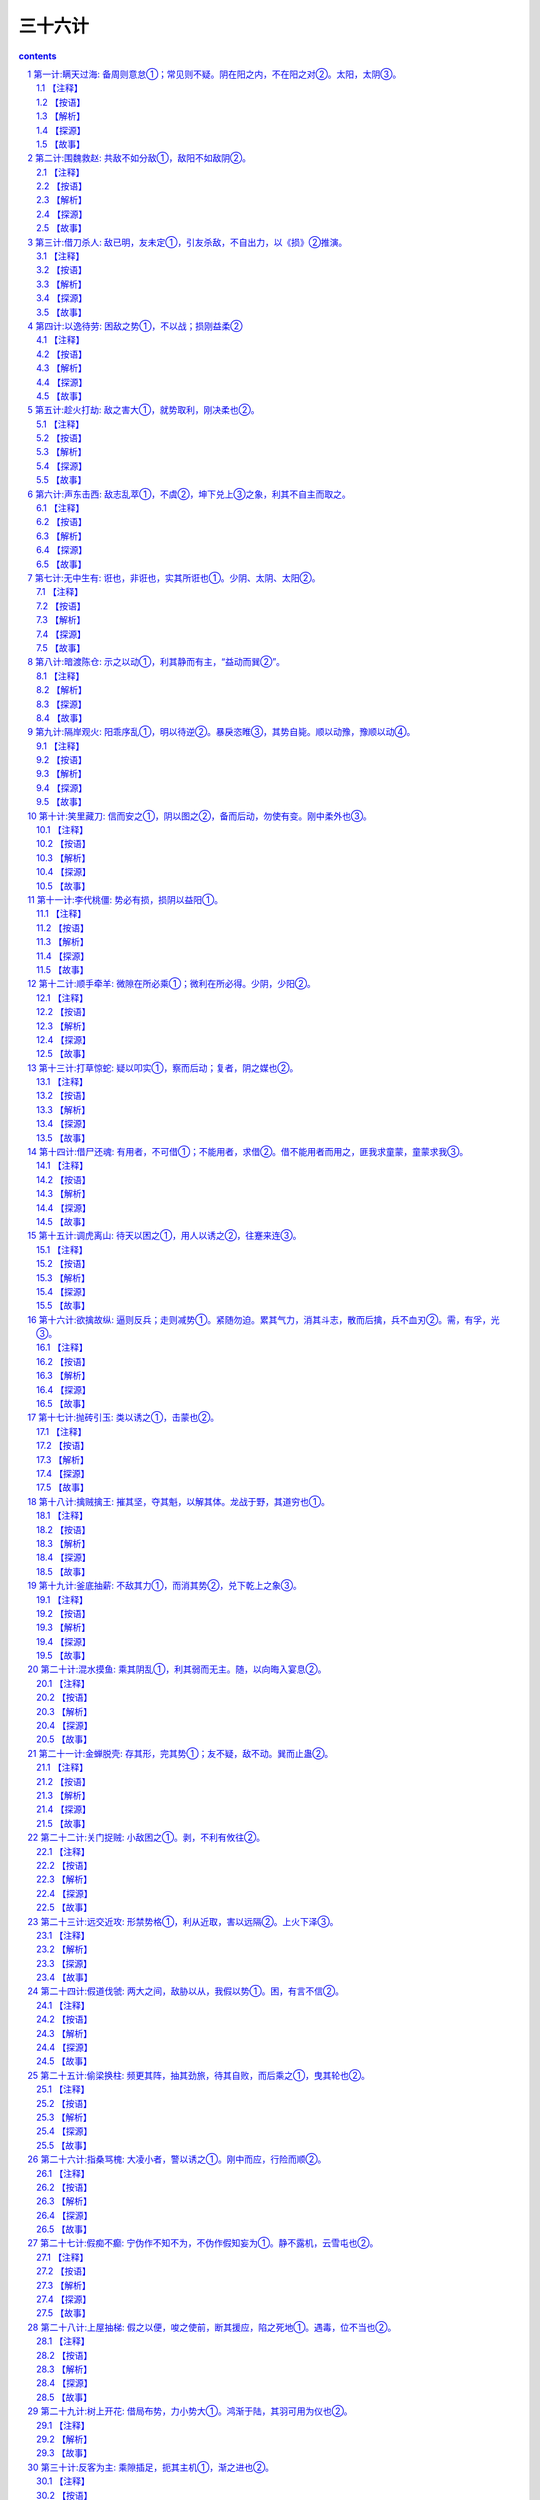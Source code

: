 *********************************************************************
三十六计
*********************************************************************

.. contents:: contents
.. section-numbering::

第一计:瞒天过海: 备周则意怠①；常见则不疑。阴在阳之内，不在阳之对②。太阳，太阴③。
------------------------------------------------------------------------------------------------------

备周则意怠①；常见则不疑。阴在阳之内，不在阳之对②。太阳，太阴③。

【注释】
^^^^^^^^^^^^^^^^^^^^^^^^^^^^^^^^^^

①备周则意怠：防备十分周密，往往容易让人斗志松懈，削弱战力。

②阴在阳之内，不在阳之对：阴阳是我国古代传统哲学和文化思想的基点，其思想笼罩着大千宇宙、细末尘埃，并影响到意识形态的一切领域。阴阳学说是把宇宙万物作为对立的统一体来看待，表现出朴素的辩证思想。阴、阳二字早在甲骨文、金文中出现过，但作为阴气、阳气的阴阳学说，最早是由道家始祖楚国人老子所倡导，并非《易经》提出。此计中所讲的阴指机密、隐蔽；阳，指公开、暴露。阴在阳之内，不在阳之对，在兵法上是说秘计往往隐藏于公开的事物里，而不在公开事物的对立面上。

③太阳，太阴：太，极，极大。此句指非常公开的事物里往往蕴藏着非常机密的计谋。

【按语】
^^^^^^^^^^^^^^^^^^^^^^^^^^^^^^^^^^

阴谋作为，不能于背时秘处行之。夜半行窃，僻巷杀人，愚俗之行，非谋士之所为也。

如：开皇九年，大举伐陈。先是弼请缘江防人，每交代之际，必集历阳，大列旗帜，营幕蔽野。陈人以为大兵至，悉发国中士马，既而知防人交代。其众复散，后以为常，不复设备，及若弼以大军济江，陈人弗之觉也。因袭南徐州，拔之。

【解析】
^^^^^^^^^^^^^^^^^^^^^^^^^^^^^^^^^^

“瞒天过海”之谋略决不可以与“欺上瞒下”、“掩耳盗铃”或者诸如夜中行窃、拖人衣裘、僻处谋命之类等同，也决不是谋略之士所应当做的事情。虽然，这两种在某种程度上都含有欺骗性在内，但其动机、性质、目的是不相同的，自是不可以混为一谈。这一计的兵法运用，常常是着眼于人们在观察处理世事中，由于对某些事情的习见不疑而自觉不自觉地产生了疏漏和松懈，故能乘虚而示假隐真，掩盖某种军事行动，把握时机，出奇制胜。

【探源】
^^^^^^^^^^^^^^^^^^^^^^^^^^^^^^^^^^

见《永乐大典—薛仁贵征辽事略》。唐太宗贞观十七年，御驾亲征，领三十万大军以宁东土。一日，浩荡大军东进来到大海边上，帝见眼前只是白浪排空，海茫无穷，即向众总管问及

过海之计，四下面面相觑。忽传一个近居海上的豪民请求见驾，并称三十万过海军粮此家业已独备。帝大喜，便率百官随这豪

民来到海边。只见万户皆用一彩幕遮围，十分严密。豪民老人东向倒步引帝入室。室内更是绣幔彩锦，茵褥铺地。百官进酒，

宴饮甚乐。不久，风声四起，波响如雷，杯盏倾侧，人身摇动，良久不止。太宗警惊，忙令近臣揭开彩幕察看，不看则已，一

看愕然。满目皆一片清清海水横无际涯，哪里是什么在豪民家作客，大军竟然已航行在大海之上了！原来这豪民是新招壮士

薛仁贵扮成，这“瞒天过海”计策就是他策划的。“瞒天过海”用在兵法上，实属一种示假隐真的疑兵之计，用来作战役伪装，以期达到出其不意的战斗成果。

【故事】
^^^^^^^^^^^^^^^^^^^^^^^^^^^^^^^^^^

公元589年，隋朝将大举攻打陈国。这陈国乃是公元557年陈霸先称帝建国，定国号为陈，建都城于建康，也就是今天的南京。战前，隋朝将领贺若弼因奉命统领江防，经常组织沿江守备部队调防。每次调防都命令部队于历阳（也就是今天安徽省和县一带地方）集中。还特令三军集中时，必须大列旗帜，遍支警帐，张扬声势，以迷惑陈国。果真陈国难辨虚实，起初以为大军将至，尽发国中士卒兵马，准备迎敌面战。可是不久，又发现是隋军守备人马调防，并非出击，陈便撤回集结的迎战部队。如此五次三番，隋军调防频繁，蛛丝马迹一点不露，陈国竟然也司空见惯，戒备松懈。直到隋将贺若弼大军渡江而来，陈国居然未有觉察。隋军如同天兵压顶，令陈兵猝不及防，遂一举拔取陈国的南徐州（今天的讲苏省镇江市一带）。

第二计:围魏救赵: 共敌不如分敌①，敌阳不如敌阴②。
------------------------------------------------------------------------------------------------------

共敌不如分敌①，敌阳不如敌阴②。

【注释】
^^^^^^^^^^^^^^^^^^^^^^^^^^^^^^^^^^

①共敌不如分敌：共，集中的。分，分散，使分散。句意：攻打集中的敌人，不如设法分散它而后再打。

②敌阳不如敌阴：敌，动词，攻打。句意为先打击气势旺盛的敌人，不如后打击气势旺盛的敌人。

【按语】
^^^^^^^^^^^^^^^^^^^^^^^^^^^^^^^^^^

治兵如治水：锐者避其锋，如导疏；弱者塞其虚，如筑堰。故当齐救赵

时，孙子谓田忌曰：“夫解杂乱纠纷者不控拳，救斗者，不搏击，批亢捣虚，形格势禁，则自为解耳。”

【解析】
^^^^^^^^^^^^^^^^^^^^^^^^^^^^^^^^^^

对敌作战，好比治水：敌人势头强大，

就要躲过冲击，如用疏导之法分流。对弱小的敌人，就抓住时机消灭它，就象筑堤围堰，不让水流走。所以当齐救赵时，孙子对田忌说：“想理顺乱丝

和结绳，只能用手指慢慢去解开，不能握紧拳头去捶打；排解搏斗纠纷，只能动口劝说，不能动手参加。对敌人，应避实就虚，攻其要害，使敌方受到挫折，受到牵制，围困可以自解。”

【探源】
^^^^^^^^^^^^^^^^^^^^^^^^^^^^^^^^^^

事见《史记．孙子吴起列传》，是讲战国时期齐国与魏国的桂陵之战。公元前354年，魏惠王欲释失中山的旧恨，便派大将庞涓前去攻打。这中山原本是东周时期魏国北邻的小国被魏国收服，后来赵国乘魏国国丧伺机将中山强占了，魏将庞涓认为中山不过弹丸之地，距离赵国又很近，不若直打赵国都城邯郸，既解旧恨又一举双得。魏王从之，欣欣然似霸业从此开始，即拨五百战车以庞涓为将，直奔赵国围了赵国都城邯郸。赵王急难中只好求救于齐国，并许诺解围后以中山相赠。齐威王应允，令田忌为将，并起用从魏国救得的孙膑为军师领兵出发。这孙膑曾与庞涓同学，对用兵之法谙熟精通。魏王用重金将他聘得，当时庞涓也正事奉魏国。庞涓自觉能力不及孙膑，恐其贤于己，遂以毒刑将孙膑致残，断孙两足并在他脸上刺字，企图使孙不能行走，又羞于见人。后来孙膑装疯，幸得齐使者救助，逃到齐国。这是一段关于庞涓与孙膑的旧事。

且说田忌与孙膑率兵进入魏赵交界之地时，田忌想直逼赵国邯郸，孙膑制止说：解乱丝结绳，不可以握

拳去打，排解争斗，不能参与搏击，平息纠纷要抓住要害，乘虚取势，双方因受到制约才能自然分开。现在魏国精兵倾国而出，若我直攻魏国。那庞涓必回师解救，这样一来邯郸之围定会自解。我们再于中途伏击庞涓归路，其军必败。田忌依计而行。果然，魏军离开邯郸，归路中又陷伏击与齐战于桂陵，魏部卒长途疲惫，溃不成军，庞涓勉强收拾残部，退回大梁，齐师大胜，赵国之围遂解。这便是历史上有名的“围魏救赵”的故事。又后十三年，齐魏之军再度相交于战场，庞涓复又陷于孙膑的伏击自知智穷兵败遂自刎。孙膑以此名显天下，世传其兵法。

【故事】
^^^^^^^^^^^^^^^^^^^^^^^^^^^^^^^^^^

太平天国后期，由于内讧加剧，大大削弱了军队的力量。公元1860年，清军派和春率领数十万大军进攻太平天国的都城天京（今江苏南京），清军仗着人马众多，层层包围，使天京成为一座孤城。

为了解救天京，天王洪秀全召集诸王众将商讨对策，但对如此险恶的形势，大家一时也想不出什么好办法。这时，年轻的将领忠王李秀成为洪秀全献上一计。他说：“如今，清军人马众多，硬拼只会凶多吉少。请天王拨给我两万人马，乘夜突围，偷袭敌军屯粮之地杭州。这样，敌人一定会分兵救援抗州。然后天王乘此机会突围，我也回兵天京，形成两面夹击之势，天京之围可解。”翼王石达开急忙响应，并表示也带一支人马协同忠王作战。诸王全将都认为这是“围魏救赵”之计，有两位王爷亲率精兵突围，胜利是有把握的。可是洪秀全生性喜欢猜疑，以为天京被围，形势险恶，怀疑二王是不是想乘机脱逃，所以迟疑不决，没有吭声。李秀成猜透了洪秀全的心思，他突然跪倒在地泪如泉涌，说道：“天王，天国危在旦夕，我等若有二心，对得起天王和全军将士吗？”石达开也跪在天王面前，恳求洪秀全下令发兵。洪秀全深受感动，终于同意照计而行。

这年正月初二，正值过年，清军仗着人多势众，已把天京团团围住，也就略有松懈。这天半夜时分，李秀成、石达开各率一部人马，乘着黑夜，从敌人封锁薄弱的东南角突围出去。清将和春见是小股部队逃窜，也就没有追击。

二王突围后，分兵两路：李秀成奔杭州，石达开奔湖州。李秀成抵杭州城下，见守备森严，他急令士兵攻城，但都被击退。原来这杭州是清军的重要粮草基地，城内守军也有一万余人。他们只坚守城池，并不出城反攻。李秀成见三天三夜未能攻下抗州，心中焦急。突然天降大雨，城内守军见太平军久攻不下，都很疲惫，天又降雨，就都躲进城堡休息，因为几天几夜没好生睡觉，倒在地上，就呼呼入睡。李秀成乘着雨夜．派一千多名勇士，用云梯偷偷爬上城墙，等守城兵士惊醒，城门己经大开，李秀成率部冲入城内，攻了杭州。为了吸引围困天京的清军，李秀成下令焚烧清军的粮仓。

和春闻讯，知道杭州已失，断了后勤供应，急今副将张玉良率十万人马，火速回救杭州。洪秀全见清军已分兵解救杭州，敌军正在调动，于是下令全线出击。李秀成攻下抗州，放火烧了粮仓之后，火速回兵天京。石达开也率部回撒天京。两路兵马汇合一处，机智地绕道而行，回避了张玉良回救抗州的部队，终于顺利地赶回天京。此时城内城外的太平军对清军形成夹击之势，清兵始料不及，左冲右突，阵势大乱，死伤六万余人，一败涂地。清军惨败，天京之围已解。短时期内，清军已无力再打天京了。

第三计:借刀杀人: 敌已明，友未定①，引友杀敌，不自出力，以《损》②推演。
------------------------------------------------------------------------------------------------------

敌已明，友未定①，引友杀敌，不自出力，以《损》②推演。

【注释】
^^^^^^^^^^^^^^^^^^^^^^^^^^^^^^^^^^

①友未定：“友”指军事上的盟者，也即除敌、我两方之外的第三者中，可以一时结盟而借力的人、集团或国家。友未定，就是说盟友对主战的双方，尚持徘徊、观望的态度，其主意不明不定的情况。

②《损》：出自《易经·损》卦：“损：有孚，元吉，无咎，可贞，利有攸往。”孚，信用。元，大。贞，正。意即，取抑省之道去行事，只要有诚心，就会有大的吉利，没有错失，合于正道，这样行事就可一切如意。又有《象》损卦：“损：损下益上，其道上行。”意指“损”与“益”的转化关系，借用盟友的力量去打击敌人，势必要使盟友受到损失，但盟友的损失正可以换得自己的利益。

【按语】
^^^^^^^^^^^^^^^^^^^^^^^^^^^^^^^^^^

敌象已露，而另一势力更张，将有所为，便应借此力以毁敌人。如：郑桓公将欲袭郐，先向郐之豪杰、良臣、辨智、果敢之士，尽书姓名，择郐之良田赂之，为官爵之名而书之，因为设坛场郭门之处而埋之，衅之以鸡缎，若盟状。郐君以为内难也，而尽杀其良臣。桓公袭郐，遂取之。诸葛亮之和吴拒魏，及关羽围樊、裹，曹欲徙都，懿及蒋济说曹曰：“刘备、孙权外亲内疏，关羽得志，权心不愿也。可遣人蹑其后，许割江南以封权，则樊围自释。”曹从之，羽遂见擒。

【解析】
^^^^^^^^^^^^^^^^^^^^^^^^^^^^^^^^^^

古按语举了几则战例：春秋时期，郑桓公袭击郐国之前，先打听了郐国有哪些有本领的文臣武将，开列名单，宣布打下郐国，将分别给他们封官爵，把郐国的土地送给他们。并煞有介事地在城处设祭坛，把名单埋于坛下，对天盟誓。郐国国君一听到这个消息，怒不可遏，责怪臣于叛变，把名单上的贤臣良将全部杀了。结果当然是郑国轻而易举灭了郐国。三国时诸葛亮献计刘备，联络孙权，用吴国兵力在赤壁大破曹兵。还有，蜀将关羽围困魏地樊城、襄阳，曹操惊慌，想迁都避开关羽的威胁。司马懿和蒋济力劝曹操说刘备，孙权表面上是亲戚，骨子里是疏远的。关羽得意，孙权肯定不愿意。可以派人劝孙权攻击关羽的后方，并答应把江南地方分给孙权。曹操用了他们的计谋，关羽终于兵败麦城。

此计多是封建官僚之间尔虞我诈、相互利用的一种政治权术。用在军事上，主要体现在善于利用第三者的力量，或者善于利用或者制造敌人内部的矛盾，达到取胜的目的。学会识别这一计谋．可以防止上大当，吃大亏。

【探源】
^^^^^^^^^^^^^^^^^^^^^^^^^^^^^^^^^^

借刀杀人，是为了保存自己的实力而巧妙地利用矛盾的谋略。当敌方动向已明，就千方百计诱导态度暖昧的友方迅速出兵攻击敌方，自己的主力即可避免遭受损失。此计是根据《周易》六十四卦中《损》卦推演而得。”曰：损下益上，其通上行。”此卦认为，“损、益”，不可截然划分，二者相辅相成，充满辩证思想。此计谓借人之力攻击我方之敌，我方虽不可避免有小的损失，但可稳操胜券，大大得利。

春秋末期，齐简公派国书为大将，兴兵伐鲁。鲁国实力不敌齐国，形势危急。孔子的弟子子贡分析形势，认为唯吴国可与齐国抗衡，可借吴国兵力挫败齐国军队。于是子贡游说齐相田常。田常当时蓄谋篡位，急欲铲除异己。子贡以“忧在外者攻其弱，忧在内者攻其强”的道理，劝他莫让异己在攻弱鲁中轻易主动，扩大势力，而应攻打吴国，借强国之手铲除异己。田常心动，但因齐国已作好攻鲁的部署，转而攻吴怕师出无名。子贡说：“这事好办。我马上去劝说吴国救鲁伐齐，这不是就有了攻吴的理由了吗？”田常高兴地同意了。子贡赶到吴国，对吴王夫差说：“如果齐国攻下鲁国，势力强大，必将伐齐。大王不如先下手为强，联鲁攻齐，吴国不就可抗衡强晋，成就霸业了吗？”子贡马不停蹄，又说服赵国，派兵随吴伐齐，解决了吴王的后顾之忧。子贡游说三国，达到了预期目标，他又想到吴国战胜齐国之后，定会要挟鲁国，鲁国不能真正解危。于是他愉偷跑到晋国，向晋定公陈述利害关系：吴国伏鲁成功，必定转而攻晋，争霸中原。劝晋国加紧备战，以防吴国进犯。

公元前484年，吴王夫差亲自挂帅，率十万精兵及三千越兵攻打齐国，鲁国立即派兵助战。齐军中吴军诱敌之计，陷于重围，齐师大败，主帅图书及几员大将死于乱军之中。齐国只得请罪求和。夫差大获全胜之后，骄狂自傲，立即移师攻打晋国。晋国因早有准备，击退吴军。子贡充分利用齐、吴、越、晋四国的矛盾，巧妙周旋，借吴国之刀”，击败齐国；借晋国之“刀”，灭了吴国的威风。鲁国损失微小，却能从危难中得以解脱。

【故事】
^^^^^^^^^^^^^^^^^^^^^^^^^^^^^^^^^^

努尔哈赤父子亲率十数万满兵，声势浩大，锐不可挡，进犯明朝，志在必得。明天启六年，努尔哈赤亲自率部攻打宁远，以十三万之众围攻宁远守兵万余人。十三比一，力量悬殊。宁远守将袁崇焕，身先士卒，奋勇抗敌，击退满兵三次大规模进攻。明军的奋勇抵抗，力挫骄横的满兵。袁崇焕乘满军气馁之时，开城反攻，追杀数十里，击伤努尔哈赤，满军惨败。怒尔哈赤遭此败绩，身体负伤，攻占明朝的壮志难酬，羞愧愤懑而死。皇太极继位，第二年，又率师攻打辽定。袁崇焕早有准备，皇太极又兵败而回。

又经过几年的准备，皇太极再次攻打明朝。崇祯三年，他为避开袁崇焕守地，由内蒙越长城，攻山海关的后方，气势汹汹，长驱而入。袁崇焕闻报，立即率部入京勤王，日夜兼程，比满兵早三天抵达京城的广渠门外，作好迎敌准备。满兵刚到，即遭迎头痛击，满兵先锋巴添狼狈而逃。

皇太极视袁崇焕为从未有过的劲敌，又忌又恨又害怕，袁成了他的心玻皇太极为了除掉袁崇焕，绞尽脑汁，定下借刀杀人之计，他深知崇祯帝猜忌心特重，难以容人。于是秘密派人用重金贿赂明廷的宦官，向崇祯告密，说袁崇焕已和满州订下密约，故此满兵才有可能深入内地。崇祯勃然大怒，将袁崇焕下狱问罪，并不顾将士吏民的请求，将袁崇焕斩首。皇太极借崇祯之刀，除掉心腹之患，从此肆无忌惮，再也没有遇到哀崇焕这样的劲敌了。

第四计:以逸待劳: 困敌之势①，不以战；损刚益柔②
------------------------------------------------------------------------------------------------------

困敌之势①，不以战；损刚益柔②

【注释】
^^^^^^^^^^^^^^^^^^^^^^^^^^^^^^^^^^

①困敌之势：迫使敌入处于围顿的境地。

②损刚益柔：语出《易经.损》。“刚”、“柔”是两个相对的事物现象，在一定的条件下相对的两方有可相互转化。“损”，卦名。本卦为异卦相叠（兑下艮上）。上卦为艮，艮为山，下卦为兑，兑为泽。上山下泽，意为大泽浸蚀山根之象，也就说有水浸润着山，抑损着山，故卦名叫损”。“损刚益柔”是根据此卦象讲述“刚柔相推，而主变化”的普遍道理和法则。此计正是根据“损”卦的道理，以“刚”喻敌，以“柔”喻已，意谓困敌可用积极防御，逐渐消耗敌人的有生力量，使之由强变弱，而我因势利导又可使自己变被动为主动，不一定要用直接进攻的方法，同样可以制胜。

【按语】
^^^^^^^^^^^^^^^^^^^^^^^^^^^^^^^^^^

此即致敌之法也。兵书云：“凡先处战地而待敌者佚，后处战地而趋战者劳。故善战者，致人而不致于人。”兵书论敌，此为论势，则其旨非择地以待敌；面在以简驭繁，以不变应变，以小变应大变，以不动应动以小动应大动，以枢应环也。如：管仲寓军令于内政，实而备之；孙膑于马陵道伏击庞涓；李牧守雁门，久而不战，而实备之，战而大破匈奴。

【解析】
^^^^^^^^^^^^^^^^^^^^^^^^^^^^^^^^^^

古按语举了管仲治国备战，孙膑马陵道伏击庞涓，李牧大破匈奴的事实，来证明调敌就范，以逸待劳，是“无有不胜”，法。强调用中心枢纽，即关键性的条件，来对付无穷无劲变化多端的“环”，即广大四周的情况。掌握战争的主动权是本计关键。谁人不知，两个拳师放对，聪明的拳师往往退让一步，蠢人则其势汹汹，劈头就使出全副本领．结果往往被退让者打倒。《水浒传》上的洪教头，在柴进家中要打林冲，连唤几个“来来”，结果却是退让的林冲看出洪教头的破绽，一脚踢翻了洪教头。

【探源】
^^^^^^^^^^^^^^^^^^^^^^^^^^^^^^^^^^

以逸待劳，语出于《孙子．军争篇》：故三军可夺气，将军可夺心。是故朝气锐，昼气惰，暮气归。故善用兵者，避其锐气，击其惰归，此治气者也。以治待乱，以静待哗，此治心者也。以近待远，以佚（同逸）待劳，以饱待饥，此治力者也。”又，《孙子．虚实篇》：“凡先处战地而待敌者佚（同逸），后处战地而趋战者劳。故善战者，致人而不致于人。”原意是说，凡是先到战场面等待敌人的，就从容、主动，后到达战场的只能仓促应战，一定会疲劳、被动。所以，善于指挥作战的人，总是调动敌人，而决不会被敌人调动。

战国末期，秦国少年将军李信率二十万军队攻打楚国，开始时，秦军连克数城，锐不可挡。不久，李信中了楚将项燕伏兵之计，丢盔弃甲，狼狈而逃，秦军损失数万。后来，秦王又起用已告老还乡的王翦。王翦率领六十万军队，陈兵于楚国边境。楚军立即发重兵抗敌。老将王翦毫无进攻之意，只是专心修筑城池，摆出一派坚壁固守的姿态。两军对垒，战争一触即发。楚军急于击退秦军，相持年余。王翦在军中鼓励将士养精蓄锐，吃饱喝足，休养生息。秦军将士人人身强力壮，精力充沛，平时操练，技艺精进，王翦心中十分高兴。一年后，楚军绷紧的弦早已松懈，将士已无斗志，认为秦军的确防守自保，于是决定东撤。王翦见时机已到，下令追击正在撤退的楚军。秦军将士人人如猛虎下山，只杀得楚军溃不成军。秦军乘胜追击，势不可挡，公元前223年，秦灭楚。

此计强调：放敌方处于困难局面，不一定只用进攻之法。关键在于掌握主动权，待机而动，以不变应万变，以静对动，积极调动敌人，创造战机，不让敌人调动自已，而要努力牵着敌人的鼻子走。所以，不可把以逸待劳的“待”字理解为消极被动的等待。

【故事】
^^^^^^^^^^^^^^^^^^^^^^^^^^^^^^^^^^

三国时，吴国杀了关羽，刘备怒不可遏，亲自率领七十万大军伐吴。蜀军从长江上游顺流进击，居高临下，势如破竹。举兵东下，连胜十余阵，锐气正盛，直至彝陵，哮亭一带，深入吴国腹地五六百里。孙权命青年将领陆逊为大都督，率五万人迎战。

陆逊深谙兵法，正确地分析了形势，认为刘备锐气始盛，并且居高临下，吴军难以进攻。于是决定实行战略退却，以观其变。吴军完全撤出山地，这样，蜀军在五六百里的山地一带难以展开，反而处于被动地位，欲战不能，兵疲意阻。相持半年，蜀军斗志松懈。

陆逊看到蜀军战线绵延数百里，首尾难顾，在山林安营扎寨，犯了兵家之忌。时机成熟，陆逊下令全面反攻，打得蜀军措手不及。陆逊—把火，烧毁蜀军七百里连营，蜀军大乱，伤亡惨重，慌忙撤退。陆逊创造了战争史上以少胜多、后发制人的著名战例。

第五计:趁火打劫: 敌之害大①，就势取利，刚决柔也②。
------------------------------------------------------------------------------------------------------

敌之害大①，就势取利，刚决柔也②。

【注释】
^^^^^^^^^^^^^^^^^^^^^^^^^^^^^^^^^^

①敌之害大：害，指敌人所遭遇到的困难，危厄的处境。

②刚决柔也：语出《易经．央》卦。

央，卦名。本卦为异卦相叠（乾下兑上）。上卦为兑，兑为泽；下卦为乾，乾为天。兑上乾下，意为有洪水涨上天之象。《央央》的《彖》辞说：“央，决也。刚决柔也。”决，冲决、冲开、去掉的意思。因乾卦为六十四卦的第一卦，乾为天，是大吉大利，吉利的贞卜，所以此卦的本义是力争上游，刚健不屈。所谓刚决柔，就是下乾这个阳刚之卦，在冲决上兑这个阴柔的卦。此计是以“刚”喻己，以“柔”喻敌，言乘敌之危，就势而取胜的意思。

【按语】
^^^^^^^^^^^^^^^^^^^^^^^^^^^^^^^^^^

敌害在内，则劫其地；敌害在外，则劫其民；内外交害，败劫其国。如：越王乘吴国内蟹稻不遗种而谋攻之，后卒乘吴北会诸侯于黄池之际，国内空虚，因而捣之，大获全胜。

【解析】
^^^^^^^^^^^^^^^^^^^^^^^^^^^^^^^^^^

这则按语把“趁火打劫”计具体化了。所谓“火”，即对方的困难、麻烦。敌方的困难不外有两个方面，即内忧、外患。天灾人祸，经济凋敝，民不聊生，怨声载道，农民起义，内战连年，都是内患；外敌入侵，战事不断，都是外患。敌方有内忧，就占它的领土；敌方有外患，就争夺他的百姓；敌方内忧外患岌岌可危，赶快兼并它。总之，抓住敌方大难临头的危急之时，赶快进兵，肯定稳操胜券。《战国策.燕二》中的著名寓言“鹬蚌相争，渔翁得利”，也就是“趁火打劫”的形象体现。

【探源】
^^^^^^^^^^^^^^^^^^^^^^^^^^^^^^^^^^

趁火打劫的原意是：趁人家家里失火，一片混乱，无暇自顾的时候，去抢人家的财物。乘人之危捞一把，这可是不道德的行为。此计用在军事上指的是：当敌方遇到麻烦或危难的时候，就要乘此机会进兵出击，制服对手。《孙子．始计篇》云：“乱而取之，”唐朝杜牧解释孙子此句说，“敌有昏乱，可以乘而取之。”就是讲的这个道理。

春秋时期，吴国和越国相互争霸，战事频繁。经过长期战争，越国终因不敌吴国，只得俯首称臣。越王勾践被扣在吴国，失去行动自由。勾践立志复国，十年生聚，十年教训，卧薪尝胆。表面上对吴王夫差百般逢迎，终于骗得夫差的信任，被放回越国。因国之后，勾践依然臣服吴国，年年进献财宝，麻痹夫差。而在国内则采取了一系列富国强兵的措施。越国几年后实力大大加强，人丁兴旺，物资丰足，人心稳定。吴王夫差却被胜利冲昏了头脑，被勾践的假象迷惑，不把越国放在眼里。他骄纵凶残，拒绝纳谏，杀了一代名将忠臣伍子胥，重用奸臣，堵塞言路。生活淫靡奢侈，大兴土木，搞得民穷财尽．公元前473年，吴国颗粒难收，民怨沸腾。越正勾践选中吴王夫差北上和中原诸侯在黄池会盟的时机，大举进兵吴国，吴国国内空虚，无力还击，很快就被越国击破灭亡。勾践的胜利，正是乘敌之危，就势取胜的典型战例。

【故事】
^^^^^^^^^^^^^^^^^^^^^^^^^^^^^^^^^^

努尔哈赤、皇太极都早有入主中原的打算，只是直到去世都未能如愿。顺帝即位时，年龄太小，只有七岁，朝廷的权力都集中在摄政王多尔兖身上。多尔兖对中原早就有攻占之意，想在他手上建立功业，已遂父兄未完成的入主中原的遗愿。他时刻虎视眈眈地注视着明朝的一举一动。

明朝末年，政治腐败，民生凋敝。崇祯皇帝宵衣旰食，倒想振兴大明。可是，他猜疑成性，贤臣良将根本不能在朝廷立足，他一连更换了十几个宰相，又杀了明将袁崇焕，他的周围都是些奸邪小人，明朝崩溃大局已定。

公元1644年，李自成率农民起义军一举攻占京城，建立了大顺王朝。可惜农民进京之后，立足未稳．首领们渐渐腐化堕落。明朝名将吴三硅的爱妾陈圆圆也被起义军将领掳去。吴三桂本是势利小人，惯于见风使舵。他看到明朝大势已去，李自成自立为大顺皇帝，本想投奔李自成巩固自己的实力。而李自成胜利之后，滋长了骄傲情绪，没把吴三桂看在眼里，抄了他的家，扣押了他的父亲，掳了他的爱妾。本来就朝三暮四的吴三桂，“冲冠一怒为红颜”，终于投靠满清，借清兵势力消灭李自成。多尔兖闻讯，欣喜若狂，认为时机成熟，可以实现多年的愿望了。这时中原内部战火纷飞，李自成江山未定，于是多尔兖迅速联合吴三桂的部队，进入山海关，只用了几天的时间，就打到京城，赶走了李自成。多尔兖志得意满登上金銮宝殿，奠定了满清占领中原的基矗

第六计:声东击西: 敌志乱萃①，不虞②，坤下兑上③之象，利其不自主而取之。
------------------------------------------------------------------------------------------------------

敌志乱萃①，不虞②，坤下兑上③之象，利其不自主而取之。

【注释】
^^^^^^^^^^^^^^^^^^^^^^^^^^^^^^^^^^

①敌志乱萃：援引《易经．萃》卦中《象》辞：“乃乱乃萃，其志乱也”之意。萃，悴，即憔悴。是说敌人情志混乱而且憔悴。

②不虞：未意科，未预料。

③坤下兑上：萃卦为异卦相叠（坤下兑上）。上卦为兑，兑为泽；下并为坤，坤为地。有泽水淹及大地，洪水横流之象。

此计是运用“坤下兑上”之卦象的象理，喻“敌志乱萃”而造成了错失丛杂、危机四伏的处境，我则要抓住敌人这不能自控的混乱之势，机动灵活地运用时东时西，似打似离，不攻而示它以攻，欲攻而又示之以不攻等战术，进一步造成敌人的错觉，出其不意地一举夺胜。

【按语】
^^^^^^^^^^^^^^^^^^^^^^^^^^^^^^^^^^

西汉，七国反，周亚夫坚壁不战。吴兵奔壁之东南陬，亚夫便备西北；已而吴王精兵果攻西北，遂不得入。此敌志不乱，能自去也。汉末，朱隽围黄巾于宛，张围结垒，起土山以临城内，鸣鼓攻其西南，黄巾悉众赴之，隽自将精兵五千，掩其东北，遂乘虚而人。此敌志乱萃，不虞也。然则声东击西之策，须视敌志乱否为定。乱，则胜；不乱，将自取败亡，险策也。

【解析】
^^^^^^^^^^^^^^^^^^^^^^^^^^^^^^^^^^

这则按语通过使用此计的两个战例，来提醒使图此计的人必须考虑对手的情况：敌方指挥确可扰乱，用此计必胜，如果对方指挥官头脑冷静，识破计谋，此计就不可能发挥效力了。黄巾军中了李隽佯攻西南方之计，遂丢失宛城（今河南南阳）。而周亚夫处变不惊，识破敌方计谋。吴军佯攻东南角，周亚夫下令加强西北方向的防守。当吴军主力进攻西北角时，周亚夫早有准备，吴军无功而返。

声东击西之计，早已被历代军事家熟知，所以使用时必须充分估计敌方情况。方法虽是一个，但可变化无穷。

【探源】
^^^^^^^^^^^^^^^^^^^^^^^^^^^^^^^^^^

声东击西，是忽东忽西，即打即离，制造假象，引诱敌人作出错误判断，然后乘机歼敌的策略。为使敌方的指挥发生混乱，必须采用灵活机动的行动，本不打算进攻甲地，却佯装进攻；本来决定进攻乙地，却不显出任何进攻的迹象。似可为而不为，似不可为而为之，敌方就无法推知己方意图，被假象迷惑，作出错误判断。

东汉时期，班超出使西域，目的是团结西域诸国共同对抗匈奴。为了使西域诸国便于共同对抗匈奴，必须先打通南北通道。地处大漠西缘的莎车国，煽动周边小国，归附匈奴，反对汉朝。班超决定首先平定莎车。莎车国王北向龟兹求援，龟兹王亲率五万人马，援救莎车。班超联合于阗等国，兵力只有二万五千人，敌众我寡，难以力克，必须智龋班超遂定下声东击西之计，迷惑敌人。他派人在军中散布对班超的不满言论，制造打不赢龟兹，有撤退的迹象。并且特别让莎车俘虏听得一清二楚。这天黄昏，班超命于阗大军向东撤退．自己率部向西撤退，表面上显得慌乱，故意放俘虏趁机脱逃。俘虏逃回莎车营中，急忙报告汉军慌忙撤退的消息。龟兹王大喜，误认班超惧怕自己而慌忙逃窜，想趁此机会，追杀班超。他立刻下令兵分两路，追击逃敌。他亲自率一万精兵向西追杀班超。班超胸有成竹，趁夜幕笼罩大漠，撤退仅十里地，部队即就地隐蔽。龟兹王求胜心切，率领追兵从班超隐蔽处飞驰而过，班超立即集合部队，与事先约定的东路于阗人马，迅速回师杀向莎车。班超的部队如从天而降，莎车猝不及防，迅速瓦解。莎车王惊魂未定，逃走不及，只得请降。龟兹王气势汹汹，追走一夜，未见班超部队踪影，又听得莎车已被平定，人马伤亡稍重的报告，大势已去，只有收拾残部，悻悻然返回龟兹。

【故事】
^^^^^^^^^^^^^^^^^^^^^^^^^^^^^^^^^^

台湾被荷兰殖民者统治数十年，民族英雄郑成功立志收复台湾。1661年4月，郑成功率二万五千将士顺利登上澎湖岛。要占领台湾岛，赶走殖民军，必须先攻下赤嵌城（今台南安平）。郑成功亲自寻访熟悉地势的当地老人，了解到攻打赤嵌城只有两条航道可进：一条是攻南航道，这条道港阔水深，船只可以畅通无阻，又较易登陆。荷兰殖民军在此设有重兵，工事坚固，炮台密集，对准海面，另一条是攻北航通，直通鹿耳门。但是这条航道海水很浅，礁石密布，航通狭窄。殖民军还故意凿沉一些船只，阻塞航道。他们认为这里无法登陆，所以只派少量兵力防守。郑成功又进一步了解到，这条航道虽浅，但海水涨潮时，仍可以通大船。于是决定趁涨潮时先攻下鹿耳门，然后绕道从背后攻打赤嵌玻。

郑成功计划已定；首先派出部分战舰，浩浩荡荡，装作从南航道进攻。荷兰殖民军急忙调集大批军队防守航道。为了迷惑敌人，郑成功的部队声威浩大，喊声震天，炮火不断。这一下，郑成功非常成功地把殖民军的注意力全部吸引到了南航道。北航道上一片沉寂，殖民军以为平安无事。南航道激战正酣，在一个月明星稀之夜，郑成功率领主力战舰，人不知，鬼不觉，乘海水涨潮时机迅速登上鹿耳门，守军从梦中惊醒，发现已被包围。郑成功乘胜进兵，从背后攻下赤嵌城。荷兰殖民军狼狈逃窜，台湾又回到祖国怀抱。

第七计:无中生有: 诳也，非诳也，实其所诳也①。少阴、太阴、太阳②。
------------------------------------------------------------------------------------------------------

诳也，非诳也，实其所诳也①。少阴、太阴、太阳②。

【注释】
^^^^^^^^^^^^^^^^^^^^^^^^^^^^^^^^^^

①诳也，非诳也，实其所诳也：诳，欺诈、诳骗。实，实在，真实，此处作意动词。句意为：运用假象欺骗对方，但并非一假到底，而是让对方把受骗的假象当成

真象。

②少阴，太阴，太阳：此“阴”指假象，“阳”指真象。句意为：用大大小小的假象去掩护真象。

【按语】
^^^^^^^^^^^^^^^^^^^^^^^^^^^^^^^^^^

无而示有，诳也。诳不可久而易觉，故无不可以终无。无中生有，则由诳而真，由虚而实矣，无不可以败敌，生有则败敌矣，如：令狐潮围雍丘，张巡缚嵩为人千余，披黑夜，夜缒城下；潮兵争射之，得箭数十万。其后复夜缒人，潮兵笑，不设备，乃以死士五百砍潮营，焚垒幕，追奔十余里。

【解析】
^^^^^^^^^^^^^^^^^^^^^^^^^^^^^^^^^^

此计的关键在于真假要有变化，虚实必须结合，一假到底，易被敌人发觉，难以制敌。先假后真，先虚后实，无中必须生有。指挥者必须抓住敌人已被迷惑的有利时机，迅速地以“真”、以“实”、以“有”，也就是以出奇制胜的速度，攻击敌方，等敌人头脑还来不及清醒时，即被击溃。

【探源】
^^^^^^^^^^^^^^^^^^^^^^^^^^^^^^^^^^

无中生有，这个“无”，指的是“假”，是“虚”。这个“有”，指的是“真”，是“实”。无中生有，就是真真假假，虚虚实实，真中有假，假中有真。虚实互变，扰乱敌人，使敌方造成判断失误，行动失误。此计可分解为三部曲：第一步，示敌以假，让敌人误以为真；第二步，让敌方识破我方之假，掉以轻心；第三步，我方变假为真，让敌方仍误以为假。这样，敌方思想已被扰乱，主动权就被我方掌握。使用此计有两点应予注意：第一：敌方指挥官性格多疑，过于谨慎的，此计特别奏效。第二．要抓住敌方思想已乱迷惑不解之机，迅速变虚为实，变假为真，变无为有，出其不意地攻击敌方。

唐朝安史之乱时，许多地方官吏纷纷投靠安禄山、史思明。唐将张巡忠于唐室，不肯投敌。他率领二三千人的军队守孤城雍丘（今河南杞县）。安禄山派降将令狐潮率四万人马围攻雍丘城。敌众我寡，张巡虽取得几次突击出城袭击的小胜，但无奈城中箭只越来越少，赶造不及。无有箭只，很难抵挡敌军攻城。张巡想起三国时诸葛亮草船借箭的故事，心生一计。急命军中搜集秸草，扎成千余个草人，将草人披上黑衣，夜晚用绳子慢慢往城下吊。夜幕之中，令狐潮以为张巡又要乘夜出兵偷袭，急命部队万箭齐发，急如骤雨。张巡轻而易举获敌箭数十万支。令狐潮天明后，知已中计，气急败坏，后悔不迭。第二天夜晚，张巡又从城上往下吊草人。贼众见状。哈哈大笑。张巡见敌人已被麻痹，就迅速吊下五百名勇士，敌兵仍不在意。五百勇士在夜幕掩护下，迅速潜入敌营，打得令狐潮措手不及，营中大乱。张巡乘此机会，率部冲出城来，杀得分狐潮大败而逃，损兵折将，只得退守陈留（今开封东南）。张巡巧用无中生有之计保住了雍丘城。

【故事】
^^^^^^^^^^^^^^^^^^^^^^^^^^^^^^^^^^

战国末期，七雄并立。实际上，秦国兵力最强，楚国地盘最大，齐国地势最好。其余四国都不是他们的对手。当时，齐楚结盟，秦国无法取胜。秦国的相国张仪是个著名谋略家，他向秦王建议，离间齐楚，再分别击之。秦王觉得有理，遂派张仅出使楚国。

张仪带着厚礼拜见楚怀王，说秦国愿意把商于之地六百里（今河南淅川、内江一带）送与楚国，只要楚能绝齐之盟。怀王一听，觉得有利可图：一得了地盘，二削弱了齐国，三又可与强秦结盟。于是不顾大臣的反对，痛痛快快地答应了。怀王派逢侯丑与张仪赴秦，签订条约。二人快到咸阳的时候，张仪假装喝醉酒，从车上掉下来，回家养伤。逢侯丑只得在馆驿住下。过了几天，逢侯丑见不到张仪，只得上书秦王。秦王回信说：既然有约定，寡人当然遵守。但是楚未绝齐，怎能随便签约呢？

逢侯丑派人向楚怀王汇报，怀王哪里知道秦国早已设下圈套，立即派人到齐国，大骂齐王，于是齐国绝楚和秦。

这时，张仪的“脖也好了，碰到逢侯丑，说：“咦，你怎么还没有回国？”逢侯丑说：“正要同你一起去见秦王，谈送商于之地一事。”张仪却说：“这点小事，不要秦王亲自央定。我当时已说将我的奉邑六里，送给楚王，我说了就成了。”逢侯丑说：“你说的是商于六百里１张仪故作惊讶：“哪里的话！秦国土地都是征战所得，岂能随意送人？你们听错了吧１

逢侯丑无奈，只得回报楚怀王。怀王大怒，发兵攻秦。可是现在秦齐已经结盟，在两国夹击之下，楚军大败，秦军尽取汉中之地六百里。最后，怀王只得割地求和。

怀王中了张仪之计。

第八计:暗渡陈仓: 示之以动①，利其静而有主，“益动而巽②”。
------------------------------------------------------------------------------------------------------

示之以动①，利其静而有主，“益动而巽②”。

【注释】
^^^^^^^^^^^^^^^^^^^^^^^^^^^^^^^^^^

①示之以动：示，给人看。动，此指军事上的正面佯攻、佯动等迷惑敌方的军事行动。

②益动而巽：语出《易经．益》卦。益，卦名。此卦为异卦相叠（震下巽上）。上卦为巽，巽为风；下卦为震，震为雷。意即风雷激荡，其势愈增，故卦名为益。与损卦之义，互相对立，构成一个统一的组纷。《益卦》的《彖》辞说：“益动而巽，日进无疆。”这是说益卦下震为雷为动，上巽为风为顺，那么，动而合理，是天生地长，好处无穷。

此计是利用敌人被我“示之以动”的迷惑手段所蒙蔽，而我即乘虚而入，以达军事上的出奇制胜。【按语】

奇出于正，无正不能出奇。不明修栈道，则不能暗渡陈仓。昔邓艾屯白水之北；姜维遥廖化屯白水之南，而结营焉。艾谓诸将日：“维令卒还，吾军少，法当来渡，而不作桥，此维使化持我．令不得还。必自东袭取洮城矣。”艾即夜潜军，径到洮城。维果来渡。而艾先至，据城，得以不破。此则是姜维不善用暗渡陈仓之计；而邓艾察知其声东击西之谋也。

【解析】
^^^^^^^^^^^^^^^^^^^^^^^^^^^^^^^^^^

这则按语讲出了“奇”、“正”的辩证关系。奇正相互对立，又相互联系。孙子田：“凡战者，以正合，以奇胜。”所谓“正”，指的是兵法中的常规原则；所谓“奇”，指的是与常规原则相对而言的灵活用兵之法。其实，奇正也可以互相转化。比如说，“明修找通，暗渡陈仓”，写入兵书，此法可以说由奇变为正，而适时的正面强攻又可能转化为奇了。邓艾识破姜维“暗渡陈仓”

之计，认定姜维派廖化屯白水之南，不过是想迷惑自己，目的是袭取洪城，等姜淮偷袭洪城时，邓艾已严阵已待了。邓艾懂得兵法中奇正互变的道理，识破姜维之计。由此可见，对于熟悉兵法的人来说，战场上千变万化，使用各种计谋，必须审时度势，机械搬用某种计谋，是难以成功的。

【探源】
^^^^^^^^^^^^^^^^^^^^^^^^^^^^^^^^^^

暗渡陈仓，意思是采取正面佯攻，当敌军被我牵刺而集结固守时，我军悄悄派出一支部队迂回到敌后，乘虚而入，进行决定性的突袭。

此计与声东击西计有相似之处，都有迷惑敌人、隐蔽进攻的作用。二者的不同处是：声东击西，隐蔽的是攻击点；暗渡陈仓，隐蔽的是攻击路线。

此计是汉大将军韩信创造。“明修栈道，暗渡陈仓”是古代战争史上的著名成功战例。

秦朝末年，政治腐败，群雄并起，纷纷反秦。刘邦的部队首先进入关中，攻进咸阳。势力强大的项羽进入关中后，逼迫刘邦退出关中。鸿门宴上，刘邦险些丧命。刘邦此次脱险后，只得率部退驻汉中。为了麻痹项羽，刘邦退走时，将汉中通往关中的栈道全部烧毁，表示不再返回关中。其实刘邦一天也没有忘记一定要击败项羽，争夺天下。公元前206年，已逐步强大起来的刘邦，派大将军韩信出兵东征。出征之前，韩信派了许多士兵去修复已被烧毁的栈道，摆出要从原路杀回的架势。关中守军闻讯，密切注视修复栈道的进展情况，并派主力部队在这条路线各个关日要塞加紧防范，阻拦汉军进攻。

韩信“明修栈道”的行动，果然奏效，由于吸引了敌军注意力，把敌军的主力引诱到了栈道一线，韩信立即派大军绕道到陈仓（今陕西宝鸡县东）发动突然袭击，一举打败章邯，平定三秦，为刘邦统一中原迈出了决定性的一步。

【故事】
^^^^^^^^^^^^^^^^^^^^^^^^^^^^^^^^^^

一般来说，一个将领实施某一计谋取成功之后，敌方会吸取教训，防止再次上当。因此，故伎重演，难度很大。古代军事奇才韩信，二施“暗渡陈仓”的计谋，玩弄敌人于股掌之上，堪称一绝。

楚汉相争，各路诸侯，自知力量不敌刘邦、项羽，他们密切注意战争动向，寻找靠山。西魏王豹，本已投靠刘邦，后见汉兵受挫，就转而投靠项羽，联楚反汉。

大将军韩信举兵攻打西魏，大军进至黄河渡口临晋关（今陕西大荔东）。西魏王豹派重兵把守临晋关对岸的蒲坂（今山西永济西），凭借黄河天险，紧守度日，封锁临晋关河面，森严壁垒。

韩信深知，如果从临晋关渡河，损失太大，难以成功。他决定再施“暗渡陈仓”的计谋。他佯装准备从临晋关渡河决战，调集人马，赶造船只，派人沿黄河上游察看地形。经过认真调查韩信决定从黄河上游夏阳（今陕西韩城南）渡河，那里地势险要，魏兵守备空虚。韩信一面命大军向夏口调集，一面佯装从临晋关渡河，派兵丁擂鼓呐喊，推船入水，作出强攻的样子。魏军无论如何也没想到，就在汉军佯装大举强渡的时候，汉军已在韩信率领下从夏阳渡河后，直取魏都平阳（今山西临汾），等到西魏王豹得到消息，派兵堵截汉军，已经来不及了。汉军生擒西魏王豹，占领了西魏。

第九计:隔岸观火: 阳乖序乱①，明以待逆②。暴戾恣睢③，其势自毙。顺以动豫，豫顺以动④。
------------------------------------------------------------------------------------------------------

阳乖序乱①，明以待逆②。暴戾恣睢③，其势自毙。顺以动豫，豫顺以动④。

【注释】
^^^^^^^^^^^^^^^^^^^^^^^^^^^^^^^^^^

①阳乖序乱：阳，指公开的。乖，违背，不协调。此指敌方内部矛盾激化，以致公开地表现出多方面秩序混乱、倾轧。

②阴以待逆：阴，暗下的。逆，叛逆。此指暗中静观敌变，坐待敌方更进一步的局面恶化。

③暴戾恣睢：戾，凶暴，猛烈。睢，任意胡为。

④顺以动豫，豫顺以动：语出《易经．豫》卦。豫，卦名。本卦为异卦相叠（坤下震上）。本卦的下卦为坤为地，上卦为震为雷。是雷生于地，雷从地底而出，突破地面，在空中自在飞腾。《豫卦》的《彖》辞说“豫，刚应而志行，顺以动。”意即豫卦的意思是顺时而动，正因为豫卦之意是顺时而动，所以天地就能随和其意，做事就顺当自然。

此计正是运用本卦顺时以动的哲理，说坐观敌人的内部恶变，我不急于采取攻逼手段，顺其变，“坐山观虎斗”，最后让敌人自残自杀，时机—到而我即坐收其利，一举成功。

【按语】
^^^^^^^^^^^^^^^^^^^^^^^^^^^^^^^^^^

乖气浮张，逼则受击，退则远之，则乱自起。昔袁尚、袁熙奔辽东，众尚有数千骑。初，辽东太守公孙康，恃远不服。及曹操破乌丸，或说曹遂征之，尚兄弟可擒也。操曰：“吾方使斩送尚、熙首来，不烦兵矣。”九月，操引兵自柳城还，康即斩尚、熙，传其首。诸将问其故，操日：“彼素畏尚等，吾急之，则并力；缓之，则相图，其势然也。”或曰：此兵书火攻之道也，按兵书《火攻篇》前段言火攻之法，后段言慎动之理，与隔岸观火之意，亦相吻合。

【解析】
^^^^^^^^^^^^^^^^^^^^^^^^^^^^^^^^^^

按语提到《孙子.火攻篇》，认为孙子言慎动之理，与隔岸观火之意，亦相吻合。这是很正确的。在《火攻篇》后段，孙子强调，战争是利益的争夺，如果打了胜仗而无实际利益，这是没有作用的。所以，“非利不动，非得（指取胜）不用，非危不战，主不可以怒而兴师，将不可以愠（指怨愤、恼怒）而致战。合于利

而动，不合于利而止。”所以说一定要慎用兵，戒轻战。战必以利为目的。当然，隔岸观火之计，不等于站在旁边看热闹，一旦时机成熟，就要改“坐观”为“出击”，以取胜得利为目的。

【探源】
^^^^^^^^^^^^^^^^^^^^^^^^^^^^^^^^^^

隔岸观火，就是“坐山观虎斗”，“黄鹤楼上看翻船”。敌方内部分裂，矛盾激化，相互倾轧，势不两立，这时切切不可操之过急，免得反而促成他们暂时联手对付你。正确的方法是静止不动，让他们互相残杀，力量削弱，甚至自行瓦解。

东汉末年，袁绍兵败身亡，几个儿子为争夺权力互相争斗，曹操决定击败袁氏兄弟。袁尚、袁熙兄弟投奔乌桓，曹操向乌桓进兵，击败乌既，袁氏兄弟又去投奔辽东太守公孙康。曹营诸将向曹操进君，要一鼓作气，平服辽东，捉拿二袁。曹操哈哈大笑说，你等勿动，公孙康自会将二袁的头送上门来的。于是下令班师，转回许昌，静观辽东局势。

公孙康听说二袁归降，心有疑虑。袁家父子一向都有夺取辽东的野心，现在二袁兵败，如丧家之犬，无处存身，投奔辽东实为迫不得已。公孙康如收留二袁，必有后患，再者，收容二袁，肯定得罪势力强大的曹操。但他又考虑，如果曹操进攻辽东，只得收留二袁，共同抵御曹操。当他探听到曹操已经转回许昌，并无进攻辽东之意时，认为收容二袁有害无益。于是预设伏兵，召见二袁，一举擒拿，割下首级，派人送到曹操营中。曹操笑着对众将说，公孙康向来俱怕袁氏吞并他，二袁上门，必定猜疑，如果我们急于用兵，反会促成他们合力抗拒。我们退兵，他们肯定会自相火并。看看结果，果然不出我料。

【故事】
^^^^^^^^^^^^^^^^^^^^^^^^^^^^^^^^^^

战国后期，秦将武安君白起在长平一战，全歼赵军四十万，赵国国内一片恐慌。白起乘胜连下韩国十七城，直逼赵国国都邯郸，赵国指日可破。赵国情势危急，平原君的门客苏代向赵王献计，愿意冒险赴秦，以救燃眉。赵王与群臣商议，决定依计而行。

苏代带着厚礼到咸阳拜见应侯范睢，对范睢说：“武安君这次长平一战，威风凛凛，现在又直逼邯郸，他可是秦国统一天下的头号功臣。我可为您担心呀！您现在的地位在他之上，恐怕将来您不得不位居其下了。这个人不好相处埃”苏代巧舌如簧，说得应侯沉默不语。过了好一会儿，才问苏代有何对策。苏代说：“赵国已很衰弱，不在话下，何不劝秦王暂时同意议和。这样可以剥夺武安君的兵权，您的地位就稳如泰山了。”

范睢立即面奏秦王。“秦兵劳苦日久，需要修整，不如暂时宣谕息兵，允许赵国割地求和。”秦王果然同意。结果，赵国献出六城，两国罢兵。

白起突然被召班师，心中不快，后来知道是应侯范睢的建议，也无可奈何。

两年后，秦王又发兵攻赵，白起正在生病，改派王陵率十万大军前往。这时赵国已起用老将廉颇，设防甚严，秦军久攻不下。秦王大怒，决定让白起挂帅出征。白起说：“赵国统帅廉颇，精通战略，不是当年的赵括可比；再说，两国已经议和，现在进攻，会失信于诸侯。所以，这次出兵，恐难取胜。”秦王又派范睢去动员白起，两人矛盾很深，白起便装病不答应。秦王说：“除了白起，难道秦国无将了吗？”于是又派王陵攻邯郸，五月不下。秦王又令白起挂帅，白起伪称病重，拒不受命。秦王怒不可遏，削去白起官职，赶出咸阳。这时范睢对秦王说：“白起心怀怨恨，如果让他跑到别的国家去，肯定是秦国的祸害。”秦王一听，急派人赐剑白起，令其自刎。可怜，为秦国立下汗马功劳的白起，落到这个下常

当白起围邯郸时，秦国国内本无“火”，可是苏代点燃范睢的妒忌之火，制造秦国内乱，文武失和。赵国隔岸观火，使自己免遭灭亡。

第十计:笑里藏刀: 信而安之①，阴以图之②，备而后动，勿使有变。刚中柔外也③。
------------------------------------------------------------------------------------------------------

信而安之①，阴以图之②，备而后动，勿使有变。刚中柔外也③。

【注释】
^^^^^^^^^^^^^^^^^^^^^^^^^^^^^^^^^^

①信而安之：信，使信。安，使安，安然，此指不生疑心。

②阴以图之：阴，暗地里。

③刚中柔外：表面柔顺，实质强硬尖利。

【按语】
^^^^^^^^^^^^^^^^^^^^^^^^^^^^^^^^^^

兵书云：“辞卑而益备者，进也；……无约而请和者，谋也。”故凡敌人之巧言令色，皆杀机之外露也。宋曹玮知渭州，号令明肃，西夏人惮之。一日玮方对客奕棋，会有叛夸数千，亡奔夏境。堠骑（骑马的侦宿员）报至，诸将相顾失色，公言笑如平时。徐谓骑日．“吾命也，汝勿显言。”西夏人闻之，以为袭己，尽杀之。此临机应变之用也。若勾践之事夫差．则意使其久而安之矣。

【解析】
^^^^^^^^^^^^^^^^^^^^^^^^^^^^^^^^^^

宋将曹玮，闻知有人叛变，他非但不惊恐，反而随机应便，谈笑自如，不予追捕，让敌人把叛逃者误认为是曹玮派来进攻的，把他们全部杀光。曹琼把笑里藏刀和借刀杀人之计运用得何其自如！古代兵法早就提醒为战者：切不可轻信对方的甜言蜜语、空头支票，要谨防他们暗中隐藏的杀机。总之，此计还多用于军事政治与外交的伪装上。

【探源】
^^^^^^^^^^^^^^^^^^^^^^^^^^^^^^^^^^

笑里藏刀，原意是指那种口蜜腹剑，两面三刀，“口里喊哥哥，手里摸家伙”的作法。此计用在军事上，是运用政治外交上的伪装手段，欺骗麻痹对方，来掩盖己方的军事行动。这是一种表面友善而暗藏杀机的谋略。

战国时期，秦国为了对外扩张，必须夺取地势险要的黄河崤山一带，派公孙鞅为大将，率兵攻打魏国。公孙鞅大军直抵魏国吴城城下。这吴城原是魏国名将吴起苦心经营之地，地势险要，工事坚固，正面进攻恐难奏效。公孙鞍苦苦思索攻城之计。他探到魏国守将是与自己曾经有过交往的公子行，心中大喜。他马上修书一封，主动与公子行套近乎，说道，虽然我们俩现在各为其主，但考虑到我们过去的交情，还是两国罢兵，订立和约为好。念旧之情，溢干言表。他还建议约定时间会谈议和大事。信送出后，公孙鞅还摆出主动撤兵的姿态，命令秦军前锋立即撤回。公子行看罢来信，又见秦军退兵，非常高兴，马上回信约定会谈日期。公孙鞅见公子行已钻入了圈套，暗地在会谈之地设下埋伏。会谈那天，公子行带了三百名随从到达约定地点，见公孙鞅带的随从更少，而且全部没带兵器，更加相信对方的诚意。会谈气氛十分融洽，两人重叙昔日友情，表达双方交好的诚意。公孙鞍还摆宴款待公子行。公子行兴冲冲人席，还未坐定，忽听一声号令，伏兵从四面包围过来，公子行和三百随从反应不及，全部被擒。公孙鞅利用被俘的随从，骗开吴城城门，占领吴城。魏国只得割让西河一带，向秦求和。秦国用公孙鞅笑里藏刀计轻取崤山一带。

【故事】
^^^^^^^^^^^^^^^^^^^^^^^^^^^^^^^^^^

三国时期，由于荆州地理位置十分重要，成为兵家必争之地。公元217年，鲁肃病死。孙、刘联合抗曹的蜜月已经结束。

当时关羽镇守荆州，孙权久存夺取荆州之心，只是时机尚未成熟。不久以后，关羽发兵进攻曹操控制的樊城，怕有后患，留下重兵驻守公安、南郡，保卫荆州。孙权手下大将吕蒙认为夺取荆州的时机已到，但因有病在身，就建议孙权派当时毫无名气青年将领陆逊接替他的位置，驻守陆口。

陆逊上任，并不显山露水，定下了与关羽假和好、真备战的策略。他给关羽写去一信，信中极力夸耀关羽，称关羽功高威重，可与晋文公、韩信齐名。自称—介书生，年纪太轻，难担大任，要关羽多加指教。关羽为人，骄做自负，目中无人，读罢陆逊的信，仰天大笑，说道：“无虑江东矣。”马上从防守荆州的守

军中调出大部人马，一心一意攻打樊城。陆逊又暗地派人向曹操通风报信，约定双方一起行动，夹击关羽。

孙权认定夺取荆州的时机已经成熟，派吕蒙为先锋，向荆州进发。吕蒙将精锐部队埋伏在改装成商船的战舰内，日夜兼程，突然袭击，攻下南部。关羽得讯，急忙回师，但为时已晚，孙权大军已占领荆州。关羽只得败走麦城。

第十一计:李代桃僵: 势必有损，损阴以益阳①。
------------------------------------------------------------------------------------------------------

势必有损，损阴以益阳①。

【注释】
^^^^^^^^^^^^^^^^^^^^^^^^^^^^^^^^^^

①损阴以益阳：阴：此指某些细微的、局部的事物。阳，此指事物带整体意义的、全局性的事物。这是说在军事谋略上，如果暂时要以某种损失、失利为代价才能最终取胜，指挥者应当机立断，作出某些局部、或暂时的牺牲，去保全或者争取全局的、整体性的胜利。这是运用我国古代阴阳学说的阴阳相生相克、相互转化的道理而制定的军事谋略。

【按语】
^^^^^^^^^^^^^^^^^^^^^^^^^^^^^^^^^^

我敌之情，各有长短。战争之事，难得全胜，而胜负之诀，即在长短之相较，乃有以短胜长之秘诀。如以下驷敌上驷，以上驷敌中驷，以中驷敌下驷之类：则诚兵家独具之诡谋，非常理之可测也。

【解析】
^^^^^^^^^^^^^^^^^^^^^^^^^^^^^^^^^^

两军对峙，敌优我劣或势均力敌的情况是很多的。如果指挥者主观指导正确，常可变劣势为优势。孙膑赛马的故事为大家的熟知，他在田忌的马总体上不如对方的情况下，使他仍以二比一获胜。但是，运用此法也不可生搬硬套。春秋时齐魏桂陵之战，魏军左军最强，中军次之，右军最弱。齐将田忌准备按孙膑赛马之计如法泡制，孙膑却认为不可。他说，这次作战不是争个二胜一负，而应大量消灭敌人。于是用下军对敌人最强的左军，以中军对势均力敌的中军，以力量最强的部队迅速消灭敌人最弱的右军。齐军虽有局部失利，但敌方左军、中军已被钳制住，右军很快败退。田忌迅即指挥已方上军乘胜与中军合力，力克敌方中军，得手后，三军合击，一起攻破敌方最强的左军。这样，齐军在全局上形成了优势，终于取胜。李代桃僵，就是趋利避害，指挥的高明之处，是要会“算帐”。古人云：“两利相权从其重，两害相衡趋其轻。”以少量的损失换取很大的胜利，是划得来的。

【探源】
^^^^^^^^^^^^^^^^^^^^^^^^^^^^^^^^^^

李代桃僵，语出《乐府诗集．鸡鸣篇》：“桃生露井上，李树生桃旁，虫来啮桃根，李树代桃僵，树木身相代，兄弟还相忘？”本意是指兄弟要象桃李共患难一样相互帮助，相互友爱。此计用在军事上，指在敌我双方势均力敌，或者敌优我劣的情况下，用小的代价，换取大的胜利的谋略。很象大家在象棋比赛中的“舍车保帅”的战术。

战国后期，越国北部经常受到匈奴蟾褴国及东胡、林胡等部骚扰，边境不宁。赵王派大将李牧镇守北部门户雁门。李牧上任后，日日杀牛宰羊，犒赏将士，只许坚壁自守，不许与敌交锋。匈奴摸不消底细，也不敢贸然进犯。李牧加紧训练部队，养精蓄锐，几年后，兵强马壮，士气高昂。公元前２５０年，李牧准备出击匈奴。他派少数士兵保护边寨百姓出去放牧。匈奴人见状，派出小股骑兵前去劫掠，李牧的士兵与敌骑交手，假装败退，丢下一些人和牲畜。匈奴人占得便宜，得胜而归。匈奴单于心想，李牧从来不敢出城征战，果然是一个不堪一击的胆小之徒。于是亲率大军直逼雁门。李牧已料到骄兵之计已经奏效，于是严阵以待，兵分三路，给匈奴单于准备了一个大口袋。匈奴军轻敌冒进，被李牧分割几处，逐个围歼。单于兵败，落荒而逃，蟾褴国灭亡。李牧用小小的损失，换得了全局的胜利。

【故事】
^^^^^^^^^^^^^^^^^^^^^^^^^^^^^^^^^^

春秋时期，晋国大奸臣屠岸贾鼓动晋景公灭掉于晋国有功的赵氏家族。屠岸贾率三千人把赵府团团围住，把赵家全家老小，杀得一个不留。幸好赵朔之妻庄姬公主已被秘密送进宫中。屠岸贾闻讯必欲赶尽杀绝，要晋景公杀掉公主。景公念在姑侄情分，不肯杀公主。公主已身怀有孕，屠岸贾见景公不杀她，就定下斩草除根之计，准备杀掉婴儿。公主生下一男婴，屠岸贾亲自带人入宫搜查，公主将婴儿藏在裤内，躲过了搜查。屠岸贾估计婴儿已偷送出官，立即悬赏缉拿。

赵家忠实门客公孙许臼与程婴商量救孤之计：如能将一婴儿与赵氏孤儿对换，我带这一婴儿逃到首阳山，你便去告密，让屠贼搜到那个假赵氏遗孤，方才会停止搜捕，赵氏嫡脉才能保全。程婴的妻子此时正生一男婴，他决定用亲子替代赵氏孤儿。他以大义说服妻了忍着悲痛把儿子让公孙许臼带走。程婴依计，向屠岸贾告密。屠岸贾迅速带兵追到首阳山，在公孙井臼居住的茅屋，搜出—个用锦被包裹的男婴。于是屠贼摔死了婴儿。他认为已经斩草除很，放松了警戒。在忠臣韩厥的帮助下，一个心腹假扮医生，入宫给公主看病，用药箱偷偷把婴儿带出宫外，程婴已经听说自己的儿子被屠贼摔死，强忍悲痛，带着孤儿逃往外地，过了十五年后，孤儿长大成人，知道自己的身世后，在韩厥的帮助下，兵戈讨贼，杀了奸臣屠岸贾，报了大仇。

程婴见赵氏大仇已报，陈冤已雪，不肯独享富贵，拔剑自刎，他与公孙许臼合葬一墓，后人称“二义笑里藏刀

第十二计:顺手牵羊: 微隙在所必乘①；微利在所必得。少阴，少阳②。
------------------------------------------------------------------------------------------------------

微隙在所必乘①；微利在所必得。少阴，少阳②。

【注释】
^^^^^^^^^^^^^^^^^^^^^^^^^^^^^^^^^^

①微隙在所必乘：微隙，微小的空隙，指敌方的某些漏洞、疏忽。

②少阴，少阳：少阴，此指敌方小的疏漏，少阳，指我方小的得利。此句意为我方要善于捕捉时机，伺隙捣虚，变敌方小的疏漏而为我方小的得利。

【按语】
^^^^^^^^^^^^^^^^^^^^^^^^^^^^^^^^^^

大军动处，其隙甚多，乘间取利，不必以胜。胜固可用，败亦可用。

【解析】
^^^^^^^^^^^^^^^^^^^^^^^^^^^^^^^^^^

大部队在运动的过程中，漏洞肯定很多，比如，大兵急于前进，各部运动速度不同，给养可能造成困难，协调可能不灵，战线拉得越长，可乘之机一定更多。看准敌人的空隙，抓住时机一击，只要有利，不一定完全取胜也行。这个方法，胜利者可以运用，失败者也可以运用，强大的一方可以运用，弱小的一方也可以运用。战争史上一方经常用小股游击队，钻进敌人的心脏，神出鬼没打击敌人，攻敌薄弱处，应手得利。这样用顺手牵羊取胜的例子，不胜枚举。

【探源】
^^^^^^^^^^^^^^^^^^^^^^^^^^^^^^^^^^

顺手牵羊是看准敌方在移动中出现的漏洞，抓住薄弱点，乘虚而入获取胜利的谋略。古人云：“善战者，见利不失，遇时不疑。”意思是要捕捉战机，乘隙争利，当然，小利是否应该必得，这要考虑全局，只要不会“因小失大”，小胜的机会也不应该放过。

公元383年，前秦统一了黄河流域地区，势力强大。前秦王苻坚坐镇项城，调集九十万大军，打算一举歼灭东晋。他派其弟苻融为先锋攻下寿阳，初战告捷，苻融判断东晋兵力不多并且严重缺粮，建议苻坚迅速进攻东晋。苻坚闻讯，不等大军齐集，立即率几千骑兵赶到寿阳。东晋将领谢石得知前秦百万大军尚未齐集，抓住时机，击败敌方前锋，挫敌锐气。谢石先派勇将刘牢之率精兵五万，强渡洛涧，杀了前秦守将梁成。刘牢之乘胜追击，重创前秦军。谢石率师渡过洛涧，顺淮河而上，抵达淝水一线，驻扎在八公山边，与驻扎在寿阳的前秦军隔岸对峙。苻坚见东晋阵势严整，立即命今坚守河岸，等待后续部队。

谢石看到敌众我寡，只能速战速决。于是，他决定用激将法激怒骄狂的苻坚。他派人送去一封信，说道，我要与你决一雌雄，如果你不敢决战，还是趁早投降为好。如果你有胆量与我决战，你就暂退一箭之地，放我渡河与你比个输赢。苻坚大怒，决定暂退一箭之地，等东晋部队渡到河中间，再回兵出击，将晋兵全歼水中。他哪里料到此时秦军士气低落，撤军令下，顿时大乱。秦兵争先恐后，人马冲撞，乱成一团，怨声四起。这时指挥已经失灵，几次下令停止退却，但如潮水般撤退的人马已成溃败之势。这时谢石指挥东晋兵马，迅速渡河，乘敌人大乱，奋力追杀。前秦先锋苻融被东晋军在乱军中杀死，苻坚也中箭受伤，慌忙逃回洛阳。前秦大败。淝水之战，东晋军抓住战机，乘虚而入，是古代战争史上以弱胜强的著名战例。

【故事】
^^^^^^^^^^^^^^^^^^^^^^^^^^^^^^^^^^

唐朝中期，各镇节度史都拥有军事、经济大权，根本不把朝廷放在眼里。蔡州节度使的儿子吴元济在父死之后，起兵叛乱。唐宪宗派大将李塑（“塑”字的“土”部换“心”部，同“诉”字。因电脑子库里没有此字，下用“诉”字代替）担任唐州节度使，剿灭吴元济。

李诉到任，放风麻痹吴元济。散布说，我是个懦弱无能的人。朝廷派我来，只是为了安顿地方秩序。至于攻打吴元济，与我无干。吴元济观察了李诉的动静，见他毫无进攻之意，也就不把李诉放在心上了。

其实李诉一直在思考攻打吴元济老巢蔡州的策略。他趁机擒获了吴元济手下的大将李佑，对他优礼有加，感动了李佑。李佑告诉李诉，吴元济的主力部队都部署在洄曲一带，防止官军进攻，而防守蔡州城的不过是些老弱残兵。蔡州是吴元济最大的空隙，如果出奇制胜，应该迅速直捣蔡州，活捉吴元济。

李诉在一个雪天的傍晚，率领精兵抄小路，神奇地直抵蔡州城边，趁守城士兵呼呼大睡时，爬上城墙，杀了守兵，打开城门，部队静悄悄涌进了城。筹吴元济从睡梦中惊醒，发现宅第已被围困，负隅顽抗，终于被捉。李诉将吴元济装进囚车，押往长安。驻扎在洄曲的董重质见大势已去，也向李诉投降。

第十三计:打草惊蛇: 疑以叩实①，察而后动；复者，阴之媒也②。
------------------------------------------------------------------------------------------------------

疑以叩实①，察而后动；复者，阴之媒也②。

【注释】
^^^^^^^^^^^^^^^^^^^^^^^^^^^^^^^^^^

①疑以叩实：叩，问，查究。意为发现了疑点就应当考实查究清楚。

②复者，阴之媒也：复者，反复去做，即反复去叩实而后动。阴，此指某些隐藏着的、暂时尚不明显或未暴露的事物、情况。媒，媒介。句意为反复叩实查究，而后采取相应的行动，实际是发现隐藏之敌的重要手段。

【按语】
^^^^^^^^^^^^^^^^^^^^^^^^^^^^^^^^^^

敌力不露，阴谋深沉，未可轻进，应遍探其锋。兵书云：“军旁有险阻、潢井、葭苇、山林、翳荟者，必谨复索之，此伏奸所藏也。”

【解析】
^^^^^^^^^^^^^^^^^^^^^^^^^^^^^^^^^^

兵法早已告诫指挥者，进军的路旁，如果遇到险要地势，坑地水洼，芦苇密林，野草遍地，—定不能麻痹大意，稍有不慎，就会“打草惊蛇”而被埋伏之敌所歼。可是，战场情况复杂变化多端，有时已方巧设伏兵，故意“打草惊蛇”，让敌军中计的战例也层出不穷。

打草惊蛇之计，一则指对于隐蔽的敌人，己方不得轻举妄动，以免敌方发现我军意图而采取主动；二则指用佯攻助攻等方法“打草”，引蛇出动，中我埋伏，聚而歼之。

【探源】
^^^^^^^^^^^^^^^^^^^^^^^^^^^^^^^^^^

打草惊蛇，语出段成式《酉阳杂俎》：唐代王鲁为当涂县令，搜刮民财，贪污受贿。有一次，县民控告他的部下主薄贪脏。他见到状子，十分惊骇，情不自禁地在状子上批了八个字：“汝虽打草，吾已惊蛇。”

打草惊蛇，作为谋略，是指敌方兵力没有暴露，行踪诡秘，意向不明时，切切不可轻敌冒进，应当查清敌方主力配置、运动状况再说。

公元前627年，秦穆公发兵攻打郑国，他打算和安插在郑国的奸细里应外合，夺取郑国都城。大夫蹇叔以为秦国离郑国路途遥远，兴师动众长途跋涉，郑国肯定会作好迎战准备。秦穆公不听，派孟明视等三帅率部出征。蹇叔在部队出发时．痛哭流涕地警告说，恐怕你们这次袭郑不成，反会遭到晋国的埋伏，只有到崤山去给士兵收尸了。果然不出蹇叔所料，郑国得到了秦国袭郑的情报，逼走了秦国安插的奸细，作好了迎敌准备。秦军见袭郑不成，只得回师，但部队长途跋涉，十分疲惫。部队经过崤山时，仍然不作防备。他们以为秦国曾对晋国刚死不久的晋文公有恩，晋国不会攻打秦军。哪里知道，晋国早在崤山险蜂峡谷中埋伏了重兵。一个炎热的中午，秦军发现晋军小股部队，孟明十分恼怒，下令追击。追到山隘险要处．晋军突然不见踪影。孟明一见此地山高路窄，草深林密，情知不妙。这时鼓声震天，杀声四起，晋军伏兵蜂涌而上，大败秦军，生擒孟明视等三帅。秦军不察敌情，轻举妄动，“打草惊蛇”终于遭到惨败。当然，军事上有时也可故意“打草惊蛇”而诱敌暴露，从而取得战斗的胜利。

【故事】
^^^^^^^^^^^^^^^^^^^^^^^^^^^^^^^^^^

公元1642年，李自成率部围困开封。崇祯皇帝连忙调集各路兵马，援救开封。李自成部已完成了对开封的包围部署。明军二十五万兵马和一万辆炮车增援开封，集中在离开封西南四十五里的朱仙镇。

李自成为了不让援军与开封守敌合为一股，在开封和朱仙镇分别布置了两个包围圈，把明军分割开来。又在南方交通线上挖一条长达百里、宽为一丈六尺的大壕沟，一断明军粮道，二断明军退路。明军各路兵马，貌合神离，心怀鬼胎，互不买帐。李自成兵分两路，一路突袭朱仙镇南部的虎大威的部队，造成“打草惊蛇”的作用，一路牵制力量最强的左良玉部队。击溃虎大威部后，左良玉果然因被围困得难以脱身，人马损失过半，拼命往西南突围。李自成故意放开一条路，让败军溃逃。哪知，左良玉退了几十里地又遇截击，面临李自成挖好的大壕沟，马过不去，士兵只得弃马渡沟，仓皇逃命。这时等在此地的伏兵迅速出击，明军人仰马翻，尸填沟堑，全军覆没。

第十四计:借尸还魂: 有用者，不可借①；不能用者，求借②。借不能用者而用之，匪我求童蒙，童蒙求我③。
------------------------------------------------------------------------------------------------------

有用者，不可借①；不能用者，求借②。借不能用者而用之，匪我求童蒙，童蒙求我③。

【注释】
^^^^^^^^^^^^^^^^^^^^^^^^^^^^^^^^^^

①有用者，不可借；意为世间许多看上去很有用处的东西，往往不容易去驾驭而为已用。

②不能用者，求借：此句意与①句相对言之。即有些看上去无什用途的东西，往往有时我还可以借助它而为己发挥作用。犹如我欲“还魂”还必得借助看似无用的“尸体”的道理。此言兵法，是说兵家要善于抓住一切机会，甚至是看去无什用处的东西，努力争取主动，壮大自己，即时利用而转不利为有利，乃至转败为胜。

③匪我求童蒙，童蒙求我：语出《易经．蒙》卦。蒙，卦名。本纷是异卦相叠（下坎上艮）。本卦上卦为艮为山，下卦为坎为水为险。山下有险，草木丛生，故说“蒙”。这是蒙卦卦象。这里“童蒙”是指幼稚无知、求师教诲的儿童。此句意为不是我求助于愚昧之人，而是愚昧之人有求于我了。

【按语】
^^^^^^^^^^^^^^^^^^^^^^^^^^^^^^^^^^

换代之际，纷立亡国之后者，固借尸还境之意也。凡—切寄兵权于人，而代其攻宁者，皆此用也。

【解析】
^^^^^^^^^^^^^^^^^^^^^^^^^^^^^^^^^^

历史上常有这种情况，在改朝换代的时候，都喜欢推出亡国之君的后代，打着他们的旗号，来号召天下。用这种“借尸还魂”的方法，达到夺取天下的目的。在军事上，指挥官一定要善于分析战争中各种力量的变化，要善于利用一切可以利用的力量。有时，我方即使受挫，处于被动局面，如果我方善于利用敌方矛盾，利用一切可以利用的力量，也能够转被动为主动，改变战争形势，达到取胜的目的。

【探源】
^^^^^^^^^^^^^^^^^^^^^^^^^^^^^^^^^^

借尸还魂：原意是说已经死亡的东西，又借助某种形式得以复活，用在军事上，是指利用、支配那些没有作为的势力来达到我方目的的策略。战争中往往有这类情况，对双方都有用的势力．往往难以驾驭，很难加以利用。而没有什么作为的势力，往往要寻求靠山。这个时候，利用和控制这部分势力，往往可以达到敢胜的目的。

秦朝实行暴政，天下百姓“欲为乱者，十室有五。”大家都有反秦的愿望，但是如果没有强有力的领导者和组织者，也就难成大事。秦二世元年，陈胜、吴广被征发到渔阳戍边。当这些戌卒走到大泽乡时，连降大雨，道路被水淹没，眼看无法按时到达渔阳了。秦朝法律规定，凡是不能按时到达指定地点的戌卒，一律处斩。陈胜、吴广知道，即使到达渔阳，也会误期被杀，不如一拼，寻求一条活路。他们知道同去的戍卒也都有这种思想，正是举兵起义的大好时机。

陈胜又想到，自己地位低下，恐怕没有号召力。当时有两位名人深受人民尊敬，一个是秦始皇的大儿子扶苏，温良贤明，已被阴险狠毒的秦二世暗中杀害，老百姓却不知情，另一个是楚将项燕，功勋卓著，爱护将士，威望极高，在秦灭六国之后不知去向。于是陈胜，公开打出他们的旗号，以期能够得到大家拥护。他们还利用当时人们的迷信心理，巧妙地作了其它安排。有一天，士兵做饭时，在鱼腹中发现一块丝帛，上写“陈胜王”（这个王字是称王的意思），士兵大惊，暗中传开。吴广又趁夜深人静之时，在旷野荒庙中学狐狸叫，士兵们还隐隐约约地听到空中有“大楚兴，陈胜王”的口号。他们以为陈胜不是一般的人，肯定是“天意”让他来领导大家的。陈胜、吴广见时机已到，率领戍卒杀死朝廷派来的将尉。陈胜登高一呼．揭竿而起。他说：我们反正活不成了，不如和他们拼个你死我活，就是死，也要死出个样儿来。于是，陈胜自号为将军，吴广为都尉，攻占大泽乡，天下云集响应，节节胜利，所向披靡。后来，部下拥立陈胜为王，国号“张楚”。

【故事】
^^^^^^^^^^^^^^^^^^^^^^^^^^^^^^^^^^

赤壁大战之后，刘备势力增强，但还不雄厚。他和孙权都把眼睛盯住四川，那里地理位置好，资源丰富，是个可以大展宏图的好地方。但是，曹操统一中原的决心已定，虎视眈眈，牵制住了孙权的力量。刘备、孙权一时都对四川无法下手。公元215年，曹操进攻汉中，张鲁降曹。益州刘璋集团形势危急。这时，刘璋集团内部争权夺利，分崩离析。刘璋深怕曹操进攻四川，心想，不如请刘备来，共同抵御曹操。刘备得讯，喜不自胜，正中下怀，这不正是他进军四川的大好时机吗，他派关羽留守荆州，亲自率步卒万人进入益州。刘璋推举刘备为大司马领司隶校尉，自己为镇西大将军兼益州牧。

刘备、刘璋的这段“蜜月”肯定长不了。一日，刘备接到荆州来信，说曹操兴兵侵犯孙权。刘备请刘璋派三万精兵、十万斛军粮前去助战。刘璋怕削弱了自己的力量，只同意派三千老兵出川。刘备乘机大骂刘璋：我为你抵御曹操，你却吝惜钱财，我怎能和你这种人合作共事！于是向刘璋宣战，乘胜直捣成都，完成了占领四川的计划。刘备就是借刘璋这个“尸”，扩充了实力，占据了四川，为以后建国打洗虿菥?

第十五计:调虎离山: 待天以困之①，用人以诱之②，往蹇来连③。
------------------------------------------------------------------------------------------------------

待天以困之①，用人以诱之②，往蹇来连③。

【注释】
^^^^^^^^^^^^^^^^^^^^^^^^^^^^^^^^^^

①待天以困之：天，指自然的各种条件或情况。此句意为战场上我方等待天然的条件或情况对敌方不利时，我再去围困他。

②用人以诱之：用人为的假象去诱惑他（指敌人），使他向我就范。

③往蹇来连：语出《易经．蹇》卦。蹇，卦名。本卦为异卦相叠（艮下坎上）。上卦为坎为水，下卦为艮为山。山上有水流，山石多险，水流曲折，言行道之不容易，这是本卦的卦象。蹇，困难；连，艰难。这句意为：往来皆难，行路困难重重。

此计运用这个道理，是说战场上若遇强敌，要善用谋，用假象使敌人离开驻地，诱他就我之范，丧失他的优势，使他处处皆难，寸步难行，由主动变被动，而我则出其不意而致胜。

【按语】
^^^^^^^^^^^^^^^^^^^^^^^^^^^^^^^^^^

兵书曰：“下政攻城”。若攻坚，则自取败亡矣。敌既得地利，则不可争其地。且敌有主而势大：有主，则非利不来趋；势大，则非天人合用，不能胜。汉末，羌率众数千，遮虞诩于队仓崤谷。诩即停军不进，而宣言上书请兵，须到乃发。羌闻之，乃分抄旁县。翔因其兵散，日夜进道，兼行百余里，令军士各作两灶，日倍增之，羌不敢逼，遂大破之。兵到乃发者，利诱之也；日夜兼进者，用天时以困之也；倍增其灶者，惑之以人事也。

【解析】
^^^^^^^^^^^^^^^^^^^^^^^^^^^^^^^^^^

《孙子兵法》早就指出：不顾条件地硬攻城池是下等策略，是会失败的。敌人既然已占据了有利地势，又作好了应战的准备，就不能去与他争地。应该巧妙地用小利去引诱敌人，把敌人诱离坚固的防地，引诱到对我军有利的战区，我方就可以变被动为主动，利用天时、地利和人为条件，一定可以击败敌人。汉末虞诩智骗羌人的故事就是个好例证。他故意说等待援兵，松懈了敌人的斗志，分散了他们的兵力；他日夜兼程行军，充分利用了时间；他还增加灶的数量，让敌人误以为援军已到，不敢轻举妄动，都在于扰乱故人的意图。这样就充分发挥了己方的主动性，牵住了敌方的牛鼻子，以己方的意图随意调动了敌方，终干取得了平羌的胜利。

【探源】
^^^^^^^^^^^^^^^^^^^^^^^^^^^^^^^^^^

调虎离山，此计用在军事上，是一种调动敌人的谋略。它的核心在一“调”字。虎，指敌方，山，指敌方占据的有利地势。如果敌方占据了有利地势，并旦兵力众多，防范严密，此时，我方不可硬攻。正确的方法是设计相诱，把敌人引出坚固的据点，或者，把敌人诱入对我军有利的地区，这样做才可以取胜。

东汉末年，军阀并起，各霸一方。孙坚之子孙策，年仅十七岁，年少有为，继承父志，势力逐渐强大。公元199年，孙策欲向北推进，准备夺取江北卢江郡。卢江郡南有长江之险，北有淮水阻隔，易守难攻。

占据卢江的军阀刘勋势力强大，野心勃勃。孙策知道，如果硬攻，取胜的机会很校他和众将商议，定出了一条调虎离山的妙计。针对军阀刘勋，极其贪财的弱点，孙策派人给刘勋送去一份厚礼，并在信中把刘勋大肆吹捧一番。信中说刘勋功名远播，今人仰慕，并表示要与刘励交好。孙策还以弱者的身份向刘勋求救。他说，上缭经常派兵侵扰我们，我们力弱，不能远征，请求将军发兵降服上缭，我们感激不荆刘勋见孙策极力讨好他，万分得意。上缭一带，十分富庶，刘勋早想夺取，今见孙策软弱无能，免去了后顾之忧，决定发兵上缭。部将刘晔极力劝阻，刘勋哪里听得进去？他已经被孙策的厚礼、甜言迷惑住了。

孙策时刻监视刘勋的行动，见刘勋亲自率领几万兵马去攻上缭，城内空虚，心中大喜，说：“老虎己被我调出山了，我们赶快去占据它的老窝吧１干是立即率领人马，水陆并进，袭击卢江，几乎没遇到顽强的抵杭，就十顺利地控制了卢江。刘勋猛攻上缭，一直不能取胜。突然得报，孙策已取卢江，情知中计，后悔已经来不及了，只得灰溜溜地投奔曹操。

【故事】
^^^^^^^^^^^^^^^^^^^^^^^^^^^^^^^^^^

东汉未期，北边羌人叛乱。朝廷派虞诩平定叛乱，虞诩的部队在陈仓崤谷一带受到羌人阻截。这时，羌人士气正旺，又占据有利地势，虞诩不能强攻，又不能绕道，真是进退两难。虞诩决定骗羌人离开坚固的据点，他命令部队停止前进，就地扎营。对外散布行军受阻，向朝延请派增援部队。羌人见虞诩已停止前进，等待增援部队，就放松了戒备，纷纷离开据点，到附近劫掠财物去了。

虞诩见敌人离开了据点，下令部队急行军，日夜兼程，每日超过百里，通过山谷。他命令在急行军时，沿途增加灶的数量，今日增灶，明日增灶，敌人误以为朝廷援军已到，自己的力量又已经分散，不敢轻易出击。虞诩顺利地通过陈仓崤谷，转入外线作战，羌人在时间和空间上都转入被动局面，不久羌人叛乱被平定。

第十六计:欲擒故纵: 逼则反兵；走则减势①。紧随勿迫。累其气力，消其斗志，散而后擒，兵不血刃②。需，有孚，光③。
------------------------------------------------------------------------------------------------------

逼则反兵；走则减势①。紧随勿迫。累其气力，消其斗志，散而后擒，兵不血刃②。需，有孚，光③。

【注释】
^^^^^^^^^^^^^^^^^^^^^^^^^^^^^^^^^^

①逼则反兵，走则减势：走，跑。逼迫敌入太紧，他可能因此拼死反扑，若让他逃跑则可减削他的气势。

②兵不血刃：血刃，血染刀刃。此句意为兵器上不沾血。

②需，有孚，光：语出《易经．需卦》。需，卦名。本卦为异卦相叠（乾下坎上）。需的下卦为乾为天，上卦为坎为水，是降雨在即之象。也象征着一种危险存在着（因为“坎”有险义），必得去突破它，但突破危险又要善于等待。“需”，等待。《易经，需》卦卦辞：“需，有享，光享”。孚，诚心。光，通广。句意为：要善于等待，要有诚心（包含耐性），就会有大吉大利。

【按语】
^^^^^^^^^^^^^^^^^^^^^^^^^^^^^^^^^^

所谓纵着，非放之也，随之，而稍松之耳。“穷寇勿追”，亦即此意，盖不追者，非不随也，不追之而已。武侯之七纵七擒，即纵而随之，故蹑展转推进，至于不毛之地。武侯之七纵，其意在拓地，在借孟获以服诸蛮，非兵法也。故论战，则擒者不可复纵。

【解析】
^^^^^^^^^^^^^^^^^^^^^^^^^^^^^^^^^^

打仗，只有消灭敌人，夺取地盘，才是目的。如果逼得“穷寇”狗急跳墙，垂死挣扎，己方损兵失地，是不可取的。放他一马，不等于放虎归山，目的在于让敌人斗志逐渐懈怠，体力、物力逐渐消耗，最后己方寻找机会，全歼敌军，达到消灭敌人的目的。诸葛亮七擒七纵，决非感情用事，他的最终目的是在政治上利用孟获的影响，稳住南方，在地盘上，次次乘机扩大疆土。在军事谋略上，有“变”、“常”二字。释放敌人主帅，不属常例。通常情况下，抓住了敌人不可轻易放掉，以免后患。而诸葛亮审时度势，采用攻心之计，七擒七纵，主动权操在自己的手上，最后终于达到目的。这说明诸葛亮深谋远虑，随机应便，巧用兵法，是个难得的军事奇才。

【探源】
^^^^^^^^^^^^^^^^^^^^^^^^^^^^^^^^^^

欲擒故纵中的“擒”和“纵”，是一对矛盾。军事上，“擒”，是目的，“纵”，是方法。古人有“穷寇莫追”的说法。实际上，不是不追，而是看怎样去追。把敌人逼急了，它只得集中全力，拼命反扑。不如暂时放松一步，使敌人丧失警惕，斗志松懈，然后再伺机而动，歼灭敌人。

诸葛亮七擒孟获，就是军事史上一个“欲擒故纵”的绝妙战例。蜀汉建立之后，定下北伐大计。当时西南夷酋长孟获率十万大军侵犯蜀国。诸葛亮为了解决北伐的后顾之忧，决定亲自率兵先平孟获。蜀军主力到达泸水（今金沙江）附近，诱敌出战，事先在山谷中埋下伏兵，孟获被诱入伏击圈内，兵败被擒。

按说，擒拿敌军主帅的目的已经达到，敌军一时也不会有很强战斗力了，乘胜追击，自可大破敌军。但是诸葛亮考虑到孟获在西南夷中威望很高，影响很大，如果让他心悦诚服，主动请降，就能使南方真正稳定。不然的话，南方夷各个部落仍不会停止侵扰，后方难以安定。诸葛亮决定对孟获采劝攻心”战，断然释放孟获。孟获表示下次定能击败你，诸葛亮笑而不答。孟获回营，拖走所有船只，据守沪水南岸，阻止蜀军渡河。诸葛亮乘敌不备，从敌人不设防的下流偷渡过河，并袭击了孟获的粮仓。孟获暴怒，要严惩将士，激起将士的反抗，于是相约投降，趁孟获不备，将孟获绑赴蜀营。诸葛亮见孟获仍不服，再次释放。以后孟获又施了许多计策，都被诸葛亮识破，四次被擒，四次被释放。最后一次，诸葛亮火烧孟获的藤甲兵，第七次生擒孟获。终于感动了孟获，他真诚地感谢诸葛亮七次不杀之恩，誓不再反。从此，蜀国西南安定，诸葛亮才得以举兵北伐。

【故事】
^^^^^^^^^^^^^^^^^^^^^^^^^^^^^^^^^^

两晋末年，幽州都督王浚企图谋反篡位。晋朝名将石勒闻讯后，打算消灭王浚的部队。王浚势力强大，石勒恐一时难以取胜。他决定采用“欲擒故纵”之计，麻痹王浚，他派门客王子春带了大量珍珠宝物，敬献王浚。并写信向王浚表示拥戴他为天子。信中说，现在社稷衰败，中原无主，只有你威震天下，有资格称帝。王子春又在一旁添油加醋，说得王浚心里喜滋滋的，信以为真。正在这时，王浚有个部下名叫游统的，

伺机谋叛王浚。游统想找石勒做靠山，石勒却杀了游统，将游统首级送给王浚。这一着，使王浚对石勒绝对放心了。

公元314年，石勒探听到幽州遭受水灾，老百姓没有粮食，王浚不顾百姓生死，苛捐杂税，有增无减，民怨沸腾，军心浮动。石勒亲自率领部队攻打幽州。这年4月，石勒的部队到了幽州城，王浚还蒙在鼓里，以为石勒来拥戴他称帝，根本没有准备应战。等到他突然被石勒将士捉拿时，才如梦初醒。王浚中了石勒“欲擒故纵”之计，身首异处，美梦成了泡影。

第十七计:抛砖引玉: 类以诱之①，击蒙也②。
------------------------------------------------------------------------------------------------------

类以诱之①，击蒙也②。

【注释】
^^^^^^^^^^^^^^^^^^^^^^^^^^^^^^^^^^

①类以诱之：出示某种类似的东西并去诱惑他。

②击蒙也：语出《易经．蒙》如。参前“借尸还魂”计注释④。击，撞击，打击。句意为：诱惑敌人，便可打击这种受我诱惑的愚蒙之人了。

【按语】
^^^^^^^^^^^^^^^^^^^^^^^^^^^^^^^^^^

诱敌之法甚多，最妙之法，不在疑似之间，而在类同，以固其惑。以旌旗金鼓诱敌者，疑似也；以老弱粮草诱敌者，则类同也。如：楚伐绞，军其南门，屈瑕曰：“绞小而轻，轻则寡谋，请勿捍采樵者以诱之。”从之，绞人获利。明日绞人争出，驱楚役徙于山中。楚人坐守其北门，而伏诸山下，大败之，为城下之盟而还。又如孙膑减灶而诱杀庞涓。

【解析】
^^^^^^^^^^^^^^^^^^^^^^^^^^^^^^^^^^

战争中，迷惑敌人的方法多种多样，最妙的方法不是用似是而非的方法，而是应用极相类似的方法，以假乱真。比如，用旋旗招展、鼓声震天来引诱敌人，属“疑似”法，往往难以奏效。而用老弱残兵或者遗弃粮食柴草之法诱敌，属“类同”法，这样做，容易迷惑敌人，可以收到效果，因为类同之法更容易造成敌人的错觉，使其判断失误。当然，使用此计，必须充分了解敌方将领的情况，包括他们的军事水平、心理素质、性格特征，这样才能让此计发挥效力。正如《百诫奇略．利战》中所说：“凡与敌战，其将愚而不知变，可诱以利，彼贪利而不知害，可设伏兵击之，其军可败。法曰‘利而诱之’。”庞涓就是因为骄矜自用，才中了孙膑减灶撤军之计，死于马陵道的。

【探源】
^^^^^^^^^^^^^^^^^^^^^^^^^^^^^^^^^^

抛砖引玉，出自《传灯录》。相传唐代诗人常建，听说赵嘏要去游览苏州的灵岩寺。为了请赵嘏作诗，常建先在庙壁上题写了两句，赵嘏见到后，立刻提笔续写了两句，而且比前两句写得好。后来文人称常建的这种作法为“抛砖引玉”。此计用于军事，是指用相类似的事物去迷惑、诱骗敌人，使其懵懂上当，中我圈套，然后乘机击败敌人的计谋。“砖”和“玉”，是一种形象的比喻。“砖”，指的是小利，是绣饵；“玉”，指的是作战的目的，即大的胜利。“引玉”，才是目的，“抛砖”，是为了达到目的的手段。钓鱼需用钓饵，先让鱼儿尝到一点甜头，它才会上钩；敌人占了一点便宜，才会误入圈套，吃大亏。

公元前700年，楚国用“抛砖引玉”的策略，轻取绞城。这一年，楚国发兵攻打绞国（今湖北郧县西北），大军行动迅速。楚军兵临城下，气势旺盛，绞国自知出城迎战，凶多吉少，决定坚守城池。绞城地势险要，易守难攻。楚军多次进攻，均被击退。两军相持一个多月。楚国大夫莫傲屈居瑕仔细分析了敌我双方的情况，认为绞城只可智取，不可力克。他向楚王献上一条“以鱼饵钓大鱼”的计谋。他说：“攻城不下，不如利而诱之。”楚王向他问诱敌之法。屈瑕建议：趁绞城被围月余，城中缺少薪柴之时，派些士兵装扮成樵夫上山打柴运回来，敌军一定会出城劫夺柴草。头几天，让他们先得一些小利，等他们麻痹大意，大批士兵出城劫夺柴草之时，先设伏兵断其后路，然后聚而歼之，乘势夺城。楚王担心绞国不会轻易上当，屈瑕说：“大王放心，绞国虽小而轻燥，轻躁则少谋略。有这样香甜的钓饵，不愁它不上钩。”楚王于是依计而行，命一些士兵装扮成樵夫上山打柴。

绞侯听探子报告有挑夫进山的情况，忙问这些樵夫有无楚军保护。探子说，他们三三两两进出，并无兵士跟随。绞候马上布置人马，待“樵夫”背着柴禾出山之机，突然袭击，果然顺利得手，抓了三十多个“樵夫”，夺得不少柴草。一连几天，果然收获不校见有利可图，绞国士兵出城劫夺柴草的越来越多。楚王见敌人已经吞下钓饵，便决定迅速逮大鱼。第六天，绞国士兵象前几天一样出城劫掠，“樵夫”们见绞军又来劫掠，吓得没命的逃奔，绞国士兵紧紧追赶，不知不觉被引入楚军的埋伏圈内。只见伏兵四起，杀声震天，纹国士兵哪里抵挡得住，慌忙败退，又遇伏兵断了归路，死伤无数。楚王此时趁机攻城，绞侯自知中计，已无力抵抗，只得请降。

【故事】
^^^^^^^^^^^^^^^^^^^^^^^^^^^^^^^^^^

公元690年，契丹攻占营州。武则天派曹仁师、张玄遇、李多祚、麻仁节四虽大将西征，想夺回营州，平定契丹。契丹先锋孙万荣熟读兵书，颇有机谋。他想到唐军声势浩大，正面交锋，与已不利。他首先在营州制造缺粮的舆论，并故意让被俘的唐军逃跑，唐军统帅曹仁师见—路上逃回的唐兵面黄饥瘦，并从他们那里得知营州严重缺粮，营州城内契丹将士军心不稳。曹仁师心中大喜，认为契丹不堪一击，攻占营州指日可待。

唐军先头部队张玄遇和麻仁节部，想夺头功，向营州火速前进，一路上，还见到从营州逃出的契丹老弱士卒，他们自称营州严重缺粮，士兵纷纷逃跑，并表示愿意归降唐军。张、麻二将更加相信营州缺粮、契丹军心不稳了。他们率部日夜兼程，赶到西硖石谷，只见道路狭窄，两边悬崖绝壁。按照用兵之法，这里正是设埋伏的险地。可是，张、麻二人误以为契丹士卒早已饿得不堪一击了，加上夺取头功的心情驱使，下令部队继续前进。

唐军络绎不绝，进入谷中，艰难行进。黄昏时分，只听—声炮响，绝壁之上，箭如雨下，唐军人马践踏，死伤无数。孙万荣亲自率领人马从四面八方进击唐军。唐军进退不得，前有伏兵，后有骑兵截杀，不战自乱。张、麻二人被契丹军生擒。孙万荣利用搜出的将印，立即写信报告曹仁师，谎报已经攻克营州，要曹仁师迅速到营州处理契丹头人。曹仁师早就轻视契丹，接信后，深信不疑，马上率部奔往营州。大部队急速前进，准备穿过峡谷，赶往营州。不用说，这支目无敌情的部队重蹈覆辙，在西峡石谷，遭到契丹伏兵围追堵截，全军覆没。

第十八计:擒贼擒王: 摧其坚，夺其魁，以解其体。龙战于野，其道穷也①。
------------------------------------------------------------------------------------------------------

摧其坚，夺其魁，以解其体。龙战于野，其道穷也①。

【注释】
^^^^^^^^^^^^^^^^^^^^^^^^^^^^^^^^^^

①龙战于野，其道穷也：语出《易经．坤》卦。坤，卦名。本卦是同卦相叠（坤下坤上），为纯阴之卦。引本卦上六，《象辞》：“龙战于野，其道穷也。”是说即使强龙争斗在田野大地之上，也是走入了困顿的绝境。比喻战斗中擒贼擒王谋略的威力。

【按语】
^^^^^^^^^^^^^^^^^^^^^^^^^^^^^^^^^^

攻胜则利不胜龋取小遗大，卒之利、将之累、帅之害、攻之亏也。舍胜而不摧坚擒王．是纵虎归山也。擒王之法，不可图辨旌旗，而当察其阵中之首动。昔张巡与尹子奇战，直冲敌营，至子奇麾下，营中大乱，斩贼将五十余人，杀士卒五千余人。迎欲射子奇而不识，剡蒿为矢，中者喜谓巡矢尽，走白子奇，乃得其状，使霁云射之，中其左目，几获之，子奇乃收军退还。

【解析】
^^^^^^^^^^^^^^^^^^^^^^^^^^^^^^^^^^

战争中，打败敌人，利益是取之不尽的。如果满足于小的胜利而错过了获取大胜的时机，那是士兵的胜利，将军的累赘，主帅的祸害，战功的损失。打了个小的胜仗，而不去摧毁敌军主力，不去摧毁敌军指挥部，捉拿敌军首领，那就好比放虎归山，后患无穷。古代交战，两军对垒，白刃相交，敌军主帅的位置比较容易判定。但也不能排除这样的情况：敌方失利兵败，敌人主帅会化装隐蔽，让你一时无法认出。张巡计高一筹，用秸杆当箭，一下子让主帅尹干奇暴露出来，将他射伤。

【探源】
^^^^^^^^^^^^^^^^^^^^^^^^^^^^^^^^^^

擒贼擒王，语出唐代诗人杜甫《前出塞》：“挽弓当挽强，用箭当用长，射人先射马，擒贼先擒王。”民间有“打蛇要打七寸”的说法，也是这个意思，蛇无头不行，打了蛇头，这条蛇也就完了。此计用于军事，是指打垮敌军主力，擒拿敌军首领，使敌军彻底瓦解的谋略。擒贼擒王，就是捕杀敌军首领或者摧毁敌人的首脑机关，敌方陷于混乱，便于彻底击溃之。指挥员不能满足于小的胜利，要通观全局，扩大战果，以得全胜。如果错过时机，放走了敌军主力和敌方首领，就好比放虎归山，后患无穷。

唐朝安史之乱时，安禄山气焰嚣张，连连大捷，安禄山之子安庆绪派勇将尹子奇率十万劲旅进攻睢阳。御史中丞张巡驻守睢阳，见敌军来势汹汹，决定据城固守。敌兵二十余次攻城，均被击退。尹子奇见士兵已经疲惫，只得鸣金收兵。晚上，敌兵刚刚准备休息，忽听城头战鼓隆隆，喊声震天，尹子奇急令部队准备与冲出城来的唐军激战。而张巡“只打雷不下雨”，不时擂鼓，象要杀出城来，可是一直紧闭城门，没有出战。尹子奇的部队被折腾了整夜，没有得到休息，将士们疲乏已极，眼睛都睁不开，倒在地上就呼呼大睡。这时，城中一声炮响，突然之间，张巡率领守兵冲杀出来．敌兵从梦中惊醒，惊慌失措，乱作一团。张巡一鼓作气，接连斩杀五十余名敌将，五千余名士兵，敌军大乱。张巡急令部队擒拿敌军首领尹子奇，部队一直冲到敌军帅旗之下。张巡从未见过尹子奇，根本不认识，现在他又混在乱军之中，更加难以辨认。张巡心生一计，让士兵用秸杆削尖作箭，射向敌军。敌军中不少人中箭，他们以为这下玩了，没有命了。但是发现，自己中的是秸杆箭，心中大喜，以为张巡军中已没有箭了。他们争先恐后向尹子奇报告这个好消息。张巡见状，立刻辨认出了敌军首领尹子奇，急令神箭手、部将南霁云向尹子奇放箭。正中尹于奇左眼，这回可是真箭只见尹子奇鲜血淋漓，抱头鼠窜，仓皇逃命。敌军一片混乱，大败而逃。

【故事】
^^^^^^^^^^^^^^^^^^^^^^^^^^^^^^^^^^

明英宗宠幸太监王振，王振是个奸邪之徒，侍宠专权，朝廷内外，没有人不害怕他。当时北方瓦刺逐渐强大起来，有觊觎中原的野心。王振拒绝了大臣们在瓦刺通往南方的要道上设防的建议，千方百计讨好瓦刺首领也先。

公元1449年，也先亲自率领大军攻打大同，进犯明朝。明英宗决定御驾亲征，命王振为统帅。粮草没有准备充分，五十万大军仓促北上。一路上，又连降大雨，道路泥泞，行军缓慢。也先闻报，满心欢喜，认为这正是捉拿英宗平定中原的大好时机。等明朝大军抵达大同的时候，也先命令大队人马向后撤退。王振认为瓦刺军是害怕明朝的大部队，畏缩而迅，于是下令追击瓦刺军。也先早已料到，已派骑兵精锐分两路从两侧包围明军。明军先锋朱瑛、先晃，遭到瓦刺军伏击，全军覆没。明英宗无可奈何，只得下今班师回京。

明军撤退到土木堡，已是黄昏时分。大臣们建议，部队再前行二十里，到怀来城凭险拒守，以待援军。王振以千辆辎重未到为理由，坚持在土木堡等待，也先深怕明军进驻怀来，拒城固守，所以下令急追不舍。在明军抵达土木堡的第二天，就趁势包围土木堡。

土木堡是一高地，缺乏水源。瓦刺军控制当地唯一水深——土木堡两侧的一条小河。明军人马断水两天，军心不稳。也先又施—计，派人送信王振，建议两军议和。王振误以为这正是突围的好时机，他急令部队往怀来城方向突围。这一下正中也先诱敌之计，明军离开土木堡不到四里地，瓦刺军从四面包围。明英宗在乱军中，由几名亲兵保护，几番突围不成，终于被也先生擒。王振在仓皇逃命时，被护卫将军樊忠一锤打死。明军没有了指挥中心，溃不成军，五十万大军全军覆没。

第十九计:釜底抽薪: 不敌其力①，而消其势②，兑下乾上之象③。
------------------------------------------------------------------------------------------------------

不敌其力①，而消其势②，兑下乾上之象③。

【注释】
^^^^^^^^^^^^^^^^^^^^^^^^^^^^^^^^^^

①不敌其力：敌，动词，攻打。力，最坚强的部位。

②而消其势：势，气势—。

③兑下乾上之象：《易经》六十四卦中，《履》卦为“兑下乾上”，上卦为乾为天．下卦为兑为泽。又，兑为

阴卦，为柔；乾为阳卦，为刚。兑在下，从循环关系和规律上说，下必冲上，于是出现“柔克刚”之象。此计正是运用此象推理衍之，喻我取此计可胜强敌。

【按语】
^^^^^^^^^^^^^^^^^^^^^^^^^^^^^^^^^^

水沸者，力也，火之力也，阳中之阳也，锐不可当；薪者，火之魄也，即力之势也，阴中之阴也，近而无害；故力不可当而势犹可消。尉缭子曰：“气实则斗，气夺则走。”面夺气之法，则在攻心，昔吴汉为大司马，有寇夜攻汉营，军中惊扰，汉坚卧不动，军中闻汉不动，有倾乃定。乃选精兵反击，大破之：此即不直当其力而扑消其势也。宋薛长儒为汉、湖、滑三州通判，驻汉州。州兵数百叛，开营门，谋杀知州、兵马监押，烧营以为乱。有来告者，知州、监押皆不敢出。长儒挺身徒步，自坏垣入其营中，以福祸语乱卒日：“汝辈皆有父母妻子，何故作此？叛者立于左，胁从者立于右１于是，不与谋者数百人立于右；独主谋者十三人突门而出，散于诸村野，寻捕获。时谓非长儒，则一城涂炭矣！此即攻心夺气之用也。或日：敌与敌对，捣强敌之虚以败其将成之功也。

【解析】
^^^^^^^^^^^^^^^^^^^^^^^^^^^^^^^^^^

锅里的水沸腾，是靠火的力量。沸腾的水和猛烈的火势是势不可挡的，而产生火的原料薪柴却是可以接近的。强大的敌人虽然—时阻挡不住，何不避其锋芒，以削弱它的气势？尉缭子说：士气旺盛，就投入战斗；士气不旺，就应该避开敌人。削弱敌人气势的最好方法是采取攻心战。所谓“攻心”，就是运用强大的政治攻势。吴汉在大敌当前时，沉着冷静，稳定了将士，乘夜反击，获得了胜利。这就是不直接阻挡敌人、用计谋扑灭敌人气势而取胜的例了。宋朝的薛长儒在叛军气势最盛之时，挺身而出，只身进入叛军之中，采用攻心战术。他用祸福的道理开导版军，要他们想想自己的前途和父母妻子的命运。叛军中大部分人是胁从者，所以自然被他这番话说动了。薛长儒趁势说道：“现在，凡主动叛乱者站在左边，凡是不明真相的胁从者站在右边。”结果，参加叛乱的数百名士兵，都往右边站，只有为首的十三个人慌忙夺门而出，分散躲在乡间，不久都被捉拿归案。这就是用攻心的方法削弱敌人气势的一个好例子。还有人说，敌人再强大，也会有弱点，我方突然击败敌人的薄弱之处．再击败敌人主力，这也是釜底抽薪法的具体运用。战争中也常使用袭击敌人后方基地、仓库，断其运输线等战术，也可以收到釜底抽薪的效果。

【探源】
^^^^^^^^^^^^^^^^^^^^^^^^^^^^^^^^^^

釜底抽薪，语出北齐魏收《为侯景叛移梁朝文》：“抽薪止沸，剪草除根。”古人还说：“故以汤止沸，沸乃不止，诚知其本，则去火而已矣。”这个比喻很浅显，道理却说得十分清楚。水烧开了，再兑开水进去是不能让水温降下来的，根本的办法是把火退掉，水温自然就降下来了。此计用于军事，是指对强故不可用正面作战取胜，而应该避其锋芒，削减敌人的气势，再乘机取胜的谋略。釜底抽薪的关键是关于抓住主要矛盾，很多时做，一些影响战争全局约关键点，恰恰是敌人的弱点。指挥员要准确判断，抓住时机，攻敌之弱点。比如粮草辎重，如能乘机夺得，敌军就会不战自乱。三国时的官渡之战即是一个有名战例。

东汉末年，军阀混战，河北袁绍乘势崛起。公元199年，袁绍率领十万大军攻打许昌。当时，曹操据守官渡（今河南中牟北），兵力只有二万多人。两军离河对峙。袁绍仗着人马众多，派兵攻打白马。曹操表面上放弃白马，命令主力开向延津渡口，摆开渡河架势。袁绍怕后方受敌，迅速率主力西进，阻挡曹军渡河。谁知曹操虚晃一枪之后，突派精锐回袭白马，斩杀颜良，初战告捷。

由于两军相持了很长时间，双方粮草供给成了关键。袁绍从河北调集了一万多车粮草，屯集在大本营以北四十里的乌巢。曹操探听乌巢井无重兵防守，决定偷袭乌巢，断其供应。他亲自率五千精兵打着袁绍的旗号，衔枚急走，夜袭乌巢，乌巢袁军还没有弄清真相，曹军已经包围了粮仓。一把大火点燃，顿时浓烟四起。曹军乘势消灭了守粮袁军，袁军的一万车粮草，顿时化为灰烬，袁绍大军闻讯，惊恐万状，供应断绝，军心浮动，袁绍一时没了主意。曹操此时，发动全线进攻，袁军士兵已丧失战斗力，十万大军四散溃逃。袁军大败，袁绍带领八百亲兵，艰难地杀出重围，回到河北，从此一蹶不振。

【故事】
^^^^^^^^^^^^^^^^^^^^^^^^^^^^^^^^^^

公元前154年，吴王刘濞野心勃勃，他串通楚汉等七个诸侯国，联合发兵叛乱。他们首先攻打忠于汉朝的梁国。汉景帝派周亚夫率三十万大军平叛。这时，梁国派人向朝廷求援，说刘濞大军攻打梁国，我们已损失数万人马，已经抵档不住了，请朝廷急速发兵救援。汉景帝命令周亚夫发兵去梁国解危。周亚夫说，刘濞率领的吴楚大军，素来强悍，如今士气正旺。我与他们正面交锋，一下恐怕难以取胜。汉景帝问周亚夫准备用什么计谋击退敌军。周亚夫说，他们出兵征讨，粮草供应特别困难，我们如能断其粮道，敌军定会不战自退。

荥阳是扼守东西二路的要冲，必须抢先控制。周亚夫派重兵控制荥阳后，分两路袭击敌军后方：派一只部队袭击吴、楚供应线，断其粮道；自己亲自率领大军袭击敌军后方重镇冒邑。

周亚夫占据冒邑，下令加固营寨，准备坚守。刘濞闻报大惊，想不到周亚夫根本不与自己正面交锋，却迅速抄了自己的后路。他立即下令部队迅速往冒邑前进，攻下冒邑，打通粮道。刘濞数十万大军气势汹汹，扑向冒邑。周亚夫避其锋芒，坚守城池，拒不出战。敌军数次攻城，都被城上的乱箭射回。刘濞无计可施，数十万大军驻扎城外，粮草已经断绝。双方对峙了几天，周亚夫见敌军已数天饥饿，士气衰弱，已经毫无战斗力了。他见时机已到，调集部队，突然发起猛攻。精疲力竭、软弱无力的叛军不战自乱。叛军大败，刘濞落荒而逃，在东越被杀。

第二十计:混水摸鱼: 乘其阴乱①，利其弱而无主。随，以向晦入宴息②。
------------------------------------------------------------------------------------------------------

乘其阴乱①，利其弱而无主。随，以向晦入宴息②。

【注释】
^^^^^^^^^^^^^^^^^^^^^^^^^^^^^^^^^^

①乘其阴乱：阴，内部。意为乘敌人内部发生混乱。

②随，以向晦入宴息：语出《易经．随》卦。随，卦名。本卦为异卦相叠（震下兑上）。本卦上卦为兑为泽；下卦为震为雷。言雷入泽中，大地寒凝，万物蛰伏，故如象名“随”。随，顺从之意。《随卦》的《象》辞说：“泽中有雷，随，君子以向晦入宴息。”意为人要随应天时去作息，向晚就当入室休息。

此计运用此象理，是说打仗时要得于抓住敌方的可乘之隙，而我借机行事，使乱顺我之意，我便乱中取利。

【按语】
^^^^^^^^^^^^^^^^^^^^^^^^^^^^^^^^^^

动荡之际，数力冲撞，弱者依违无主，散蔽而不察，我随而取之。《六韬》日：“三军数惊，士卒不齐，相恐以敌强，相语以不利，耳目相属，妖言不止，众口相惑，不畏法令，不重其将：此弱征也。”是鱼，混战之际，择此而取之。如：刘备之得荆州，取西川，皆此计也。

【解析】
^^^^^^^^^^^^^^^^^^^^^^^^^^^^^^^^^^

局面混乱不定，一定存在着多种互相冲突的力量，那些弱小的力量这时都在考虑，到底要依靠哪一边，一时难以确定，敌人又被蒙蔽难以察觉。这个时候，己方就要乘机把水搅浑，顺手得利。古代兵书《六韬》中列举了敌军的衰弱征状：全军多次受惊，兵士军心不稳，发牢骚，说泄气话，传递小道消息，谣言不断，不怕法令，不尊重将领……这时，可以说是水已浑了．就应该乘机捞鱼，取得胜利。运用此计的关键，是指挥员一定要正确分析形势，发挥主观能动性，千方百计把水搅浑，主动权就牢牢掌握在自己的手中了。

【探源】
^^^^^^^^^^^^^^^^^^^^^^^^^^^^^^^^^^

混水摸鱼，原意是，在混浊的水中，鱼晕头转向，乘机摸鱼，可以得到意外的好处。此计用于军事，是指当敌人混乱无主时，乘机夺取胜利的谋略。在混浊的水中，鱼儿辨不清方向，在复杂的战争中，弱小的一方经常会动摇不定，这里就有可乘之机。更多的时候，这个可乘之机不能只靠等待，而应主动去制造这种可乘之机。一方主动去把水搅浑，一切情况开始复杂起来，然后可借机行事。

唐朝开元年间，契丹叛乱，多次侵犯唐朝。朝廷派张守圭为幽州节度使，平定契丹之乱。契丹大将可突干几次攻幽州，未能攻下。可突干想探听唐军虚实，派使者到幽州，假意表示愿意重新归顺朝廷，永不进犯。张守圭知道契丹势力正旺，主动求和，必定有诈。他将计就计，客气地接待了来使。第二天，他派王悔代表朝廷到可突干营中宣抚，并命王悔一定要探明契丹内部的底细。王悔在契丹营中受到热情接待，他在招待酒宴上仔细观察契丹众将的一举一动。他发现，契丹全将在对朝廷的态度上并不一致。他又从一个小兵口中探听到分掌兵权的李过折一向与可突干有矛盾，两人貌合神离．互不服气。王悔特意去拜访李过折，装作不了解他和可突干之间的矛盾，当着李过折的面，假意大肆夸奖可突干的才干。李过折听罢，怒火中烧，说可突干主张反唐，使契丹陷于战乱，人民十分怨恨。并告诉王悔，契丹这次求和完全是假意，可突干已向突厥借兵，不日就要攻打幽州。王悔乘机劝说李过折，唐军势力浩大，可突汗肯定失败。他如脱离可突汗，建功立业，朝廷保证一定会重用他。李过折果然心动，表示愿意归顺朝廷。王悔任务完成，立即辞别契丹王返回幽州。第二天晚上，李过折率领本部人马，突袭可突干的中军大帐。可突干毫无防备，被李过折斩于营中，这一下，契丹营大乱。忠于可突干的大将涅礼召集人马，与李过折展开激战，杀了李过折。张守圭探得消息，立即亲率人马赶来接应李过折的部从。唐军火速冲入契丹军营，契丹军内正在火并，混乱不堪。张守圭乘势发动猛攻，生擒涅礼，大破契丹军。从此，契丹叛乱被平息。

【故事】
^^^^^^^^^^^^^^^^^^^^^^^^^^^^^^^^^^

赤壁大战，曹操大败。为了防止孙权北进，曹操派大将曹仁驻守南郡（今湖北公安县）。这时，孙权、刘备都在打南郡的主意。周瑜因赤壁大战，气势如虹，下令进兵，攻取南郡。刘备也把部队调到油江口驻扎，眼睛死死地盯住南郡。周瑜说：“为了攻打南郡，我东吴花多大的代价，南郡垂手可得。刘备休想做夺取南郡的美梦１刘备为了稳住周瑜，首先派人到周瑜营中祝贺。周瑜心想，我一定要见见刘备，看他有何打算。第二天，周瑜亲自到刘备营中回谢，在酒席之中，周瑜单刀直入问刘备驻扎油江口，是不是要取南郡？刘备说：听说都督要攻打南郡，特来相助。如果都督不取，那我就去占领。周瑜大笑，说南郡指日可下，如何不取？刘备说：都督不可轻敌，曹仁勇不可挡，能不能攻下南郡，话还不敢说。周瑜一贯骄傲自负，听刘备这么一说，很不高兴，他脱口而出：“我若攻不下南郡，就听任豫州（即刘备）去龋”刘备盼的就是这句话，马上说：“都督说得好，子敬（即鲁肃）、孔明都在场作证。我先让你去取南郡，如果取不下，我就去龋你可千万不能反悔埃”周瑜一笑，哪里会把刘备放在心上。周瑜走后，诸葛亮建议按兵不动，让周瑜先去与曹兵厮杀。

周瑜发兵，首先攻下彝陵（今湖北宜昌）。然后乘胜攻打南郡，却中了曹仁诱敌之计，自己中箭而返。曹仁见周瑜中了毒箭受伤，非常高兴，每日派人到周瑜营前叫战。周瑜只是坚守营门，不肯出战。一天，曹仁亲自带领大军，前来挑战。周瑜带领数百骑兵冲出营门大战曹军。开战不多时，忽听周瑜大叫一声，口吐鲜血，坠于马下，被众将救回营中，原来这是周瑜定下的欺骗敌人的计谋，一时传出周瑜箭疮大发而死的消息。周瑜营中奏起哀乐，士兵们都戴了孝，曹仁闻讯，大喜过望，决定趁周瑜刚死，东吴没有准备的时机前去劫营，割下周瑜的首级，到曹操那里去诸赏。

当天晚上，曹仁亲率大军杏劫营，城中只留下陈矫带少数士兵护城。曹仁大军趁着黑夜冲进周瑜大营，只见营中寂静无声，空无一人。曹仁情知中计，急忙退兵，但是已经来不及了。只听一声炮响，周瑜率兵从四面八方杀出。曹仁好不容易从包围中冲出，退返南郡，又遇东吴伏兵阻截，只得往北逃去。

周瑜大胜曹仁，立即率兵直奔南郡。等周瑜率部赶到南郡，只见南郡城头布满旌旗。原来赵云已奉诸慕亮之命，乘周瑜、曹仁激战正酣之时，轻易地攻取了南郡。诸葛亮利用搜得的兵符，又连夜派人冒充曹仁救援，轻易地诈取了荆州、襄阳。周瑜这一回自知上了诸葛亮的大当，气得昏了过去。

第二十一计:金蝉脱壳: 存其形，完其势①；友不疑，敌不动。巽而止蛊②。
------------------------------------------------------------------------------------------------------

存其形，完其势①；友不疑，敌不动。巽而止蛊②。

【注释】
^^^^^^^^^^^^^^^^^^^^^^^^^^^^^^^^^^

①存其形，完其势，保存阵地已有的战斗形貌，进一步完备继续战斗的各种态势。

②巽而止蛊：语出《易经．蛊》卦。蛊，卦名。本卦为异卦相叠（巽下艮上）。本卦上卦为艮为山为刚，为阳卦；巽为风为柔，为阴势。故“蛊”的卦象是“刚上柔下”，意即高山沉静，风行于山下，事可顺当。又，艮在上卦，为静；巽为下卦，为谦逊，故说“谦虚沉静”，“弘大通泰”是天下大治之象。

此计引本卦《彖》辞：“巽而止，蛊。”其意是我暗中谨慎地实行主力转移，稳住敌人，我则乘敌不惊疑之际脱离险境，就可安然躲过战乱之危。“蛊”，意为顺事。

【按语】
^^^^^^^^^^^^^^^^^^^^^^^^^^^^^^^^^^

共友击敌，坐观其势。尚另有一敌，则须去而存势。则金蝉脱壳者，非徒走也，盖为分身之法也。故大军转动．而旌旗金鼓，俨然原阵，使敌不敢动，友不生疑，待己摧他敌而返，而友敌始知，或犹且不如。然则金蝉脱壳者，在对敌之际，而抽精锐以袭别阵也。如：诸墓亮卒于军，司马懿追焉，姜维令仪反旗鸣鼓，若向懿者，懿退，于是仪结营而去。檀道济被围，乃命军士悉甲，身自（白）服乘舆徐出外围，魏惧有伏，不敢逼，乃归。

【解析】
^^^^^^^^^^^^^^^^^^^^^^^^^^^^^^^^^^

认真分析形势，准确作出判断，摆脱敌人，转移部队，决不是消极逃胞，一走了事，而应该是一种分身术，要巧妙地暗中调走精锐部队去袭击别处的敌人。但这种调动要神不知，鬼不觉，极其隐蔽。因此，一定要把假象造得有逼真的效果。转移时，依然要旗帜招展，战鼓隆隆，好象仍然保持着原来的阵势，这样可以使敌军不敢动，友军不怀疑。檀道济在被敌人围困时，竟然能带着武装士兵，自己穿着显眼的白色服装，坐在车上，不慌不忙地向外围进发。敌军见此，以为檀道济设有伏兵，不敢逼近，让檀道济安然脱离围困。檀道济此计，险中有奇，使敌人被假象迷惑，作出了错误的判断。

【探源】
^^^^^^^^^^^^^^^^^^^^^^^^^^^^^^^^^^

金蝉脱壳的本意是：寒蝉在蜕变时，本体脱离皮壳而走，只留下蝉蜕还挂在枝头。此计用于军事，是指通过伪装摆脱敌人，撤退或转移，以实现我方的战略目标的谋略。稳住对方，撤退或转移，决不是惊慌失措，消极逃跑，而是保留形式，抽走内容，稳住对方，使自己脱离险境，达到己方战略目标，己方常常可用巧妙分兵转移的机会出击另一部分敌人。

三国时期，诸葛亮六出祁山，北伐中原，但一直未能成功，终于在第六次北伐时，积劳成疾，在五丈原病死于军中。为了不使蜀军在退回汉中的路上遭受损失，诸葛亮在临终前向姜维密授退兵之计。姜维遵照诸葛亮的吩咐，在诸葛亮死后，秘不发丧，对外严密封锁消息。他带着灵柩，秘密率部撤退。司马懿派部队跟踪追击蜀军。姜维命工匠仿诸葛亮摸样，雕了一个木人，羽扇纶巾，稳坐车中。并派杨仪率领部分人马大张旗鼓，向魏军发动进攻。魏军远望蜀军，军容整齐，旗鼓大张，又见诸葛亮稳坐车中，指挥若定，不知蜀军又耍什么花招，不敢轻举妄动。司马懿一向知道诸葛亮“诡计多端”，又怀疑此次退兵乃是诱敌之计，于是命令部队后撤，观察蜀军动向。姜维趁司马懿退兵的大好时机，马上指挥主力部队，迅速安全转移，撤回汉中。等司马懿得知诸葛亮已死，再进兵追击，为时已晚。

【故事】
^^^^^^^^^^^^^^^^^^^^^^^^^^^^^^^^^^

宋朝开禧年间，金兵屡犯中原。宋将毕再遇与金军对垒，打了几次胜仗。金兵又调集数万精锐骑兵，要与宋军决战。此时，宋军只有几千人马，如果与金军决战，必败无疑。毕再遇为了保存实力，准备暂时撤退。金军已经兵临城下，如果知道宋军撤退，肯定会追杀。那样，宋军损失一定惨重。毕再遇苦苦思索如何蒙蔽金兵，转移部队。这对，只听帐外，马蹄声响，毕再遇受到启发，计上心来。

他暗中作好撤退部署，当天半夜时分，下令兵士擂响战鼓，金军听见鼓响，以为宋军趁夜劫营，急忙集合部队，准备迎战。哪知只听见宋营战鼓隆隆，却不见一个宋兵出城。宋军连续不断地击鼓，搅得金兵整夜不得休息。金军的头领似有所悟：原来宋军采用疲兵之计，用战鼓搅得我们不得安宁。好吧，你擂你的鼓，我再也不会上你的当。宋营的鼓声连续响了两天两夜，金兵根本不予理会。到了第三天，金兵发现，宋营的鼓声逐渐微弱，金军首领断定宋军已经疲惫，就派军分几路包抄，小心翼翼靠近宋营，见宋营毫无反应。金军首领一声令下，金兵蜂踊而上，冲进宋营，这才发现宋军已经全部安全撤离了。

原来毕再遇使了“金蝉脱壳”之计。他命令兵士将数十只羊的后腿捆好绑在树上，使倒悬的羊的前腿拼命蹬踢，又在羊腿下放了几十面鼓，羊腿拼命蹬踢，鼓声隆隆不断。毕再遇用“悬羊击鼓“的计策迷惑了敌军，利用两天的时间安全转移了。

第二十二计:关门捉贼: 小敌困之①。剥，不利有攸往②。
------------------------------------------------------------------------------------------------------

小敌困之①。剥，不利有攸往②。

【注释】
^^^^^^^^^^^^^^^^^^^^^^^^^^^^^^^^^^

①小敌困之：对弱小或者数量较少的敌人，要设法去困围（或者说歼灭）他。

②剥，不利有攸往：语出《易经．剥》卦。剥，卦名。本卦异卦相叠（坤下艮上），上卦为艮为山，下卦为坤为地。意即广阔无边的大地在吞没山，故外名日“剥”。“剥”，落的意思。卦辞：“剥，不利有彼往”意为：剥卦说，有所往则不利。

此计引此卦辞，是说对小股敌人要即时围困消灭，而不利于去急追或者远袭。

【按语】
^^^^^^^^^^^^^^^^^^^^^^^^^^^^^^^^^^

捉贼而必关门，非恐其逸也，恐其逸而为他人所得也；且逸者不可复追，恐其诱也。贼署，奇兵也，游兵也，所以劳我者也。吴子曰：“今使一死贼，伏于矿野，千人追之，莫不枭视狼顾。何者？恐其暴起而害己也。是以—人投命，足惧千夫。”追贼者，贼有脱逃之机，势必死斗；若断其去路，则成擒矣。故小敌必困之，不能，则放之可也。

【解析】
^^^^^^^^^^^^^^^^^^^^^^^^^^^^^^^^^^

关门捉贼，不仅仅是恐怕敌人逃走，而且怕它逃走之后被他人所利用。如果门关不紧，让敌人脱逃，千万不可轻易追赶，防止中了敌人的诱兵之计。这个贼，指的是那些出没无常、偷袭我军的游击队伍。他们的企图，是使我军疲劳，以便实现他们的目的。兵书《吴子》中特别强调不可轻易追逐逃敌。他打了一个比方，一个亡命之徒隐藏在旷野里，你派一千个人去捉他，也会十分困难，这是为什么呢？主要是怕对方突然袭击而损害自己。所以说，一个人只要是玩命不怕死，就会让一千个人害怕。根据这个道理推测，敌军如能脱逃，势必拼命战斗，如果截断他的去路，敌军就易于歼灭了。所以，对弱敌必须围而歼之，如果不能围歼，暂时放它逃走也未尝不可，千万不可轻易追击。

如果指挥员能统观全局，因势用计，因情变通，捉到的也可能不是小贼，而是敌军的主力部队。所谓“关门打狗”，就是这种情况。

【探源】
^^^^^^^^^^^^^^^^^^^^^^^^^^^^^^^^^^

关门捉贼，是指对弱小的敌军要采取四面包围、聚而歼之的谋略。如果让敌人得以脱逃，情况就会十分复杂。穷追不舍，一伯它拼命反扑，二怕中敌诱兵之计。这里所说的“贼”，是指那些善于偷袭的小部队，它的特点是行动诡秘，出没不定，行踪难测。它的数量不多，破坏性很大，常会乘我方不备，侵扰我军。所以，对这种“贼”，不可放其逃跑，而要断他的后路，聚而歼之。当然，此计运用得好，决不只限于“小贼”，甚至可以围歼敌主力部队。

战国后期，秦国攻打赵国。秦军在长平（今山西高平北）受阻。长平守将是赵国名将廉颇，他见秦军势力强大，不能硬拼，便命令部队坚壁固守，不与秦军交战。两军相持四个多月，秦军仍拿不下饭长平。秦王采纳了范睢的建议，用离间法让赵王怀疑廉颇，赵王中计，调回廉颇，派赵括为将到长平与秦军作战。赵括到长平后，完全改变了廉颇坚守不战的策略，主张与秦军对面决战。秦将白起故意让赵括尝到一点甜头，使赵括的军队取得了几次小胜。赵括果然得意忘形，派人到秦营下战书。这下正中白起的下怀。他分兵几路，指挥形成对赵括军的包围圈。第二天，赵括亲率四十万大军，来与秦兵决战。秦军与赵军几次交战，都打输了。赵括志得意满，哪里知道敌人用的是诱敌之计。他率领大军追赶被打败了的秦军，一直追到秦壁。秦军坚守不出，赵括一连数日也攻克不了，只得退兵。这时突然得到消息：自己的后营已被秦军攻占，粮道也被秦军截断。秦军已把赵军全部包围起未。一连四十六天，赵军绝粮，士兵杀人相食，赵括只得拼命突围。白起已严密部署，多次击退企图突围的赵军，最后，赵括中箭身亡，赵军大乱。可惜四十万大军都被秦军杀戮。这个赵括，就是会“纸上谈兵”，在真正的战场上，一下子就中了敌军“关门捉贼”之计，损失四十万大军，使赵国从此一蹶不振。

【故事】
^^^^^^^^^^^^^^^^^^^^^^^^^^^^^^^^^^

公元880年，黄巢率领起义军攻克唐朝都城长安。唐僖宗仓皇逃到四川成都，纠集残部，并请沙陀李克用出兵攻打黄巢的起义军。第二年，唐军部署已完成，出兵企图收复长安。凤翔一战，义军将领尚让中敌埋伏之计，被唐军击败。这时，唐军声势浩大，乘胜进兵，直逼长安。

黄巢见形势危急，召众将商议对策。众将分析了敌众我寡的形势，认为不宜硬拼。黄巢当即决定：部队全部退出长安，往东开拔。

唐朝大军抵达长安，不见黄巢迎战，好生奇怪。先锋程宗楚下令攻城，气势汹汹杀进长安城内，才发现黄巢的部队已全部撤走。唐军毫不费力地占领了长安，众将欣喜若狂，纵容士兵抢劫百姓财物。士兵们见起义军败退，纪律松驰，成天三五成群骚扰百姓。长安城内一片混乱。唐军将领也被胜利冲昏了头脑，成天饮酒作乐，欢庆胜利。

黄巢派人打听到城中情况，高兴地说：敌人已入瓮中。当天半夜时分，急令部队迅速回师长安。唐军沉浸在胜利的喜悦中呼呼大睡。突然，神兵天降，起义军以迅雷不及掩耳之势，冲进长安城内，只杀得毫无戒备的唐军尸横遍地。程宗楚从梦中醒来，只见起义军已冲杀进城，唐军大乱，无法指挥，最后他在乱军中被杀。黄巢用“关门捉贼”之计，重新占据长安。

第二十三计:远交近攻: 形禁势格①，利从近取，害以远隔②。上火下泽③。
------------------------------------------------------------------------------------------------------

形禁势格①，利从近取，害以远隔②。上火下泽③。

【注释】
^^^^^^^^^^^^^^^^^^^^^^^^^^^^^^^^^^

①形禁势格：禁，禁止。格，阻碍。句意为受到地势的限制和阻碍。

②利从近取，害以远隔：句意为，先攻取就近的敌人有利，越过近敌先去攻取远隔之敌是有害的。

③上火下泽：语出《易经．睽》卦。睽，卦名。本卦为异卦相叠（兑下离上）。上卦为离为火，下卦为兑为泽。上离下泽，是水火相克，水火相克则又可相生，循环无穷。又“睽”，乘违，即矛盾。本卦《象》辞：“上火下泽，睽。”意为上火下泽，两相离违、矛盾。

此计运用“上火下泽”相互离违的道理，说明采劝远交近攻”的不同做法，使敌相互矛盾、离违，而我正好各个击破。【按语】

混战之局，纵横捭阖之中，各自取利。远不可攻，而可以利相结；近者交之，反使变生肘腑。范睢之谋，为地理之定则，其理甚明。

【解析】
^^^^^^^^^^^^^^^^^^^^^^^^^^^^^^^^^^

远交近攻的谋略，不只是军事上的谋略，它实际上更多指总司令部甚至国家最高领导者采取的政治战略。大棒和橄揽枝，相互配合运用，不使乱与自己的近邻结盟。对邻国则挥舞大捧，把它消灭。如果和邻国结交，恐怕变乱会在近处发生。其实，从长远看，所谓远交，也决不可能是长期和好。消灭近邻之后，远交之国也就成了近邻，新一轮的征伐也是不可避免的。

【探源】
^^^^^^^^^^^^^^^^^^^^^^^^^^^^^^^^^^

远交近攻，语出《战国策．秦策》：范睢曰：“王不如远交而近攻，得寸，则王之寸；得尺，亦王之尺也。”这是范睢说服秦王的一句名言。远交近攻，是分化瓦解敌方联盟，各个击破，结交远离自己的国家而先攻打邻国的战略性谋略。当实现军事目标的企图受到地理条件的限制难以达到时，应先攻取就近的敌人，而不能越过近敌去打远离自己的敌人。为了防止敌方结盟，要千方百计去分化敌人，各个击破。消灭了近敌之后，“远交”的国家又成为新的攻击对象了。“远交”的目的，实际上是为了避免树敌过多而采用的外交诱骗。

战国末期，七雄争霸。秦国经商鞅变法之后，势力发展最快。秦昭王开始图谋吞并六国，独霸中原。公元前270年，秦昭王准备兴兵伐齐。范睢此时向秦昭王献上“远交近攻”之策，阻秦国攻齐。他说：齐国势力强大，离秦国又很远，攻打齐国，部队要经过韩、魏两国。军队派少了，难以取胜；多派军队，打胜了也无法占有齐国土地。不如先攻打邻国韩、魏，逐步推进。为了防止齐国与韩、魏结盟，秦昭王派使者主动与齐国结盟。其后四十余年，秦始皇继续坚持“远交近攻”之策，远交齐楚，首先攻下郭、魏，然后又从两翼进兵，攻破赵、燕，统一北方；攻破楚国，平定南方；最后把齐国也收拾了。秦始皇征战十年．终于实现了统一中国的愿望。

【故事】
^^^^^^^^^^^^^^^^^^^^^^^^^^^^^^^^^^

春秋初期，周天子的地位实际上已经架空，群雄并起，逐鹿中原。郑庄公在此混乱局势下，巧妙地运用“远交近攻”的策略，敢得了当时称霸的地位。当时，郑国近邻的宋国、卫国与郑国积怨很深，矛盾十分尖锐，郑国时刻都有被两国夹击的危险。郑国在外交上采取主动，接连与邾、鲁等国结盟，不久又与实力强大的齐国在石门签订盟约。

公元前719年，宋卫联合陈、蔡两国共同攻打郑国，鲁国也派兵助战，将郑国东门围困了五天五夜。虽未攻下，郑国已感到本国与鲁国的关系还存在问题，便千方百计想与鲁国重新修好，共同对付宋、卫。

公元前717年，郑国以帮邾国雪耻为名，攻打宋国。同时，向鲁国积极发动外交功势，主动派使臣到鲁国，商议把郑国在鲁国境内的访枋交归鲁国。果然，鲁国与郑重修旧谊。齐国当时出面调停郑国和宋国的关系，郑庄公表示尊重齐国的意见，暂时与宋国修好。齐国因此也对郑国加深了感情。

公元前714年，郑庄公以宋国不朝拜周天子为由，代周天子发令攻打宋国。郑、齐、鲁三国大军很快地攻占了宋国大片土地．宋、卫军队避开联军锋芒，乘虚攻入郑国。郑庄公把占领宋国的土地全部送与齐、鲁两国，迅速回兵，大败宋、卫大军．郑国乘胜追击，击败宋国，卫国被迫求和。郑庄公势力扩张，霸主地位形成。

第二十四计:假道伐虢: 两大之间，敌胁以从，我假以势①。困，有言不信②。
------------------------------------------------------------------------------------------------------

两大之间，敌胁以从，我假以势①。困，有言不信②。

【注释】
^^^^^^^^^^^^^^^^^^^^^^^^^^^^^^^^^^

①两大之间，敌胁以从，我假以势：假，借。句意为：处在我与敌两个大国之中的小国，敌方若胁迫小国屈从于他时，我则要借机去援救，造成一种有利的军事态势。

②困，有言不信：语出《易经．困》卦。困，卦名。本纷为异卦相叠（坎下兑上），上卦为兑为泽，为阴；下卦为坎为水，为阳。卦象表明，本该容纳于泽中的水，现在离开泽而向下渗透，以致泽无水而受困，水离开泽流散无归也自困，故卦名为“困”。“困”，困乏。卦辞：“困，有言不信。”意为，处在困乏境地，难道不相信这基吗？此计运用此卦理，是说处在两个大国中的小国，面临着受人胁迫的境地时，我若说援救他，他在困顿中会不相信吗？

【按语】
^^^^^^^^^^^^^^^^^^^^^^^^^^^^^^^^^^

假地用兵之举，非巧言可诳，必其势不受—方之胁从，则将受双方之夹击。如此境况之际，敌必迫之以威，我则诳之以不害，利其幸存之心，速得全势，彼将不能自阵，故不战而灭之矣。如：晋侯假道于虞以伐虢，晋灭虢，虢公丑奔京师，师还，袭虞灭之。

【解析】
^^^^^^^^^^^^^^^^^^^^^^^^^^^^^^^^^^

这条按语讲了一种情况，说是处在夹缝中的小国．情况会很微妙。一方想用武力威逼他，一方却用不侵犯它的利益来诱骗它，乘它心存侥幸之时，立即把力量渗透进去，控制它的局势，所以，不需要打什么大仗就可以将它消灭。

其实，此计的关键在于“假道”。善于寻找“假道”的借口，善于隐蔽“假道”的真正意图，突出奇兵，往往可以取胜。

【探源】
^^^^^^^^^^^^^^^^^^^^^^^^^^^^^^^^^^

假道伐虢，假道，是借路的意思。语出（左传．僖公二年》：“晋荀息请以屈产之乘，与垂棘之塑，假道于虞以灭虢。”

处在敌我两大国中间的小国，当受到敌方武力胁迫时，某方常以出兵援助的姿态，把力量渗透进去。当然，对处在夹缝中的小国，只用甜言蜜语是不会取得它的信任的，一方往往以“保护”为名，迅速进军，控制其局势，使其丧失自主权。再乘机突然袭击，就可轻而易举地取得胜利。

春秋时期，晋国想吞并邻近的两个小国：虞和虢，这两个国家之间关系不错。晋如袭虞，虢会出兵救援；晋若攻虢，虞也会出兵相助。大臣荀息向晋献公献上一计。他说，要想攻占这两个国家，必须要离间他们，使他们互不支持。虞国的国君贪得无厌，我们正可以投其所好。他建议晋献公拿出心爱的两件宝物，屈产良马和垂棘之壁，送给虞公。献公哪里舍得？苟息说：大王放心，只不过让他暂时保管罢了，等灭了虞国，一切不都又回到你的手中了吗？献公依计而行。虞公得到良马美璧，高兴得嘴都合不拢。

晋国故意在晋、虢边境制造事端，找到了伐虢的借口。晋国要求虞国借道让晋国伐虢，虞公得了晋国的好处，只得答应。虞国大臣宫子奇再三劝说虞公，这件事办不得的。虞虢两国，唇齿相依，虢国一亡，唇亡齿寒，晋国是不会放过虞国的。虞公却说，交一个弱朋友去得罪一个强有力的朋友，那才是傻瓜哩！

晋大军通过虞国道路，攻打虢国，很快就取得了胜利。班师回国时，把劫夺的财产分了许多送给虞公。虞公更是大喜过望。晋军大将里克，这时装病，称不能带兵回国，暂时把部队驻扎在虞国京城附近。虞公毫不怀疑。几天之后，晋献公亲率大军前去，虞公出城相迎。献公约虞公前去打猎。不一会儿，只见京城中起火。虞公赶到城外时，京城已被晋军里应外合强占了。就这样，晋国又轻而易举地灭了虞国。

【故事】
^^^^^^^^^^^^^^^^^^^^^^^^^^^^^^^^^^

本书中曾讲到刘璋开门揖盗，让刘备入川，结果自己丢了老命。像刘备这样用“假道伐虢”之计取胜的战例，古代战争中还有不少。当然，所谓，假道”的方式，必须根据当时的情况灵活掌握。

东周初期，各诸侯国都乘机扩张势力。楚文王时期，楚国势力日益强大，汉江以东小国，纷纷向楚国称

臣纳贡。当时有个小国叫蔡国，仗着和楚国联姻，认为有个靠山，就不买楚国的帐，楚文王怀恨在心，一直在寻找灭蔡的时机。

蔡国和另一小国息国关系很好，蔡侯、息侯都是娶的陈国女人，经常往来。但是，有一次息候的夫人路过蔡国，蔡侯没有以上宾之礼款待，气得息侯夫人回国之后，大骂蔡侯，息侯对蔡侯有一肚子怨气。

楚文王听到这个消息，非常高兴，认为灭蔡的时机已到。他派人与息侯联系，息侯想借刀杀人，向楚文王献上一计：让楚国假意伐息，他就向蔡侯求教，蔡侯肯定会发兵救息。这样，楚、息合兵，蔡国必败。楚文王一听，何乐而不为？他立即调兵，假意攻息。蔡侯得到息国求援的请求，马上发兵救息。可是兵到息国城下，息侯竟紧团城门，蔡侯急欲退兵，楚军已借道息国，把蔡国围困起来，终于俘虏了蔡侯。

蔡侯被俘之后，痛恨息侯，对楚文王说：息侯的夫人息妫是一个绝代佳人。他这话是刺激好色的楚文王。楚文王击败蔡国之后，以巡视为名率兵到了息国都城。息侯亲自迎接，设盛宴为楚王庆功。楚文王在宴会上，趁着酒兴说：“我帮你击败了蔡国，你怎么不让夫人敬我一杯酒呀？”息侯只得放夫人息妫出来向楚文王敬酒。楚文王一见息妫，果然天姿国色，马上魂不附体，决定一定要据为己有。第二天，他举行答谢宴会，早已布置好伏兵，席间将息侯绑架，轻而易举地灭了息国。

息侯害人害已，他主动借道给楚国，让楚国灭蔡，给自己报了私仇，却不料，楚国竟不丢一兵一卒，顺手将自己消灭。

第二十五计:偷梁换柱: 频更其阵，抽其劲旅，待其自败，而后乘之①，曳其轮也②。
------------------------------------------------------------------------------------------------------

频更其阵，抽其劲旅，待其自败，而后乘之①，曳其轮也②。

【注释】
^^^^^^^^^^^^^^^^^^^^^^^^^^^^^^^^^^

①句中的几个“其”字，均指盟友、盟军言之。

②曳其轮也：“语出《易经，既济》纷。既济，龄名，本卦为异卦相叠（离下坎上）。上卦为坎为水，下卦为离为火。水处火上，水势压倒火势，救火之事，大告成功，故卦名“即济”。既，已经；济，成功。本卦初九?《象》辞：“曳其轮，义无咎也。”意为，拖住了车轮，车子就不能运行了。

此计运用此象理，是说好比拖住了车轮，车子就不能运行了。己方抽其友方劲旅，如同抽出梁木，房屋就会坍塌，于是己方就可以控制他了。

【按语】
^^^^^^^^^^^^^^^^^^^^^^^^^^^^^^^^^^

阵有纵横，天衡为梁，地轴为柱。梁柱以精兵为之，故观其阵，则知精兵之所有。共战他敌时，频更其阵，暗中抽换其精兵，或竟代其为梁柱；势成阵塌，遂兼其兵。并此敌以击他敌之首策也。

【解析】
^^^^^^^^^^^^^^^^^^^^^^^^^^^^^^^^^^

这则按语，主要是从军事部署的角度讲的。古代作战，双方要摆开阵式。列阵都要按东、西、南、北方位部署。阵中有“天横”，首尾相对，是阵的大梁；“地轴”在阵中央，是阵的支枕。梁和柱的位置都是部署主力部队的地方。因此，观察敌阵，就能发现敌军的主力的位置。如果与友军联合作战，应设法多次变动友军的阵容，暗中更换它的主力，派自己的部队去代替它的梁柱，这样一定使它的阵地无法由它自己控制，这时，立即吞并友军的部队。这是吞并这一股敌人再去攻击另一股敌人的首要战略。

以上的这段按语，反映了封建社会里，军阀割据，所谓“友军”，不过只是暂时的联合而已，所以“兼并盟友”是常事。不过，从军事谋略上去理解本计，重点也可以放在对敌军“频更共阵”上。也就是多次佯攻，促使敌人变换阵容，然后伺机攻其弱点。这种调动敌人的谋略，也能收到很好的效果。

【探源】
^^^^^^^^^^^^^^^^^^^^^^^^^^^^^^^^^^

偷梁换柱，指用偷换的办法，暗中改换事物的本质和内容，以达蒙混欺骗的目的。“偷天换日”、“偷龙换凤”、“调包计”，都是同样的意思。在军事上，联合对敌作战时，反复变动友军阵线，借以调换其兵力，等待友军有机可乘、一败涂地之时，将其全部控制。此计归于第五套“并战计”中，本意是乘友军作战不利，借机兼并他的主力为己方所用。此计中包含尔虞我诈、乘机控制别人的权术，所以也往往用于政治谋略和外交谋略。

秦始皇称帝，自以为江山一统，是子孙万代的家业了。但是，他自以为身体还不错，一直没有去立太子，指定接班人，宫庭内，存在两个实力强大的政治集团。一个是长子扶苏、蒙恬集团，—个是幼子胡亥、赵高集团。扶苏恭顺好仁，为人正派，在全国有很高的声誉。泰始皇本意欲立扶苏为太子，为了锻炼他，派他到著名将领蒙恬驻守的北线为监军。幼子胡亥，早被娇宠坏了，在宦官赵高教唆下，只知吃喝玩乐。

公元前210年，秦始皇第五次南巡，到达平原津（今山东平原县附近），突然一病不起。此时，秦始皇也知道自己的大限将至．于是，连忙召丞相李斯，要李斯传达秘诏，立扶苏为太子。当时掌管玉玺和起草诏书的是宦官头儿赵高。赵高早有野心，看准了这是一次难得的机会，故意扣压秘诏，等待时机。

几天后，秦始皇在沙丘平召（今河北广宗县境）驾崩。李斯怕太子回来之前，政局动荡，所以秘不发丧。赵高特此去找李斯，告诉他，皇上赐给扶苏的信，还扣在我这里。现在，立谁为太子，我和你就可以决定。狡猾的赵高又对李斯讲明利害，说，如果扶苏做了皇帝，一定会重用蒙恬，到那个时候，宰相的位置你能坐得稳吗？一席话，说得李斯果然心动，二人合谋，制造假诏书，赐死扶苏，杀了蒙恬。

赵高未用一兵一卒，只用偷梁换柱的手段，就把昏庸无能的胡亥扶为秦二世，为自己今后的专权打下基础，也为秦朝的灭亡埋下了祸根。

【故事】
^^^^^^^^^^^^^^^^^^^^^^^^^^^^^^^^^^

吕后杀韩信，历史众说纷纾历史上的是非功过，不是一下子说得清楚的。这里并不想作什么评价，仅用此例，再次说明“偷梁换柱”的计谋，在历史上也往往发挥政治权术作用。

楚汉相争，以刘邦大胜，建立汉朝为结局。这时，各异姓王拥兵自重，是对刘氏天下潜在的威胁。翦灭异姓诸王，是刘邦日夜考虑的大事。异姓诸王中，韩信势力最大。刘邦借口韩信袒护一叛将为由，把他由楚王贬为淮阴侯，调到京城居住，实际上有点“软禁”的味道。韩信功高盖世，忠于刘邦。当年楚汉相争，战斗激烈之时，谋士蒯彻曾建议韩信与刘邦分手，使天下三分。韩信拒绝了蒯彻的建议，辅佐刘邦夺得天下。而今却落得这样的下场，心中怨恨至极。

公元前200年，刘邦派陈烯为代相，统率边兵，对付匈奴。韩信私下里会见陈烯，以自己的遭遇为例，警告陈烯，你虽然拥有重兵，但并不安全，刘邦不会一直信任你，不如乘此机会，带兵反汉，我在京城里接应你。两个人秘密地商量好，决定伺机起事。

公元前197年，陈烯在代郡反汉，自立为代王。刘邦领兵亲自声讨陈烯。韩信与陈烯约定，起事后他在京城诈称奉刘邦密诏，袭击吕后及太子，两面夹击刘邦。可是，韩信的计谋被吕后得知。吕后与丞相陈平设下一计，对付韩信。

吕后派人在京城散布：陈烯已死，皇上得胜，即将凯旋。韩信听到这个消息，又没有见到陈烯派人来联系，心中甚为恐慌。一日．丞相陈平亲自到韩信家中，谎称陈烯已死，叛乱已定，皇上已班师回朝，文武百官都要入朝庆贺，请韩信立即进宫。韩信本来心虚，只得与陈平同车进宫。结果被吕后逮捕，囚系在长乐宫之钟室。半夜时分，韩信被杀。后世称“未央官斩韩信”。盖世英名的韩信至死也不知道，陈烯已死的消息，完全是谎言。陈烯叛乱，是在韩信死了两年之后才平定的。

第二十六计:指桑骂槐: 大凌小者，警以诱之①。刚中而应，行险而顺②。
------------------------------------------------------------------------------------------------------

大凌小者，警以诱之①。刚中而应，行险而顺②。

【注释】
^^^^^^^^^^^^^^^^^^^^^^^^^^^^^^^^^^

①大凌小者，警以诱之：强大者要控制弱下者，要用警戒的办法去诱导他。

②刚中而应，行险而顺：语出《易经．师》卦。师卦名。本卦为异卦相叠（坎下坤上）。本卦下卦为坎为水，上卦为坤为地，水流地下，随势而行。这正如军旅之象，故名为“师”。本卦《彖》辟说：“刚中而应，行险而顺，以此毒天下，而民从之。”“刚中而应”是说九二以阳爻居于下坎的中信，叫“刚中”，又上应上坤的六五，此为此应。下卦为坎，坎表示险，上卦为坤，坤表示顺，故又有“行险而顺”之象。以此卦象的道理督治天下，百姓就会服从。这是吉祥之象。“毒”，督音，治的意思。

此计运用此象理，是说治军，有时采取适当的强刚手段便会得到应和，行险则遇顺。

【按语】
^^^^^^^^^^^^^^^^^^^^^^^^^^^^^^^^^^

率数未服者以对敌，若策之不行，而利诱之，又反启其疑，于是故为自误，责他人之失，以暗警之。警之者，反诱之也。此盖以刚险驱之也。或曰：此遣将之法也。

【解析】
^^^^^^^^^^^^^^^^^^^^^^^^^^^^^^^^^^

统率不服从自己的部队去打仗，如果你调动不了他们，这时你想用金钱去利诱他们，反而会引起他们的怀疑。正确的方法是：你可以故意制造些错误，然后责备别人的过失，借此暗中警告那些不服自己指挥的人。这种警戒，是从反面去诱导他们。迄就是用强硬而险诈的方法去迫使士兵服从。或者说，这就是调遣部将的方法。

对待部下将士，必须恩威并重，刚柔相济。军纪不严，乌合之众，哪能取胜？如果只是一味地严厉，甚至近于残酷，也难做到让将士们心服。所以关心将士，体贴将士，使将士们心中感激敬佩，这才算得上是称职的指挥官。《孙子兵法》中对此早有名训：“约束不明，申令不熟，将之罪也。”这就是强调治军要严。“视卒如爱子，故可与之俱死。”这就是强调要关心将士，使他们愿意与将帅一同战死。

【探源】
^^^^^^^^^^^^^^^^^^^^^^^^^^^^^^^^^^

指桑骂槐，此计的比喻意义应从两方面广为理解。一是要运用各种政治和外交谋略，“指桑”而“骂槐”，施加压力配合军事行动。对于弱小的对手，可以用警告和利诱的方法，不战而胜。对于比较强大的对手也可以旁敲侧击威慑他。春秋时期，齐相管仲为了降服鲁国和宋国，就是运用此计。他先攻下弱小的遂国，鲁国畏惧，立即谢罪求和，宋见齐鲁联盟，也只得认输求和。管仲“敲山震虎”，不用大的损失就使鲁、宋两国臣服。

另外，作为部队的指挥官，必须做到令行禁止，法令严明。否则，指挥不灵，令出不行，士兵一盘散沙，怎能打仗！所以，历代名将都特别注意军记严明。管理部队，刚柔相济，关心和爱护士兵，假决不能有令不从，有禁不止。所以，有时采用“杀鸡儆猴”的方法，抓住个别坏典型，从严处理，就可以震慑全军将士。

春秋时期，齐景公任命田禳苴为将，带兵攻打晋、燕联军，又派宠臣庄贾作监军。禳苴与庄贾约定，第二天中午在营门集合。第二天，禳苴早早到了营中，命令装好作为计时器的标杆和滴漏盘。约定时间一到，禳苴就到军营宣布军令，整顿部队。可是庄贾迟迟不到，禳苴几次派人催促，直到黄昏时分，庄贾才带着醉容到达营门。禳苴问他为何不按时到军营来，庄贾无所谓，只说什么亲威朋友都来为我设宴饯行，我总得应酬应酬吧？所以来得迟了。禳苴非常气愤，斥责他身为国家大臣，有监军重任，却只恋自已的小家，不以国家大事为重。庄贾以为这是区区小事，仗着自己是国王的宠臣亲信，对禳苴的话不以为然。禳苴当着全军将士，命令叫来军法官，问：“无故误了时间，按照军法应当如何处理？”军法官答道：“该斩１禳苴即命拿下庄贾。庄贾吓得浑身发抖，他的随从连忙飞马进宫，向齐景公报告情况，请求景公派人救命。在景公派的使者没有赶到之前，禳苴即令将庄贾斩首示众。全军将士，看到主将杀违犯军令的大臣，个个吓得发抖，谁还再敢不遵将令。这时，警公派来的使臣飞马闯入军营，拿景公的命令叫禳苴放了庄贾。禳苴沉着地应道：“将在外，君命有所不受。”他见来人骄狂，便又叫来军法官，问道：“乱在军营跑马，按军法应当如何处理？”军法官答道：“该斩。’来使吓得面如土色。禳苴不慌不忙地说道：“君王派来的使者，可以不杀。”于是下令杀了他的随从和三驾车的左马，砍断马车左边的木柱。然后让使者回去报告。禳苴军纪严明，军队战斗力旺盛，果然打了不少胜仗。

【故事】
^^^^^^^^^^^^^^^^^^^^^^^^^^^^^^^^^^

春秋时期，吴王阖庐看了大军事家孙武的著作《孙子兵法》，非常佩服，立即召见孙武。吴王说：“你的兵法，真是精妙绝伦。你能不能当面给我演示一下，让我开开眼界呢？”孙武说：“这个不难。您可以随便找些人来，我马上操练给您看看。”

吴王一听，好生好奇。随便找些人来就可操练？吴王存心为难—下孙武，说道：“我的后宫里美女多得很，先生能不能让她们来操练操练？”孙武一笑说：“行呀！任何人都可以操练。”

于是，吴王从后宫叫来180名美女。众美女一到校军场上，只见旌旗招展，战鼓排列，煞是好看。她们嘻嘻哈哈，东瞅西瞧，漫不经心。孙武下令180名美女编成两队，并命令吴王的两个爱姬作为队长。两个爱姬哪里作过带兵的官儿，只是觉得好笑好玩。好不容易，才把稀稀拉拉、叫叫嚷嚷的美女们排成两列。

孙武十分耐心地、认真细致地对这些美女们讲解操练要领。交待完毕，命令在校军场上摆下刑具。然后威严地说：“练兵可不是儿戏！你们一定要听从命令，不得马马虎虎，嘻笑打闹，如果谁违犯军令，一律按军法处理１

美女们以为大家是来做做游戏的，不想碰见这么个一脸正经的人！这时，孙武命令擂起战鼓，开始操

练。孙武发令：“全体向右转１美女们一个也没有动，反而轰然大笑。孙武并不生气，说道：“将军没有把动作要领交待清楚，这是我的错１于是他又一次详细讲述了动作要领，并问道：“大家听明白了没有？”众美女齐声回答：“听明白了１

鼓声再起，孙武发令：“全体向左转：”美女们还是一个未动，笑得比上次更加厉害了。吴王见此情景，也觉得有趣，心想：你孙武再大的本领，也无法让这些美女们听你的调动。

孙武沉下脸来，说道：“动作要领没有交待清楚，是将军的过错，交待清楚了，而士兵不服从命令，就是士兵的过错了。按军法，违犯军令者斩，队长带队不力，应先受罚。来人，将两个队长推出斩首１吴王一听，慌了手脚，急忙派人对孙武说：“将军确实善于用兵，军令严明，吴王十分佩服。这次，请放过寡人的两个爱姬。”孙武回答道：“将在外，君令有所不受。吴王既然要我演习兵阵，我一定要按军法规定操练。”于是，将两名爱姬斩首示众，吓得众美女魂飞魄散。孙武命令继续操练。他命令排头两名美女继任队长。全场鸡雀无声。

鼓声第三次响起，众美女精神集中，处处按规定动作，一丝不苟，顺利地完成了操练任务。

吴王见孙武斩了自己的爱姬，心中不悦，但仍然佩服孙膑治兵的才能。后来以孙武为将，终使吴国挤进强国之列。

第二十七计:假痴不癫: 宁伪作不知不为，不伪作假知妄为①。静不露机，云雪屯也②。
------------------------------------------------------------------------------------------------------

宁伪作不知不为，不伪作假知妄为①。静不露机，云雪屯也②。

【注释】
^^^^^^^^^^^^^^^^^^^^^^^^^^^^^^^^^^

①宁伪作不知不为，不伪作假知妄为：宁可假装着无知而不行动，不可以假装假知而去轻举妄动。

②静不露机，云雷屯也：语出《易经．屯》卦。屯卦名。本卦为异卦相叠（震下坎上），震为雷，坎为雨，

此卦象为雷雨并作，环境险恶，为事困难。“屯，难也”。《屯卦》的《彖》辞又说“云雷，屯。”坎为雨，又为云，震为雷。这是说，云行于上，雷动于下，云在上有压抑雷之象征，这是屯卦之卦象。

此计运用此象理，是说在军事上，有时为了以退求进，必得假痴不癫，老成持重，以达后发制人。这就如同云势压住雷动，且不露机巧一样，最后一旦爆发攻击，便出奇不意而获胜。

【按语】
^^^^^^^^^^^^^^^^^^^^^^^^^^^^^^^^^^

假作不知而实知，假作不为而实不可为，或将有所为。司马懿之假病昏以诛曹爽，受巾帼假请命以老蜀兵，所以成功；姜维九伐中原，明知不可为而妄为之，则似痴矣，所以破灭。兵书曰：“故善战者之胜也，无智名，无勇功。”当其机未发时，静屯似痴；若假癫，则不但露机，则乱动而群疑。故假痴者胜，假癫者败。或日：假痴可以对敌，并可以用兵。宋代，南俗尚鬼。狄青征侬智高时，大兵始出桂林之南，因佯祝曰：“胜负无以为据。”乃取百钱自持，与神约，果大捷，则投此钱尽钱面也。左右谏止，傥不如意，恐沮师，青不听。万众方耸视，已而挥手一掷，百钱旨面。于是举兵欢呼，声震林野，青亦大喜；顾左右．取百丁（钉）来，即随钱疏密，布地而帖丁（钉）之，加以青纱笼，手自封焉。曰：“俟凯旋，当酬神取钱。”其后平邕州还师，如言取钱，幕府士大夫共祝视，乃两面钱也。

【解析】
^^^^^^^^^^^^^^^^^^^^^^^^^^^^^^^^^^

表面装糊涂，实际很清楚，假装不行动实际上是在暗中策划等待时机。如司马懿假病夺兵权；当时机不成熟时，决不可轻举妄动。如姜维明知蜀汉国力不及曹魏，却劳师动众九伐中原，以至蜀汉民穷兵疲，终被曹魏所灭。在军事上，此计不但是麻痹敌人、待机破敌的一种策略，还可作为“愚兵”之计来治军。如宋代狄青在征伐壮族首领侬智高时，以两面钱来装神弄鬼，让士兵误以为有神相助，于是士气大振。

【探源】
^^^^^^^^^^^^^^^^^^^^^^^^^^^^^^^^^^

假痴不癫，重点在—个“假”字。这里的“假”，意思是伪装。装聋作哑，痴痴呆呆，而内心里却特别清醒。此计作为政治谋略和军事谋略，都算高招。

用于政治谋略，就是韬晦之术，在形势不利于自己的时候，表面上装疯卖傻，给人以碌碌无为的印象，隐藏自己的才能，掩盖内心的政治抱负，以免引起政敌的警觉，专一等待时机，实现自己的抱负。三国时期，曹操与刘备青梅煮酒论英雄这段故事，就是个典型的例证。刘备早已有夺取天下的抱负，只是当时力量太弱，根本无法与曹操抗衡，而且还处在曹操控制之下。刘备装作每日只是饮酒种菜，不问世事。一日曹操请他喝酒，席上曹操问刘备谁是天下英雄，刘备列了几个名字，都被曹操否定了。忽然，曹操说道：“天下的英雄，只有我和你两个人１一句话说得刘备惊慌失措，深怕曹操了解自己的政治抱负，吓得手中的筷子掉在地下。幸好此时一阵炸雷，刘备急忙遮掩，说自己被雷声吓掉了筷子。曹操见状，大笑不止，认为刘备连打雷都害怕，成不了大事，对刘备放松了警觉。后来刘备摆脱了曹操的控制，终于在中国历史上干出了一番事业。

此计用在军事上，指的是，虽然自己具有相当强大的实力，但故意不露锋芒，显得软弱可欺，用以麻痹敌人，骄纵敌人，然后伺机给敌人以措手不及的打击。

秦朝末年，匈奴内部政权变动，人心不稳。邻近一个强大的民族东胡，借机向匈奴勒索。东胡存心挑衅，要匈奴献上国宝千里马。匈奴的将领们都说东胡欺人太甚，国宝决不能轻易送绘了们。匈奴单于冒顿却决定：“给他们吧！不能因为一匹马与邻国失和嘛。”匈奴的将领们都不服气，冒顿却若无其事。东胡见匈奴软弱可欺，竟然向冒顿要一名妻妾。众将见东胡得寸进尺，个个义愤填膺，冒顿却说：“给他们吧，不能因为舍不得一个女子与邻国失和嘛１东胡不费吹灰之力，连连得手，料定匈奴软弱，不堪一击，根本不把匈奴放在眼里。这正是冒顿单于求之不得的。不久之后，东胡看中了与甸奴交界处的一片茫茫荒原，这荒原属于匈奴的领土。东胡派使臣去匈奴，要匈奴以此地相赠。匈奴众将认为冒顿一再忍让，这荒原又是杳无人烟之地．恐怕只得答应割让了。谁知冒顿此次突然说道：“千里荒原，杳无人烟，但也是我匈奴的国土，怎可随便让人？”于是，下令集合部队，进攻东胡。匈奴将士受够了东胡的气，这一下，人人奋勇争先，锐不可挡。东胡做梦也没想到那个痴愚的冒顿会突然发兵攻打自已，所以毫无准备。仓促应战，哪里是匈奴的对手。战争的结局是东胡被灭，东胡王被杀于乱军之中。

【故事】
^^^^^^^^^^^^^^^^^^^^^^^^^^^^^^^^^^

三国时期，魏国的魏明帝去世，继位的曹芳年仅八岁，朝政由太尉司马懿和大将军曹爽共同执掌，曹爽是宗亲贵胄，飞扬拔扈，怎能让异姓的司马氏分享权力。他用明升暗降的手段剥夺了司马懿的兵权。

司马懿立过赫赫战功，如今却大权旁落，心中十分怨恨，但他看到曹爽现在势力强大，一时恐怕斗他不过。于是，司马懿称病不再上朝，曹爽当然十分高兴。他心里也明白，司马懿是他当权的唯一潜在对手。一次，他派亲信李胜去司马家探听虚实。

其实，司马懿看破曹爽的心事，早有准备，李胜被引到司马懿的卧室，只见司马懿病容满面，头发散乱，躺在床上，由两名侍女服侍。李胜说：“好久没来拜望，不知您病得这么严重。现在我被命为荆州刺史，特来向您辞行。”司马懿假装听错了，说道：“并州是近境要地，一定要抓好防务。”李胜忙说：“是荆州，不是并州：”司马懿还是装作听不明白。这时，两个侍女给他喂药，他吞得很艰难，汤水还从口中流出。他装作有气无力地说：“我已命在旦夕，我死之后，请你转告大将军，一定要多多照顾我的孩子们。”

李胜回去向曹爽作了汇报，曹爽喜不自胜，说道：“只要这老头一死，我就没有什么好担心的了。”

过了不久，公元249年2月15日，天子曹芳要去济阳城北扫墓，祭祀祖先。曹爽带着他的三个兄弟和亲信等护驾出行。

司马懿听到这个消息，认为时机已到。马上调集家将，召集过去的老部下，迅速占据了曹氏兵营，然后进宫威逼太后，历数曹爽罪过，要求废黜这个奸贼。太后无奈，只得同意。司马懿又派人占据了武库。

等到曹爽闻讯回城，大势已去。司马懿以篡逆的罪名，诛杀曹爽一家，终于独揽大权，曹魏政权实际上已是有名无实。

第二十八计:上屋抽梯: 假之以便，唆之使前，断其援应，陷之死地①。遇毒，位不当也②。
------------------------------------------------------------------------------------------------------

假之以便，唆之使前，断其援应，陷之死地①。遇毒，位不当也②。

【注释】
^^^^^^^^^^^^^^^^^^^^^^^^^^^^^^^^^^

①假之以便，唆之使前，断其援应，陷之死地：假，借。句意：借给敌人一些方便（即我故意暴露出一些破绽），以诱导敌人深入我方，乘机切断他的后援和前应，最终陷他于死地。

②遇毒，位不当也：语出《易经．噬嗑》卦。噬嗑，卦名。本卦为异卦相叠（震下离上）。上卦为离为火，下卦为震为雷，是既打雷，又闪电，威严得很。又离为阴卦，震为阳卦，是阴阳相济，刚柔相交，以喻人要恩威并用，严明结合，故封名为“噬嗑”，意为咀嚼。本卦六三．《象》辞：“遇毒，位不当也。”本是说，抢腊肉中了毒（古人认为腊肉不新鲜，含有毒素，吃了可能中毒），因为六三阴兑爻于阳位，是位不当。

此计运用此理，是说敌入受我之唆，犹如贪食抢吃，只怪自己见利而受骗，才陷于了死地。

【按语】
^^^^^^^^^^^^^^^^^^^^^^^^^^^^^^^^^^

唆者，利使之也。利使之而不先为之便，或犹且不行。故抽梯之局，须先置梯，或示之梯。如：慕容垂、姚苌诸人怂秦苻坚侵晋，以乘机自起。

【解析】
^^^^^^^^^^^^^^^^^^^^^^^^^^^^^^^^^^

什么是唆？就是用利去引诱敌人。如果敌人不肯轻易上钩，怎么办呢？本来，你不给敌人先开个方便之门，它怎么会进你预先设下的口袋呢？开方便之门，就是事先给敌人安放一个梯子。既不能使它猜疑，也要能让敌人清楚的看到梯子。只要敌人爬上了梯子，就不怕它不进己方事先设置的圈套。苻坚就是中了慕容垂、姚苌的上屋抽梯之计，轻易去攻打晋国，大败于淝水。慕容垂、姚苌的势力就迅速扩张起来了。

【探源】
^^^^^^^^^^^^^^^^^^^^^^^^^^^^^^^^^^

上屋抽梯，有一个典故。后汉末年，刘表偏爱少子刘琦，不喜欢长子刘琮。刘琮的后母害怕刘琦得势，影响到儿子刘琮的地位，非常嫉恨他。刘琦感到自己处在十分危险的环境中，多次请教诸葛亮，但诸葛亮一直不肯为他出主意。有一天，刘琦约诸葛亮到一座高楼上饮酒，等二人正坐下饮酒之时，刘琦暗中派人拆走了楼梯。刘琦说：“今日上不至天，下不至地，出君之口，入琦之耳，可以赐教矣”诸葛亮见状，无可奈何，便给讲一个故事。春秋时期，晋献公的妃子骊姬想谋害晋献公的两个儿子：申生和重耳。重耳知道骊姬居心险恶，只得逃亡国外。申生为人厚道，要尽孝心，侍奉父王。一日，申生派人给父王送去一些好吃的东西，骊姬乘机用有毒的食品将太子送来的食品更换了。晋献公哪里知道，准备去吃，骊姬故意说道，这膳食从外面送来，最好让人先尝尝看。于是命左右侍从尝一尝，刚刚尝了一点，侍从倒地而死。晋献公大怒，大骂申生不孝，阴谋杀父夺位，决定要杀申生。申生闻讯，也不作申辩，自刎身亡。诸葛亮对刘琦说：“申生在内而亡，重耳在外而安。”刘琦马上领会了诸葛亮的意图，立即上表请求派往江夏（令湖北武昌西），避开了后母，终于免遭陷害。

刘琦引诱诸葛亮“上屋”，是为了求他指点，“抽梯”，是断其后路，也就是打消诸葛亮的顾虑。此计用在军事上，是指利用小利引诱敌人，然后截断敌人援兵，以便将敌围歼的谋略。这种诱敌之计，自有其高明之处。敌人一般不是那么容易上当的，所以，你应该先给它安放好“梯子”，也就是故意给以方便。等敌人“上楼”，也就是进入已布好的“口袋”之后即可拆掉“梯子”，围歼敌人。

安放梯子，有很大学问，对性贪之敌，则以利诱之；对情骄之敌，则以示我方之弱以惑之；对莽撞无谋之敌，则设下埋仗以使其中计。总之，要根据情况，巧妙地安放梯子，致敌中计。

《孙子兵法》中最早出现“去梯”之说。《孙子．九地篇》：“帅兴之期，如登高而去其梯。”这句话的意思是把自己的队伍置于有进无退之地，破釜沉舟，迫使士兵同敌人决一死战。

如果将上面两层意思结合起来运用，真是相当厉害的谋略。

【故事】
^^^^^^^^^^^^^^^^^^^^^^^^^^^^^^^^^^

秦朝灭亡之后，各路诸侯逐鹿中原。到后来，只有项羽和刘邦的势力最为强大。其他诸侯，有的被消灭，有的急忙寻找靠山。赵王歇在钜鹿之战中，看到了项羽是个了不得的英雄，所以，心中十分佩服，在楚汉相争时期，当然投靠了项羽。

刘邦为了削弱项王的力量，命令韩信、张耳率两万精兵攻打赵王歇的势力。赵王歇听到消息之后，呵呵一笑，心想，自己有项羽作靠山，又控制有二十万人马，何惧韩信、张耳。

赵王歇亲自率领二十万大军驻守井陉，准备迎敌。韩信、张耳的部队也向井陉进发，他们在离井陉三十里外安营扎寨，两军对峙，一场大战即将开始。

韩信分析了两边的兵力，敌军人数比自己的多上十倍，硬拼攻城，恐怕不是对方的敌手，如果久拖不决，我军经不起消耗，经过反复思考，他定下了一条妙计。他召集将军们在营中部署。命一将领率两千精兵到山谷树林隐蔽之处埋伏起来，等到我军与赵军开战后，我军佯败逃跑，赵军肯定倾巢出动，追击我军。这时，你们迅速杀入敌营，插上我军的军旗。他又命令张耳率军一万，在绵延河东岸，摆下背水一战的阵式。自己亲率八千人马正面佯攻。

第二天天刚亮，只听见韩信营中的战鼓隆隆，韩信亲率大军向井陉杀来：赵军主帅陈余，早有准备，立即下令出击。两军杀得个昏天黑地。韩信早已部署好了，此时一声令下，部队立即佯装败退，并且故意遗留下大量的武器及军用物资。陈余见韩信败，大笑道：“区区韩信，怎是我的对手１”他下令追击，—定要全歼韩信的部队。

韩信带着败退的队伍撤到绵延河边，与张耳的部队合为一股。韩信对士兵们进行动员：“前边是滔滔河水，后面是几十万追击的敌军，我们已经没有退路，只能背水一战，击溃追兵。”士兵们知道已无退路，个个奋勇争先，要与赵军拼个你死我活。

韩信、张耳突然率部杀了回来，陈余完全没有料到，他的部队认为以多胜少，胜利在握，斗志已不很旺盛，加上韩信故意在路上遗留了大量军用物资，士兵们你争我夺，一片混乱。

锐不可挡的汉军奋勇冲进敌阵，只杀得赵军丢盔弃甲，一派狼籍。正是“兵败如山例”，陈余下令马上收兵回营，准备修整之后，再与汉军作战。当他们退到自己大营前面时，只见大营那边飞过无数箭来，射向赵军。陈余在慌乱中，才注意到营中已插遍汉军军旗。赵军惊魂未定，营中汉军已经冲杀出，与韩信、张耳从两边夹击赵军。张耳—刀将陈余斩干马下，赵王歇也被汉军生擒，赵军二十万人马全军覆没。

第二十九计:树上开花: 借局布势，力小势大①。鸿渐于陆，其羽可用为仪也②。
------------------------------------------------------------------------------------------------------

借局布势，力小势大①。鸿渐于陆，其羽可用为仪也②。

【注释】
^^^^^^^^^^^^^^^^^^^^^^^^^^^^^^^^^^

①借局布势，力小势大：句意为借助某种局面（或手段）布成有利的阵势，兵力弱小但可使阵势显出强大的样子。

②鸿渐于陆，其羽可用为仪：语出《易经．渐》卦。渐，卦名，本卦为异卦相叠（艮下巽上）．上卦为巽为木，下卦为艮为山。卦象为木植长于山上，不断生长，也喻人培养自己的德性，进而影响他人，渐，即渐进。本卦上九说“鸿渐于陆，其羽可为仪，吉利，”是说鸿雁走到山头，它的羽毛可用来编织舞具这是吉利之兆。

此计运用此理，是说弱小的部队通过凭借某种因素，改变外部形态之后，自已阵容显得充实强大了，就象鸿雁长了羽毛丰满的翅膀一样。【按语】

此树本无花，而树则可以有花，剪彩贴之，不细察者不易发，使花与树交相辉映，而成玲珑全局也。此盖布精兵于友军之阵，完其势以威敌也。

【解析】
^^^^^^^^^^^^^^^^^^^^^^^^^^^^^^^^^^

用假花冒充真花，取得乱真的效果，前边已作过分析。因为战场上情况复杂，瞬息万变，指挥官很容易被假象所惑。所以，善于布置假情况，巧布迷魂阵，虚张声势，可以慑服甚至击败敌人。

此按语的最后—句，是将此计解释为：把自己的军队布置在盟军阵地上，以造成强大声势慑服敌人。不过，古今战争史上，还没有发现这方面的出色例子。【探源】

树上开花，是指树上本来没有开花，但可以用彩色的绸子剪成花朵粘在树上，做得和真花一祥，不仔细去看，真假难辩。

此计用在军事上，指的是：自已的力量比较小，却可以借友军势力或借某种因素制造假象，使自己的阵营显得强大，也就是说，在战争中要善于借助各种因素来为自己壮大声势。

无人不知张飞是一员猛将，而他却是一个有勇有谋的大将。刘备起兵之初，与曹操交战，多次失利。刘表死后，刘备在荆州，势孤力弱。这时,曹操领兵南下，直达宛城，刘备荒忙率荆州军民退守江陵。由于老百姓跟着撤退的人太多，所以撤退的速度非常慢。曹兵追到当阳，与刘备的部队打了一仗，刘备败退，他的妻子和儿子都在乱军中被冲散了。刘备只得狼狈败退，令张飞断后，阻截追兵。

张飞只有二三十个骑兵，怎敌得过曹操的大队人马？那张飞临危不惧，临阵不慌，顿时心生一计。他命令所率的二二十名骑兵都到树林子里去，砍下树枝，绑在马后，然后骑马在林中飞跑打转。张飞一人骑着黑马，横着丈二长矛，威风凛凛站在长板坡的桥上。

追兵赶到，见张飞独自骑马横矛站在桥中，好生奇怪，又看见桥东树林里尘土飞扬。追击的曹兵马上停止前进，以为树林之中定有伏兵。张飞只带二三十名骑兵，阻止住了追击的曹兵，让刘备和荆州军民顺利撤退，靠的就是这“树上开花”计。

【故事】
^^^^^^^^^^^^^^^^^^^^^^^^^^^^^^^^^^

战国中期，著名军事家乐毅率领燕国大军攻打齐国，连下七十余城，齐国只剩下褛莒和即墨这两座城了。乐毅乘胜追击，围困莒和即墨。齐国拼死抵抗，燕军久攻不下。

这时，有人在燕王而前说：“乐毅不是我燕国人，当然不会真心为了燕国，不然，两座城怎么会久攻不下呢？恐怕他是想自己当齐王吧，”燕昭王倒不怀疑。可是燕昭王去世，继位的惠王马上用自己的亲信名叫骑劫的大臣去取代乐毅。乐毅知道与己不利，只得逃回赵国老家。

齐国守将是非常有名的军事家田单，他深知骑劫根本不是将才，虽然燕军强大，只要计谋得当，一定可以击败。

田单首先利用两国的士兵都具有迷信心理，他要求齐国军民每天饭前要拿食物到门前空地上祭祀祖先。这样，成群的乌鸦、麻雀结伙地赶来争食。域外燕军一看，觉得奇怪：原来听说齐国有神师相助，现在真的连飞鸟每天都定时朝拜。弄得人心惶惶，非食害怕。

田单的第二手，是让骑劫本人上当。田单派人放风，说乐毅过于仁慈，谁也不怕他。如果燕军割下齐军俘虏的鼻于，齐人肯定会吓破胆。骑劫觉得有道理，果然下令歌下俘虏的鼻子，挖了城外齐人的坟墓，这样残暴的行为激起了齐国军民的义愤。

田单的第三手，是派人送信，大夸骑劫治军的才能，表示原意投降。一边还派人装成富户，带着财宝偷偷出城投降燕军。骑劫确信齐国已无作战能力了，只等田单开城投降吧！

田单最绝的一招是：齐军人数太少，即使进攻，也难取胜。于是他把城中的一千多头牛集中起来，在牛角上绑上尖刀，牛身上披上画有五颜六色、稀奇古怪图案的红色衣服，牛尾巴上绑一大把浸了油的麻苇。另外，选了五千名精壮士兵，穿上五色花衣，脸上绘上五颜六色，手持兵器，命他们跟在牛的后面。

这天夜晚，田单命令把牛从新挖的城塘洞中放出，点燃麻苇，牛又惊又燥，直冲燕国军营。燕军根本没有防备，再说，这火牛阵势，谁也没有见过，—个个吓得魂飞天外，哪里能够还手。齐军五干勇士接着冲杀进来，燕军死伤无数。骑劫也在乱军中被杀，燕军一败涂地。齐军乘胜追击，收复七十余城，使齐国转危为安。田单可以算是善于运用各种因素壮大自已声势的典范。

第三十计:反客为主: 乘隙插足，扼其主机①，渐之进也②。
------------------------------------------------------------------------------------------------------

乘隙插足，扼其主机①，渐之进也②。

【注释】
^^^^^^^^^^^^^^^^^^^^^^^^^^^^^^^^^^

①乘隙插足，扼其主机：把准时机插足进去，掌握他的要害关节之处。

②渐之进也：语出《易经．渐》卦。（渐卦解释见前计②）本卦《彖》辞：“渐之进也。”意为渐就是渐进的意思。

此计运用此理，是说乘隙插足，扼其主机。《易经．渐》卦上说的就是这个意思，要循序渐进。

【按语】
^^^^^^^^^^^^^^^^^^^^^^^^^^^^^^^^^^

为人驱使者为奴，为人尊处者为客，不能立足者为暂客，能立足者为久客，客久而不能主事者为贱客，能主事则可渐握机要，而为主矣。故反客为主之局：第—步须争客位；第二步须乘隙；第三步须插足；第四足须握机；第五乃为主。为主，则并人之军矣；此渐进之阴谋也。如李渊书尊李密，密卒以败；汉高视势未敌项羽之先，卑事项羽。使其见信，而渐以侵其势，至垓下—役，—亡举之。

【解析】
^^^^^^^^^^^^^^^^^^^^^^^^^^^^^^^^^^

客有多种：暂客、久客、贱客，这些都还是真正的“客”，可是一到渐渐掌握了主入的机要之处的话，就已经反客为主了。按语中将这个过程分为五步：争客位，乘隙，插足，握机，成功。概括地讲，就是变被动为主动，把主动权慢慢地掌握到自己手中来。分成五步，强调循序渐进，不可急躁莽撞，泄露机密，只会把事情搞坏。用在军事上，就要把别人的军队拿过来，控制指挥权。按语称此计为“渐进之阴谋”，既是“阴谋”，又必须“渐进”，才能奏效。李渊在夺得天下之前，写信恭维李密，后来还是把李密消灭了。刘邦在兵力不能与项羽抗衡的时候，很尊敬项羽，鸿门宴上，以屈求伸，对项羽谦卑到了极点。后来他力量扩大，由弱变强，垓下一战，终于将项羽逼死乌江。

所以古人说，主客之势常常发生变化，有的变客为主，有的变主为客。关键在于要变被动为主动，争取掌握主动权。

【探源】
^^^^^^^^^^^^^^^^^^^^^^^^^^^^^^^^^^

反客为主，用在军事上，是指在战争中，要努力变被动为主动，争取掌握战争主动权的谋略。尽量想办法钻空子，插脚进去，控制它的首脑机关或者要害部位，抓住有利时机，兼并或者控制他人。古人使用本计，多是对于盟友的。往往是借援助盟军的机会，先站稳脚跟，然后步步为营，取而代之。

袁绍和韩馥，应当是一对盟友，当年曾经共同讨伐过董卓。后来，袁绍势力渐渐强大，总想不断扩张，他屯兵河内，缺少粮草，十分犯愁。老友韩馥知道情况之后，主动派人送去粮草，帮袁绍解决供应困难。

袁绍觉得等待别人送粮草，不能够解决根本问题。他听了谋士逢纪的劝告，决定夺取粮仓冀州。而当时的冀州牧正是老友韩馥，袁绍犯顾不了那么多了，马上下手，实施他的锦囊妙计。

他首先绘公孙瓒写了一封信，建议与他一起攻打冀州。公孙瓒早就想找个由头攻占冀州，这个建议，正中下怀。他立即下令，准备发兵攻打冀州。

袁绍又暗地派人去见韩馥，说：公孙瓒和袁绍联合攻打冀州，冀州难以自保。袁绍过去不是你的老朋友吗？最近你不是还给他送过粮草吗？你何不联合袁绍，对付公孙瓒呢？让袁绍进城，冀州不就保住了吗？

韩馥只得邀请袁绍带兵进入冀州。这位请来的客人，表面上尊重韩馥，实际上他逐渐将自己的部下一个一个似钉子扎进了冀州的要害部位，这时，韩馥清楚地知道，他这个“主”被“客”取而代之了。为了保全性命，他只得只身逃出冀州去了。

【故事】
^^^^^^^^^^^^^^^^^^^^^^^^^^^^^^^^^^

唐朝有个叛将，名字叫仆固怀恩。他煽动吐蕃和回纥两国联合出兵，进犯中原。大兵三十万，一路连战连捷，直逼泾阳。泾阳的守将是唐朝著名将军郭子代，他是奉命前来平息叛乱的，这时他只有一万余名精兵。面对漫山遍野的敌人，郭子仪知道形势十分严竣。

正在这个时候，仆固怀恩病死了。吐蕃和回纥就失去了中间的联系和协调的人物。双方都想争夺指挥权，矛盾逐渐激化。两军各驻一地，互不联系往来。吐蕃驻扎东门外，回纥驻扎西门外。

郭子仪想到何不乘机分化这两支军队？他在安史之乱时，曾和回纥将领并肩作战，对付安禄山。这种老关系何不利用一下呢？他秘密派人前往回纥营中转达郭子仪想与过去并肩作战的老友叙叙情谊。回纥都督药葛罗，也是个重视旧情的人。听说郭子仪就在泾阳，十分高兴。但是，他说：“除非郭老令公亲自让我们见到，我们才会相信。”

郭子仪听到汇报，决定亲赴回纥营中，会见药葛罗，叙叙旧情，并乘机说服他们不要和吐蕃联合反唐。将士们深怕回纥有诈，不让郭子仪前去。郭子仪说：“为国家，我早已把生死置之度外！我去回纥营中，如果能谈得成，这—仗就打不起来了，天下从此太平，有什么不好？”他拒绝带卫队保卫，只带少数随从，到回纥营去。

药葛罗见真的是郭子仪来了，非常高兴。设宴招待郭子仪，谈得十分亲热。酒宿时，郭子仪说道：“大唐、回纥关系很好，回纥在平定安史之乱时立了大功，大唐也没有亏待你们呀！今天怎么会和吐蕃联合进犯大唐呢？吐蕃是想利用你们与大唐作战，他们好乘机得利。”药葛罗愤然说道：“老令公说得有理，我们是被他们骗了！我们愿意和大唐一起，攻打吐蕃。”双方马上立誓联盟。

吐蕃得到报告，觉得形势骤变，与己不利，他们连夜准备，拔寨撤兵。郭子仪与回纥合兵追击，击败了吐蕃的十万大军。吐蕃大败，很长一段时期，边境无事。

第三十一计:美人计: 兵强者，攻其将；将智者，伐其情①。将弱兵颓，其势自萎。利用御寇，顺相保也②。
------------------------------------------------------------------------------------------------------

兵强者，攻其将；将智者，伐其情①。将弱兵颓，其势自萎。利用御寇，顺相保也②。

【注释】
^^^^^^^^^^^^^^^^^^^^^^^^^^^^^^^^^^

①兵强者，攻其将；兵智者，伐其情：句意：对兵力强大的敌人，就攻击他的将帅，对明智的敌人，就打击他的情绪。

②利用御寇，顺相保也：语出《易经．渐》卦。（卦名解释见计“树上开花”注②）本身九三《象》辞：“利御寇，顺相保也。”是说利于抵御敌人，顺利地保卫自已。

此计运用此象理，是说利用敌人自身的严重缺点，己方顺势以对，使其自颓自损，己方一举得之。

【按语】
^^^^^^^^^^^^^^^^^^^^^^^^^^^^^^^^^^

兵强将智，不可以敌，势必事先。事之以土地，以增其势，如六国之事秦：策之最下者也。事之以币帛，以增其富，如宋之事辽金：策之下者也。惟事以美人，以佚其志，以弱其体，以增其下之怨。如勾践以西施重宝取悦夫差，乃可转败为胜。

【解析】
^^^^^^^^^^^^^^^^^^^^^^^^^^^^^^^^^^

势力强大，将帅明智，这样的敌人不能与它正面交锋，在一个时期内，只得暂时向他屈服。这则按语，把侍奉或讨好强敌的方法分成三等。最下策是用献土地的方法，这势必增强了敌人的力量，象六国争相以地事秦，并没有什么好结果。下策是用金钱珠宝、绫罗绸缎去讨好敌人，这必然增加了敌人的财富，象宋朝侍奉辽国、金国那样，也不会有什么成效。独有用美人计才见成效，这样可以消磨敌军将帅的意志，削弱他的体质，并可以增加他的部队的怨恨情绪。春秋时期，越王匀践败于吴王夫差，便用美女西施和贵重珠宝取悦夫差，让他贪图享受，丧失警惕，后来越国终于打败了吴国。

现代战争中，甚至政治争斗中，也不乏使用美人计的例子。现代美人计有强烈的现代色彩，多采用间谍的方式，利用金钱贿赂，利用美人诱惑，方式变化多端，不可丧失警惕。

【探源】
^^^^^^^^^^^^^^^^^^^^^^^^^^^^^^^^^^

美人计，语出《六韬．文伐》：“养其乱臣以迷之，进美女淫声以惑之。”意思是，对于用军事行动难以征服的敌方，要使用“糖衣炮弹”，先从思想意志上打败敌方的将帅，使其内部丧失战斗力，然后再行攻龋就象本计正文所说，对兵力强大的敌人，要制服它的将帅；对于足智多谋的将帅，要设法去腐蚀他．将帅斗志衰退，部队肯定士气消沉，就失去了作战能力。利用多种手段，攻其弱点，己方就能顺势保存实力，由弱变强。

前面曾讲到春秋时吴越之战，勾践先败于夫差。吴王夫差罚勾践夫妇在吴王宫里服劳役，借以羞辱他。越王勾践在吴王夫差面前卑躬屈膝，百般逢迎，骗取了夫差的信任，终于放他回到越国。后来越国趁火打劫，终于消灭了吴国，逼得夫差拔剑自刎。

那所趁之“火”是怎样烧起来的呢？原来勾践成功地使用了“美人计”。勾践被释回越国之后，卧薪尝胆，不忘雪耻。吴国强大，靠武力，越国不能取胜。越大夫文种向他献上一计：“高飞之鸟，死于美食，深泉之鱼，死于芳饵，要想复国雪耻，应投其所好，衰其斗志，这样，可置夫差于死地。”于是勾践挑选了两名绝代佳人：西施、郑旦，送给夫差，并年年向吴王进献珍奇珠宝。夫差认为勾践已被他臣服，所以一点也不加怀疑。夫差整日与美人饮酒作乐，连大臣伍子胥的劝谏也完全听不进去。后来，吴国进攻齐国，勾践还出兵帮助吴王伐齐，借以表示忠心，麻痹夫差。吴国打胜之后，勾践还亲自到吴国祝贺。

夫差贪恋女色，一天比一天厉害，根本不想过问政事。伍于胥力谏无效，反被逼自荆勾践看在眼里，喜在心中。公元前482年，吴国大旱，勾践乘夫差北上会盟之时，突出奇兵伐吴，吴国终于被越所灭，夫差也只能一死了之。

【故事】
^^^^^^^^^^^^^^^^^^^^^^^^^^^^^^^^^^

汉献帝九岁登基，朝廷由董卓专权。董卓为人阴险，滥施杀戮，并有谋朝篡位的野心。满朝文武，对董卓又恨又怕。

司徒王允，十分担心，朝廷出了这样一个奸贼，不除掉他，朝廷难保。但董卓势力强大，正面攻击，还无人斗得过他。董卓身旁有一义子，名叫吕布，骁勇异常，忠心保护董卓。

王允观察这“父子”二人，狼狈为奸，不可一世，但有一个共同的弱点：皆是好色之徒。何不用“美人计”，让他们互相残杀，以除奸贼？

王允府中有一歌女，名叫貂蝉。这个歌女，不但色艺俱佳，而且深明大义。王允向貂蝉提出用美人计诛杀董卓的计划。貂蝉为感激王允对自己的恩德，决心牺牲自己，为民除害。

在一次私人宴会上，王允主动提出将自己的“女儿”貂蝉许配给吕布。吕布见这一绝色美人，喜不自胜，十分感激王允。二人决定选择吉日完婚。第二天，王允又请董卓到家里来，酒席筵间，要貂蝉献舞。董卓一见，馋涎欲滴。王允说：“太师如果喜欢，我就把这个歌女奉送给太师。”老贼假意推让一番，高兴地把貂蝉带回府中去了。

吕布知道之后大怒，当面斥责王允。王允编出一番巧言哄骗吕布。他说：“太师要看看自己的儿媳妇，我怎敢违命！太师说今天是良辰吉日，决定带回府去与将军成亲。”吕布信以为真，等待董卓给他办喜事。过了几天没有动静，再一打听，原来董卓已把貂蝉据为己有。吕布一时也没了主意。

一日董卓上朝，忽然不见身后的吕布，心生疑虑，马上赶回府中。在后花园凤仪亭内，吕布与貂蝉抱在一起，他顿时大怒，用戟朝吕布刺去。吕布用手一档，没能击中。吕布怒气冲冲离开太师府。原来，吕布与貂蝉私自约会，貂蝉按王允之计，挑拨他们的父子关系，大骂董卓夺了吕布所爱。

王允见时机成熟，邀吕布到密室商议。王允大骂董贼强占了女儿，夺去了将军的妻子，实在可恨。吕布咬牙切齿，说：“不是看我们是父子关系，我真想宰了他。”王允忙说：“将军错了，你姓吕，他姓董，算什么父子？再说，他抢占你的妻子，用戟刺杀你，哪里还有什么父子之情？”吕布说：“感谢司徒的提醒，不杀老贼誓不为人１

王允见吕布已下决心，他立即假传圣旨，召董卓上朝受禅。董卓耀武扬威，进宫受禅。不料吕布突然一戟，直穿老贼咽喉。奸贼已除，朝庭内外，人人拍手称快。

第三十二计:空城计: 虚者虚之，疑中生疑①；刚柔之际②，奇而复奇。
------------------------------------------------------------------------------------------------------

虚者虚之，疑中生疑①；刚柔之际②，奇而复奇。

【注释】
^^^^^^^^^^^^^^^^^^^^^^^^^^^^^^^^^^

①虚者虚之，疑中生疑：第一个“虚”为名词，意为空虚的，第二个“虚”为动词，使动，意为让它空虚。全句意：空虚的就让它空虚，使他在疑惑中更加产生疑惑。

②刚柔之际：语出《易经．解》卦。解，卦名。本卦为异卦相叠（坎下震上）。上卦为震为雷，下卦为坎为雨。雷雨交加，荡涤宇内，万象更新，万物萌生，故卦名为解。解，险难解除，物情舒缓。本卦初六．《象》辞“刚柔之际，义无咎也”，是使刚与柔相互交会，没有灾难。

此计运用此象理，是说敌我交会，相战，运用此计可产生奇妙而又奇妙的功效。【按语】

虚虚实实，兵无常势。虚而示虚，诸葛而后，不乏其人。如吐蕃陷瓜州，王君焕死，河西恼惧。以张守圭为瓜州刺史，领余众，方复筑州城。版干裁立，敌又暴至。略无守御之具。城中相顾失色，莫有斗志。守圭日：“徒众我寡，又疮痍之后，不可以矢石相持，须以权道制之。”乃于城上，置酒作乐，以会将士。敌疑城中有备，不敢攻而退。又如齐祖廷为北徐州刺史，至州，会有陈寇，百姓多反。廷不关城门。守陴者，皆令下城，静座街巷，禁断行人鸡犬。贼无所见闻，不测所以，或疑人走城空，不设警备。廷复令大叫，鼓噪聒天，贼大惊，顿时走散。

【解析】
^^^^^^^^^^^^^^^^^^^^^^^^^^^^^^^^^^

这则按语又讲了两个故事。张守圭接替战死的王君焕，正在修筑城墙，敌兵又突然来袭。城里没有任何守御的设备，大家惊慌失措。守圭说：“敌众我寡，又处在城池刚刚破坏之后，光用石头和弓箭是不对退敌的，应该用计谋。”他让将士们和他一道，坐在城上，饮酒奏乐，若无其事。敌人怀疑城中有备，只有退兵。齐祖铤也用近似的方法退兵，他的做法比张守圭又多一招：等贼兵以为人走城空，不设警备时，突然命士兵大声叫唤，更将贼兵搞得胡里胡涂，只得退兵。

虚虚实实，兵无常势，变化无穷。在敌乘我虚之时，当展开心理战。一定要充分掌握对方主帅的心理和性格特征，切切不可轻易出此险招。况且，此计多数情况下，只能当作缓兵之计，还得防止敌人卷土重来。所以还必须有实力与敌方对抗，要救危局，还是要凭真正实力。

【探源】
^^^^^^^^^^^^^^^^^^^^^^^^^^^^^^^^^^

空城计，这是一种心理战术。在己方无力守城的情况下，故意向敌人暴露我城内空虚，就是所谓“虚者虚之”。敌方产生怀疑，更会犹豫不前，就是所谓“疑中生疑”。敌人怕城内有埋伏，怕陷进埋伏圈内。但这是悬而又悬的“险策”。使用此计的关键，是要清楚地了解并掌握敌方将帅的心理状况和性格特征。诸葛亮使用空城计解围，就是他充分地了解司马懿谨慎多疑的性格特点才敢出此险策。诸葛亮的空城计名闻天下，其实，早在春秋时期，就出现过用空城计的出色战例。

春秋时期，楚国的令尹（宰相）公子元，在他哥哥楚文王死了之后，非常想占有漂亮的嫂子文夫人。他用各种方法去讨好，文夫人却无动于衷。于是他想建立功业，显显自己的能耐，以此讨得文夫人的欢心。

公元前666年，公子元亲率兵车六百乘，洁浩荡荡，攻打郑国。楚国大军一路连下几城，直逼郑国国都。郑国国力较弱，都城内更是兵力空虚，无法抵挡楚军的进犯。

郑国危在旦夕，群臣慌乱，有的主张纳款请和，有的主张拼一死战，有的主张固守待援。这几种主张都难解国之危。上卿叔詹说：“请和与决战都非上策。固守待援，倒是可取的方案。郑国和齐国订有盟约，而今有难，齐国会出兵相助。只是空谈固守，恐怕也难守祝公子元伐郑，实际上是想邀功图名讨好文夫人。他—定急于求成，又特别害怕失败。我有一计，可退楚军。”

郑国按叔詹的计策，在城内作了安徘。命令士兵全部埋伏起来，不让敌人看见一兵—卒。令店铺照常开门，百姓往来如常，不准露一丝慌乱之色。大开城门，放下吊桥，摆出完全不设防的样子。

楚军先锋到达郑国都城城下，见此情景，心里起了怀疑，莫非城中有了埋伏，诱我中计？不敢妄动，等待公子元。公子元赶到城下，也觉得好生奇怪。他率众将到城外高地眺望，见城中确实空虚，但又隐隐约约看到了郑国的旋旗甲士。公子元认为其中有诈，不可贸然进攻，先进城探听虚实，于是按兵不动。

这时，齐国接到郑国的求援信，已联合鲁、宋两国发兵救郑。公子元闻报，知道三国兵到，楚军定不能胜。好在也打了几个胜仗，还是赶快撤退为妙。他害怕撤退时郑国军队会出城追击，于是下令全军连夜撤走，人衔枚，马裹蹄，不出一点声响。所有营寨都不拆走，族旗照旧飘扬。

第二天清晨，叔詹登城一望，说道：“楚军已经撤走。”众人见敌营族旗招展，不信已经撤军。

叔詹说：“如果营中有人，怎会有那样多的飞鸟盘旋上下呢？他也用空城计欺骗了我，急忙撤兵了。”这就是中国历史上第一个使用空城计的战例。

【故事】
^^^^^^^^^^^^^^^^^^^^^^^^^^^^^^^^^^

西汉时期，北方匈奴势力逐渐强大，不断兴兵进犯中原。飞将军李广任上郡太守，抵挡匈奴南进。

一天，皇帝派到上郡的宦官带人外出打猎，遇到三个匈奴兵的袭击，宦官受伤逃回。李广大怒，亲自率领一百名骑兵前去追击。一直追了几十见地，终于追上，杀了两名，活捉一名，正准备回营时，忽然发现有数千名匈奴骑兵也向这里开来。匈奴队伍也发现了李广，但看见李广只有百名骑兵，以为是为大部队诱敌的前锋，不敢贸然攻击，急忙上山摆开阵势，观察动静。

李广的骑兵非常恐慌。李广沉着地稳住队伍：“我们只有百余骑，离我们的大营有几十里远。如果我们逃跑，匈奴肯会追杀我们。如果我们按兵不动，敌人肯定会疑心我们有大部队行动，他们决不敢轻易进攻的。现在，我们继续前进。”到了离敌阵仅二里地光景的地方，李广下令：“全体下马休息。”李广的士兵卸下马鞍，悠闲地躺在草地上休息，看着战马在一旁津津有味地吃草。

匈奴部将感到十分奇怪，派了一名军官出阵观察形势。李广立即命令上马，冲杀过去，一箭射死了这个军官。然后又回到原地，继续休息。

匈奴部将见此情形，更加恐谎，料定李广胸有成竹，附近定有伏兵。天黑以后，李广的人马仍无动静。匈如部将怕遭到大部队的突袭，慌慌张张引兵逃跑了。

李广的百余骑安全返回大营。

第三十三计:反间计: 
------------------------------------------------------------------------------------------------------

疑中之疑①。比之自内，不自失也②。

【注释】
^^^^^^^^^^^^^^^^^^^^^^^^^^^^^^^^^^

①疑中之疑：句意为在疑阵中再布疑阵。

②比之自内，不自失也：语出《易经，比》卦。比，卦名，本卦为异卦相叠（坤下坎上）。本卦上卦为坎为为相依相赖，故名“比”。比，亲比，亲密相依。本纷六二。《象》辞：“比之自内，不自失也。”

此计运用此象理，是说在布下一重重的疑阵之后，能使来自敌内部的间谍归顺于我。

【按语】
^^^^^^^^^^^^^^^^^^^^^^^^^^^^^^^^^^

间者，使敌自相疑忌也；反间者，因敌之间而间之也。如燕昭王薨，惠王自为太子时，不快于乐毅。田单乃纵反间曰：“乐毅与燕王有隙，畏诛，欲连兵王齐，齐人未附。故且缓攻即墨，以待其事。齐人唯恐他将来，即墨残矣。惠王闻之，即使骑劫代将，毅遂奔赵。又如周瑜利用曹操间谍，以间其将；陈平以金纵反间于楚军，间范增，楚王疑而去之。亦疑中之疑之局也。

【解析】
^^^^^^^^^^^^^^^^^^^^^^^^^^^^^^^^^^

按语举了好几个例子来证明反间计的成效。田单守即墨，想除掉燕将乐毅，用的是挑拨离间的手段，散布乐毅没攻下即墨，是想在齐地称王，现在齐人还未服从他，所以他暂缓攻打即墨。齐国怕的是燕国调换乐毅。燕王果然中计，以骑劫代替乐毅，乐毅只好逃到赵国去了。齐人大喜，田单以火牛阵大破燕军。陈平也是用离间之计使项羽疏远了军师范增。

采用反间计的关键是“以假乱真”，造假要造得巧妙，造得逼真，才能使敌人上当受骗，信以为真，作出错误的判断，采取错误的行动。

【探源】
^^^^^^^^^^^^^^^^^^^^^^^^^^^^^^^^^^

反间计，原文的大意是说：在疑阵中再布疑阵，使敌内部自生矛盾，我方就可万无一失。说得更通俗一些，就是巧妙地利用敌人的间谍反过来为我所用。在战争中，双方使用间谍是十分常见的。《孙子兵法》就特别强调间谍的作用，认为将帅打仗必须事先了解敌方的情况。要准确掌握敌方的情况，不可靠鬼神，不可靠经验，“必取于人，知敌之情者也。”这里的“人”，就是间谍。《孙子兵法》专门有一篇《用间篇》，指出有五种间谍，利用敌方乡里的普通人作间谍，叫因间；收买敌方官吏作间谍，叫内间；收买或利用敌方派来的间谍为我所用，叫反间；故意制造和泄露假情况给敌方间谍，叫死间；派人去敌方侦察，再回来报告情况，叫生间。唐代社收解释反间计特别清楚，他说：“敌有间来窥我，我必先知之，或厚赂诱之，反为我用；或佯为不觉，示以伪情而纵之，则敌人之间，反为我用也。

三国时期，赤壁大战前夕，周瑜巧用反间计杀了精通水战的叛将蔡瑁、张允，就是个有名例子。

曹操率领号称的八十三万大军，准备渡过长江，占据南方。当时，孙刘联合抗曹，但兵力比曹军要少得多。

曹操的队伍都由北方骑兵组成，善于马战，可不善于水战。正好有两个精通水战的降将蔡瑁、张允可以为曹操训练水军。曹操把这两个人当作宝贝，优待有加。一次东吴主帅周瑜见对岸曹军在水中排阵，井井有条，十分在行，心中大惊。他想一定要除掉这两个心腹大患。

曹操一贯爱才，他知道周瑜年轻有为，是个军事奇才，很想拉拢他。曹营谋士蒋干自称与周瑜曾是同窗好友，愿意过江劝降。曹操当即让蒋干过江说服周瑜。

周瑜见蒋干过江，一个反间计就已经酝酿成熟了。他热情款待蒋千，酒席筵上，周瑜让众将作陪，炫耀武力，并规定只叙友情，不谈军事，堵住了蒋干的嘴巴。

周瑜佯装大醉，约蒋干周床共眠。蒋干见周瑜不让他提及劝降之事，心中不安，哪里能够入睡。他偷偷下床，见周瑜案上有一封信。他偷看了信，原来是蔡瑁、张允写来，约定与周瑜里应外合，击败曹操。这时，周瑜说着梦话，翻了翻身子，吓得蒋干连忙上床。过了一会儿，忽然有人要见周瑜，周瑜起身和来人谈话，还装作故意看看蒋干是否睡熟。蒋干装作沉睡的样子，只听周瑜他们小声谈话，听不清楚，只听见提到蔡、张二人。于是蒋干对蔡、张二人和周瑜里应外合的计划确认无疑。

他连夜赶回曹营，让曹操看了周瑜伪造的信件，曹操顿时火起，杀了蔡瑁、张允。等曹操冷静下来，才知中了周瑜反间之计，但也无可奈何了。

【故事】
^^^^^^^^^^^^^^^^^^^^^^^^^^^^^^^^^^

南宋初期，高宗害怕金兵，不敢抵抗，朝中投降派得势。主战的著名将领宗泽、岳飞、韩世忠筹坚持抗击金兵，使金兵不敢轻易南下。

公元1134年，韩世忠镇守扬州。南宋朝廷派魏良臣、王绘等去金营议和。二人北上，经过扬州。韩世忠心里极不高兴，生怕二人为讨好敌人，泄露军情。可他转念一想，何不利用这两个家伙传递一些假情报。等二人经过扬州时，韩世忠故意派出一支部队开出东门。二人忙问军队去向，回答说是开去防守江口的先头部队。二人进城，见到韩世忠。忽然一再有流星庚牌送到。韩世忠故意让二人看，原来是朝廷催促韩世忠马上移营守江。

第二天，二人离开扬州，前往金营。为了讨好金军大将聂呼贝勒，他们告诉他韩世忠接到朝廷命令，已率部移营守江。金将送二人往金兀术处谈判，自己立即调兵遣将。韩世忠移营守江，扬州城内空虚，正好夺龋于是，聂呼贝勒亲自率领精锐骑兵向扬州挺进。

韩世忠送走二人，急令“先头部队”返回，在扬州北面大仪镇（分江苏仪征东北）的二十多处设下埋仗，形成包围圈，等待金兵。金兵大军一到，韩世忠率少数兵士迎战，边战边退，把金兵引人伏击圈。只听一声炮响，宋军伏兵从四面杀出，金兵乱了阵脚，一败涂地，先锋敲擒，主帅仓皇逃命。金兀术大怒，将送假情报的两个投降派囚禁起来。

第三十四计:苦肉计: 人不自害，受害必真；假真真假，间以得行①。童蒙之吉，顺以巽也②。
------------------------------------------------------------------------------------------------------

人不自害，受害必真；假真真假，间以得行①。童蒙之吉，顺以巽也②。

【注释】
^^^^^^^^^^^^^^^^^^^^^^^^^^^^^^^^^^

①人不自害，受害为真；假真真假，间以得行：（正常情况下）人不会自我伤害，若他受害必然是真情；（利用这种常理）我则以假作真，以真作假，那么离间计就可实行了。

②童蒙之吉，顺以巽也：语出《易经．蒙》卦（卦名解释见第十四计注）。本卦六五．《象》辞：“童蒙之吉，顺以巽也。”本意是说幼稚蒙昧之人所以吉利，是因为柔顺服从。

本计用此象理，是说用采用这种办法欺骗敌人，就是顺应着他那柔弱的性情达到目的。

【按语】
^^^^^^^^^^^^^^^^^^^^^^^^^^^^^^^^^^

间者，使敌人相疑也；反间者，因敌人之疑，而实其疑也；苦肉计者，盖假作自间以间人也。凡遣与己有隙者以诱敌人，约为响应，或约为共力者：皆苦肉计之类也。如：郑武公伐胡而先以女妻胡君，并戮关其思；韩信下齐而骊生遭烹。

【解析】
^^^^^^^^^^^^^^^^^^^^^^^^^^^^^^^^^^

间谍工作，是十分复杂而变化多端的。用间谍，使敌人互相猜忌；做反间谍，是利用敌人内部原来的矛盾，增加他们相互之间的猜忌；用苦肉计，是假装自己去作敌人的间谍，而实际上是到敌方从事间谍活动。派遣同己方有仇恨的人去迷惑敌人，不管是作内应也好，或是协同作战也好，都属于苦肉计。

郑国武公伐胡，竟先将自己的女儿许配给胡国的君主，并杀掉了主张伐胡的关其思，使胡不防郑，最后郑国举兵攻胡，一举歼灭了胡国。汉高祖派骊食其劝齐王降汉，使齐王没有防备汉军的进攻。韩信果断地乘机伐齐，齐王怒而煮死了骊食其。这类故事都让我们看到，为了胜利，花了多大的代价！只有看似“违背常理”的自我牺牲，才容易达到欺骗敌人的目的。

【探源】
^^^^^^^^^^^^^^^^^^^^^^^^^^^^^^^^^^

苦肉计：人们都不愿意伤害自己，如果说被别人伤害，这肯定是真的。己方如果以假当真，敌方肯定信而不疑。这样才能使苦肉之计得以成功。此计其实是一种特殊作法的离间计。运用此计，“自害”是真，“他害”是假，以真乱假。己方要造成内部矛盾激化的假象，再派人装作受到迫害，借机钻到敌人心脏中去进行间谍活动。

周瑜打黄盖——一个愿打，一个愿挨。这已是尽人皆知的故事了。两人事先商量好了，假戏真作，自家人打自家人，骗过曹操，诈降成功，火烧了曹操八十三万兵马。

春秋时期，吴王阖闾杀了吴王僚，夺得王位。他十分惧怕吴王僚的儿子庆忌为父报仇。庆忌正在卫国扩大势力，准备攻打齐国，夺取王位。

阖闾整日提心吊胆，要大臣伍子胥替他设法除掉庆忌。伍于胥向阖闾推荐了一个智勇双全的勇士，名叫要离。阖闾见要离矮小瘦弱，说道：“庆忌人高马大，勇力过人，如何杀得了他？”要离说：“刺杀庆忌，要靠智不靠力。只要能接近他，事情就好办。”阖闾说：“庆忌对吴国防范最严，怎么能够接近他呢？”要离说：“只要大王砍断我的右臂，杀掉我的妻子，我就能取信于庆忌。”阖闾不肯答应。要离说：“为国亡家，为主残身，我心甘情愿。”

吴都忽然流言四起：阖闾弑君篡位，是无道昏君。吴王下今追查，原来流言是要离散布的。阖闾下令捉了要离和他的妻子，要离当面大骂昏王。阖闾假借追查同谋，未杀要离而只是斩断了他的右臂，把他夫妻二人关进监狱。

几天后，伍子胥让狱卒放松看管，让要离乘机逃出。阖闾听说要离逃跑，就杀了他的妻子。这件事不断传遍吴国，邻近的国家也都知道了。要离逃到卫国，求见庆忌，要求庆忌为他报断臂杀妻之仇，庆忌接纳了他。

要离果然接近了庆忌，他劝说庆忌伐吴。要离成了庆忌的贴身亲信。庆忌乘船向吴国进发，要离乘庆忌没有防备，从背后用矛尽力刺去，刺穿了胸膛。庆忌的卫士要捉拿要离。庆忌说：“敢杀我的也是个勇士，放他走吧１庆忌因失血过多而死。要离完成了刺杀庆忌的任务，家毁身残，也自刎而死。

【故事】
^^^^^^^^^^^^^^^^^^^^^^^^^^^^^^^^^^

南宋时，金兵南侵，金兀术与岳飞在朱仙镇摆开决战的战常金兀术有一义子，名叫陆文龙，这年十六岁，英勇过人，是岳家军的劲敌。陆文龙本是宋朝潞安州节度使陆登的儿子，金兀术攻陷潞安州，陆登夫妻双双殉国。金兀术将还是婴儿的陆文龙和奶娘掳至金营，收为义子。陆文龙对自己的家世完全不知。

一日，岳飞正在思考破敌之策，忽见部将王佐进帐。岳飞看见王佐脸色蜡黄，右臂已被斩断（已敷药包扎），大为惊奇，忙问发生了什么事。原来王佐打算只身到金营，策动陆文龙反金。为了让金兀术不猜疑，才采取断臂之计。岳飞十分感激，泪如泉涌。

王佐连夜到金营，对金兀术说道：“小臣王佐．本是杨么的部下，官封车胜侯。杨么失败我只得归顺岳飞。昨夜帐中议事，小臣进言，金兵二百万，实难抵挡，不如议和。岳飞听了大怒，命人斩断我的右臂，并命我到金营通报，说岳家军即日要来生擒狼主，踏平金营。臣要是不来，他要斩断我的另一只臂。因此，我只得哀求狼主。”

金兀术同情他，叫他“苦人儿”，把他留在营中。王佐利用能在金营自由行动的机会，接近陆文龙的奶娘，说服奶娘，一同向陆文龙讲述了他的身世。文龙知道了自己的身世后，决心为父母报仇，诛杀金贼。王佐指点他不可造次，要伺机行动。

金兵此时运来一批轰天大炮，准备深夜轰击岳家军营，幸亏陆文龙用箭书报了信，使岳军免受损失。当晚，陆文龙、王佐、奶娘投奔宋营。王佐断臂，终于使猛将陆文龙回到宋朝，立下了不少战功。

第三十五计:连环计: 将多兵众，不可以敌，使其自累，以杀其势。在师中吉，承天宠也①。
------------------------------------------------------------------------------------------------------

将多兵众，不可以敌，使其自累，以杀其势。在师中吉，承天宠也①。

【注释】
^^^^^^^^^^^^^^^^^^^^^^^^^^^^^^^^^^

①在师中古，承天变也：语出《易经．师》卦（卦名讲释见前第二十六计注）。本卦九二．《象》辞：“在师中吉，承天宠也”是说主帅身在军中指挥，吉利，因为得到上天的宠爱。此计运用此象理，是说将帅巧妙地运用此计，克敌制胜，就如同有上天护佑一样。

【按语】
^^^^^^^^^^^^^^^^^^^^^^^^^^^^^^^^^^

庞统使曹操战舰勾连，而后纵火焚之，使不得脱。则连环计者，其结在使敌自累，而后图之。盖一计累敌，—计攻敌，两计扣用，以摧强势也。如宋毕再遇赏引敌与战，且前且却，至于数四。视日已晚，乃以香料煮黑，布地上。复前博战，佯败走。敌乘胜追逐。其马已饥，闻豆香，乃就食，鞭之不前。遇率师反攻，遂大胜。皆连环之计也。

【解析】
^^^^^^^^^^^^^^^^^^^^^^^^^^^^^^^^^^

按语举庞统和毕再遇两个战例，说明连环计是一计累敌，一计攻敌，两计扣用。而关键在于使敌“自累”，从更高层次上去理解这“使其自累”几个字。两个以上的计策连用称连环计，而有时并不见得要看用计的数量，而要重视用计的质量，“使敌自累”之法，可以看作战略上让敌人背上包袱，使敌人自己牵制自己，让敌人战线拉长，兵力分散，为我军集中兵力，各个击破创造有利条件。这也是“连环计”在谋略思想上的反映。“大凡用计者，非一计之可孤行，必有数计以襄（辅助）之也。……故善用兵者，行计务实施。运巧必防损，立谋虑中变。”意思说明，用计重在有效果，一计不成，又出多计，在情况变化时，要相应再出计，这样才会使对方防不胜防。

【探源】
^^^^^^^^^^^^^^^^^^^^^^^^^^^^^^^^^^

连环计，指多计并用，计计相连，环环相扣，一计累敌，一计攻敌，任何强敌，无攻不破。此计正文的意思是如果敌方力量强大，就不要硬拼，要用计使其自相钳制，借以削弱敌方的战斗力。巧妙地运用谋略，就如有天神相助。

此计的关键是要使敌人“自累”，就是指互相钳制，背上包袱，使其行动不自由。这样，就给围歼敌人创造良好的条件。

赤壁大战时，周瑜巧用反间，让曹操误杀了熟悉水战的蔡瑁、张允，又让庞统向曹操献上锁船之计，又用苦肉计让黄盖诈降。三计连环，打得曹操大败而逃。

在“反间计”那一章里，我们讲了周瑜让曹操误杀蔡、张二将之事，曹操后悔莫及，更要命的是曹营再也没有熟悉水战的将领了。

东吴老将黄盖见曹操水寨船只一个挨一个，又无得力指挥，建议周瑜用火攻曹军。并主动提出，自己愿去诈降，趁曹操不备，放火烧船。周瑜说：“此计甚好，只是将军去诈降，曹贼定生疑。”黄盖说：“何不使用苦肉计？”周瑜说：“那样，将军会吃大苦。”黄盖说：“为了击败曹贼，我甘愿受苦。”

第二日，周瑜与众将在营中议事。黄盖当众顶撞周瑜，骂周瑜不识时务，并极力主张投降曹操。周瑜大怒，下令推出斩首。众将苦苦求情，，老将军功劳卓著，请免一死。”周瑜说：“死罪既免，活罪难逃。”命令重打一百军棍，打得黄盖鲜血淋漓。

黄盖私下派人送信曹操，大骂周瑜，表示一定寻找机会前来降曹。曹操派人打听，黄盖确实受刑，现正在养伤。他将信将疑，于是，派蒋干再次过江察看虚实。

周瑜这次见了蒋干，指责他盗书逃跑，坏了东吴的大事。这次过江，又有什么打算？周瑜说：“莫怪我不念旧情，先请你住到西山，等我大破曹军之后再说。”把蒋干给软禁起来了。其实，周瑜想再次利用这个过于自作聪明的呆子，所以名为软禁，实际上又在诱他上钩。

一日，蒋干心中烦闷，在山间闲逛。忽然听到从一间茅屋中传出琅琅书声。蒋干进屋一看，见一隐士正在读兵法，攀谈之后，知道此人是名士庞统。他说，周瑜年轻自负，难以容人，所以隐居在山里。蒋干果然又自作聪明，劝庞统投奔曹操，夸耀曹操最重视人才，先生此去，定得重用。庞统应允，并偷偷把蒋干引到江边僻静处，坐一小船，悄悄驶向曹营。

蒋干哪里会想到又中周瑜一计：原来庞统早与周瑜谋划，故意向曹操献锁船之计，让周瑜火攻之计更显神效。曹操得了庞统，十分欢喜，言谈之中，很佩服庞统的学问。他们巡视了各营寨，曹操请庞统提提意见。庞统说：“北方兵士不习水战，在风浪中颠簸，肯定受不了，怎能与周瑜决战？”曹操问：“先生有何妙计？”庞统说：“曹军兵多船众，数倍于东吴，不愁不胜。为了克服北方兵士的弱点，何不将船连锁起来，平平稳稳，如在陆地之上。”曹操果然依计而行，将士们都十分满意。

一日，黄盖在快舰上满载油、柴、硫，硝等引火物资，遮得严严实实。他们按事先与曹操联系的信号，插上青牙旗，飞速渡江诈降。这日刮起东南风，正是周瑜他们选定的好日子。曹营官兵，见是黄盖投降的船只，并不防备，忽然间，黄盖的船上火势熊熊，直冲首营。风助火势，火乘风威，曹营水寨的大船一个连着一个，想分也分不开，一齐着火，越烧越旺。周瑜早已准备快船，驶向曹营，只杀得曹操数十万人马一败涂地。曹操本人仓皇逃奔，捡了一条性命。

【故事】
^^^^^^^^^^^^^^^^^^^^^^^^^^^^^^^^^^

战场形势复杂多变，对敌作战时，使用计谋，是每个优秀指挥员的本领。而双方指挥员都是有经验的老手，只用一计，往往容易被对方识破。而—计套—计，计计连环，作用就会大得多。

宋代将领毕再遇就曾经运用连环计，打过漂亮的仗。他分析金人强悍，骑兵尤其勇猛，如果对面交战往往造成重大伤亡。所以他用兵主张抓住敌人的重大弱点，设法钳制敌人，寻找良好的战机。

一次又与金兵遭遇，他命令部队不得与敌正面交锋，可采取游击流动战术。敌人前进，他就令队伍后撤，等敌人刚刚安顿下来，他又下令出击，等金兵全力反击时，他又率队伍跑得无影无踪。就这样，退退进进，打打停停，把金兵搞得疲惫不堪。金兵想打又打不着，想摆又摆不脱。

到夜晚，金军人困马乏，正准备回营休息。毕再遇准备了许多用香料煮好的黑豆，偷偷地撒在阵地上。然后，又突然袭击金军。金军无奈，只得尽力反击。那毕再遇的部队与金军战不几时，又全部败退。金军气愤至极，乘胜追赶。谁知，金军战马一天来，东跑西追，又饿又渴，闻到地上有香喷喷味道，用嘴一探，知道是可以填饱肚子的粮食。战马一口口只顾抢着吃，任你用鞭抽打，也不肯前进一步，金军调不动战马，在黑夜中，一时没了主意，显得十分混乱。毕再遇这时调集全部队伍，从四面包围过来，杀得金军人仰马翻，横尸遍野。

第三十六计:走为上: 全师避敌①。左次无咎，未失常也②
------------------------------------------------------------------------------------------------------

全师避敌①。左次无咎，未失常也②

【注释】
^^^^^^^^^^^^^^^^^^^^^^^^^^^^^^^^^^

①全师避敌：全军退却，避开强敌。

②左次无咎，未失常也：语出《易经．师》卦（卦名解释见前二十六计注）。本卦六四．《象》辞：“左次无咎，未失常也。”是说军队在左边扎营，没有危险，（因为扎营或左边或右边，要依时情而定）并没有违背行军常道。

【按语】
^^^^^^^^^^^^^^^^^^^^^^^^^^^^^^^^^^

敌势全胜，我不能战，则：必降；必和；必走。降则全败，和则半败，走则未败。未败者，胜之转机也。如宋毕再遇与金人对垒，度金兵至者日众，难与争锋。—夕拔营去，留旗帜于营，豫缚生羊悬之，置其前二足于鼓上，羊不堪悬，则足击鼓有声。金人不觉为空营，相持数日，乃觉，欲追之，则已远矣。（《战略考．南宋》）可谓善走者矣！

【解析】
^^^^^^^^^^^^^^^^^^^^^^^^^^^^^^^^^^

敌方已占优势，我方不能战胜它，为了避免与敌人决战，只有三条出路：投降，讲和，撤退。三者相比，投降是彻底失败，讲和也是一半失败，而撤退不能算失败。撤退，可以转败为胜。当然，撤退决不是消极逃跑，撤退的目的是避免与敌主力决战。主动撤退还可以诱敌，调动敌人，制造有利的战机。总之退是为进。

何时走？怎样走？这里要随机应变，学问大得很。按语中讲的毕再通用缚羊击鼓蒙蔽金人，从容撤走的故事，就显出毕再遇运用“走为上计”的高超本领。

【探源】
^^^^^^^^^^^^^^^^^^^^^^^^^^^^^^^^^^

走为上，指敌我力量悬殊的不利形势下，采取有计划的主动撤退，避开强敌，寻找战机，以退为进。这在谋略中也应是上策。这句话，出自《南齐书．王敬则传》：“檀公三十六策，走为上计。”其实，我国战争史上，早就有“走为上”计运用得十分精彩的例子。

春秋初期，楚国日益强盛，楚将子玉率师攻晋。楚国还胁迫陈、蔡、郑、许四个小国出兵，配合楚军作战。此时晋文公刚攻下依附楚国的曹国，明知晋楚之战迟早不可避免。

子玉率部浩浩荡荡向曹国进发，晋文公闻讯，分析了形势。他对这次战争的胜败没有把握，楚强晋弱，其势汹汹，他决定暂时后退，避其锋芒。对外假意说道：“当年我被迫逃亡，楚国先君对我以礼相待。我曾与他有约定，将来如我返回晋国，愿意两国修好。如果迫不得已，两国交兵，我定先退避三舍。现在，子玉伐我，我当实行诺言，先退三舍。（古时一舍为三十里。）”

他撤退九十里，已到晋国边界城濮，仗着临黄河，靠太行山，足以御敌。他已事先派人往秦国和齐国求助。

子玉率部追到城濮，晋文公早已严阵以待。晋文公已探知楚国左、中、右三军，以右军最薄弱，右军前头为陈、蔡士兵，他们本是被胁迫而来，并无斗志。子玉命令左右军先进，中军继之。楚右军直扑晋军，晋军忽然又撤退，陈、蔡军的将官以为晋军惧怕，又要逃跑，就紧追不舍。忽然晋军中杀出一支军队，驾车的马都蒙上老虎皮。陈、蔡军的战马以为是真虎，吓得乱蹦乱跳，转头就跑，骑兵哪里控制得祝楚右军大败。晋文公派士兵假扮陈、蔡军士，向子玉报捷：“右师已胜，元帅赶快进兵。”子玉登车一望，晋军后方烟尘蔽天，他大笑道：“晋军不堪一击。”其实，这是晋军诱敌之计，他们在马后绑上树枝，来往奔跑，故意弄得烟尘蔽日，制造假象。子玉急命左军并力前进。晋军上军故意打着帅旗，往后撤退。楚左军又陷于晋国伏击圈，又遭歼灭。等子玉率中军赶到，晋军三军合力，已把子玉团团围祝子玉这才发现，右军、左军都已被歼，自己已陷重围，急令突围。虽然他在猛将成大心的护卫下，逃得性命，但部队丧亡惨重，只得悻悻回国。

这个故事中晋文公的几次撤退，都不是消极逃跑，而是主动退却，寻找或制造战机。所以，“走”，是上策。

【故事】
^^^^^^^^^^^^^^^^^^^^^^^^^^^^^^^^^^

再说一个城濮大战之前，楚国吞并周围小国日益强盛的故事。

楚庄王为了扩张势力，发兵攻打庸国。由于庸国奋力抵抗，楚军一时难以推进。庸国在一次战斗中还俘虏了楚将杨窗。但由于庸国疏忽，三天后，杨窗竟从庸国逃了回来。杨窗报告了庸国的情况，说道：“庸国人人奋战，如果我们不调集主力大军，恐怕难以取胜。”

楚将师叔建议用佯装败退之计，以骄庸军。于是师叔带兵进攻，开战不久，楚军佯装难以招架，败下阵来，向后撤退。象这样一连几次，楚军节节败退。庸军七战七捷，不由得骄傲起来，不把楚军放在眼里。军心麻痹，斗志渐渐松懈，戒备渐渐失去了。

这时，楚应王率领增援部队赶来，师叔说，“我军已七次佯装败退，庸人已十分骄傲，现在正是发动总攻的大好时机。”楚庄王下令兵分两路进攻庸国。庸国将士正陶醉在胜利之中，怎么也不会想到楚军突然杀回，仓促应战，抵挡不祝楚军一举消灭了庸国。师叔七次佯装败退，是为了制造战机，一举歼敌。